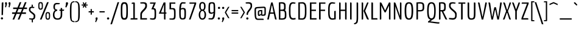 SplineFontDB: 3.0
FontName: Economica-Regular
FullName: Economica
FamilyName: Economica
Weight: Book
Copyright: Copyright (c) 2012, Vicente Lamonaca (produccion.taller@gmail.com www.tipografia-montevideo.info www.tipotype.com)
Version: 1.101
ItalicAngle: 0
UnderlinePosition: -25
UnderlineWidth: 24
Ascent: 800
Descent: 200
sfntRevision: 0x000119db
LayerCount: 2
Layer: 0 1 "Back"  1
Layer: 1 1 "Fore"  0
XUID: [1021 55 2145938331 8421520]
FSType: 0
OS2Version: 2
OS2_WeightWidthSlopeOnly: 0
OS2_UseTypoMetrics: 1
CreationTime: 1330105211
ModificationTime: 1330123051
PfmFamily: 17
TTFWeight: 400
TTFWidth: 5
LineGap: 0
VLineGap: 0
Panose: 2 0 5 6 4 0 0 2 0 4
OS2TypoAscent: 149
OS2TypoAOffset: 1
OS2TypoDescent: 0
OS2TypoDOffset: 1
OS2TypoLinegap: 0
OS2WinAscent: 22
OS2WinAOffset: 1
OS2WinDescent: 0
OS2WinDOffset: 1
HheadAscent: 22
HheadAOffset: 1
HheadDescent: 0
HheadDOffset: 1
OS2SubXSize: 700
OS2SubYSize: 650
OS2SubXOff: 0
OS2SubYOff: 140
OS2SupXSize: 700
OS2SupYSize: 650
OS2SupXOff: 0
OS2SupYOff: 477
OS2StrikeYSize: 50
OS2StrikeYPos: 250
OS2FamilyClass: 2050
OS2CodePages: 20000001.00000000
OS2UnicodeRanges: 800000af.4000204a.00000000.00000000
Lookup: 4 0 1 "'liga' Standard Ligatures in Latin lookup 0"  {"'liga' Standard Ligatures in Latin lookup 0 subtable"  } ['liga' ('latn' <'dflt' > ) ]
Lookup: 258 0 0 "'kern' Horizontal Kerning in Latin lookup 0"  {"'kern' Horizontal Kerning in Latin lookup 0 subtable"  } ['kern' ('latn' <'dflt' > ) ]
DEI: 91125
TtTable: prep
PUSHW_1
 511
SCANCTRL
PUSHB_1
 4
SCANTYPE
EndTTInstrs
ShortTable: maxp 16
  1
  0
  257
  79
  5
  73
  4
  2
  0
  1
  1
  0
  64
  0
  2
  1
EndShort
LangName: 1033 "" "" "" "VicenteLamonaca: Economica: 2012" "" "Version 1.101" "" "Economica is a trademark of Vicente Lamonaca." "Vicente Lamonaca" "Vicente Lamonaca" "" "www.tipotype.com" "www.tipografia-montevideo.info" "This Font Software is licensed under the SIL Open Font License, Version 1.1. This license is available with a FAQ at: http://scripts.sil.org/OFL" "http://scripts.sil.org/OFL" 
GaspTable: 1 65535 15 1
Encoding: UnicodeBmp
UnicodeInterp: none
NameList: Adobe Glyph List
DisplaySize: -24
AntiAlias: 1
FitToEm: 1
BeginChars: 65547 257

StartChar: .notdef
Encoding: 65536 -1 0
Width: 190
Flags: W
LayerCount: 2
EndChar

StartChar: .null
Encoding: 65537 -1 1
Width: 0
GlyphClass: 2
Flags: W
LayerCount: 2
EndChar

StartChar: nonmarkingreturn
Encoding: 65538 -1 2
Width: 333
GlyphClass: 2
Flags: W
LayerCount: 2
EndChar

StartChar: space
Encoding: 32 32 3
Width: 190
GlyphClass: 2
Flags: W
LayerCount: 2
EndChar

StartChar: exclam
Encoding: 33 33 4
Width: 161
GlyphClass: 2
Flags: W
LayerCount: 2
Fore
SplineSet
112.5 80.5 m 128,-1,1
 126 67 126 67 126 48.5 c 128,-1,2
 126 30 126 30 112.5 17 c 128,-1,3
 99 4 99 4 80.5 4 c 128,-1,4
 62 4 62 4 48 17 c 128,-1,5
 34 30 34 30 34 48 c 2,6,-1
 34 52 l 1,7,8
 35 70 35 70 49 82 c 128,-1,9
 63 94 63 94 81 94 c 128,-1,0
 99 94 99 94 112.5 80.5 c 128,-1,1
78 714.5 m 128,-1,11
 85 723 85 723 99 723 c 128,-1,12
 113 723 113 723 141 721 c 1,13,-1
 123 230 l 2,14,15
 121 189 121 189 110 187 c 0,16,17
 105 186 105 186 97.5 186 c 128,-1,18
 90 186 90 186 64 188 c 1,19,-1
 71 680 l 2,20,10
 71 706 71 706 78 714.5 c 128,-1,11
EndSplineSet
EndChar

StartChar: quotedbl
Encoding: 34 34 5
Width: 332
GlyphClass: 2
Flags: W
LayerCount: 2
Fore
SplineSet
72 620 m 128,-1,1
 72 646 72 646 63 665.5 c 128,-1,2
 54 685 54 685 54 687 c 0,3,4
 54 706 54 706 66 719 c 128,-1,5
 78 732 78 732 96.5 732 c 128,-1,6
 115 732 115 732 126.5 718.5 c 128,-1,7
 138 705 138 705 138 686 c 0,8,9
 138 648 138 648 106 544 c 1,10,-1
 96 510 l 1,11,-1
 57 530 l 1,12,0
 72 594 72 594 72 620 c 128,-1,1
216 620 m 128,-1,14
 216 646 216 646 207 665.5 c 128,-1,15
 198 685 198 685 198 687 c 0,16,17
 198 706 198 706 210 719 c 128,-1,18
 222 732 222 732 240.5 732 c 128,-1,19
 259 732 259 732 270.5 718.5 c 128,-1,20
 282 705 282 705 282 686 c 0,21,22
 282 648 282 648 250 544 c 1,23,-1
 240 510 l 1,24,-1
 201 530 l 1,25,13
 216 594 216 594 216 620 c 128,-1,14
EndSplineSet
EndChar

StartChar: numbersign
Encoding: 35 35 6
Width: 655
GlyphClass: 2
Flags: W
LayerCount: 2
Fore
SplineSet
591 239 m 1,0,-1
 417 239 l 1,1,-1
 321 0 l 1,2,-1
 253 0 l 1,3,-1
 349 239 l 1,4,-1
 204 239 l 1,5,-1
 108 0 l 1,6,-1
 40 0 l 1,7,-1
 136 239 l 1,8,-1
 22 239 l 1,9,-1
 22 302 l 1,10,-1
 161 302 l 1,11,-1
 218 444 l 1,12,-1
 65 444 l 1,13,-1
 65 507 l 1,14,-1
 244 507 l 1,15,-1
 334 732 l 1,16,-1
 402 732 l 1,17,-1
 312 507 l 1,18,-1
 457 507 l 1,19,-1
 547 732 l 1,20,-1
 615 732 l 1,21,-1
 525 507 l 1,22,-1
 634 507 l 1,23,-1
 634 444 l 1,24,-1
 499 444 l 1,25,-1
 442 302 l 1,26,-1
 591 302 l 1,27,-1
 591 239 l 1,0,-1
374 302 m 1,28,-1
 431 444 l 1,29,-1
 286 444 l 1,30,-1
 229 302 l 1,31,-1
 374 302 l 1,28,-1
EndSplineSet
EndChar

StartChar: dollar
Encoding: 36 36 7
Width: 392
GlyphClass: 2
Flags: W
LayerCount: 2
Fore
SplineSet
75 56 m 1,0,1
 145 46 145 46 177.5 46 c 128,-1,2
 210 46 210 46 223 52 c 128,-1,3
 236 58 236 58 243 65.5 c 128,-1,4
 250 73 250 73 253 90 c 0,5,6
 257 112 257 112 257 160 c 0,7,8
 257 182 257 182 227 211.5 c 128,-1,9
 197 241 197 241 160.5 266.5 c 128,-1,10
 124 292 124 292 94 329.5 c 128,-1,11
 64 367 64 367 64 398.5 c 128,-1,12
 64 430 64 430 65 444.5 c 128,-1,13
 66 459 66 459 71.5 479.5 c 128,-1,14
 77 500 77 500 88 511 c 0,15,16
 116 539 116 539 173 543 c 1,17,-1
 174 631 l 1,18,19
 210 631 210 631 215.5 625.5 c 128,-1,20
 221 620 221 620 222 585 c 2,21,-1
 223 537 l 1,22,-1
 287 528 l 1,23,24
 287 484 287 484 251 484 c 0,25,26
 244 484 244 484 237 485 c 2,27,-1
 202 491 l 1,28,29
 145 491 145 491 132 465 c 0,30,31
 123 445 123 445 123 408 c 0,32,33
 123 384 123 384 154.5 353.5 c 128,-1,34
 186 323 186 323 223 298.5 c 128,-1,35
 260 274 260 274 291.5 238 c 128,-1,36
 323 202 323 202 323 170 c 128,-1,37
 323 138 323 138 322.5 122.5 c 128,-1,38
 322 107 322 107 317 81 c 128,-1,39
 312 55 312 55 302 41 c 0,40,41
 278 5 278 5 227 -4 c 1,42,-1
 226 -121 l 1,43,44
 190 -121 190 -121 184.5 -115.5 c 128,-1,45
 179 -110 179 -110 178 -75 c 2,46,-1
 177 -7 l 1,47,48
 166 -6 166 -6 75 10 c 1,49,-1
 75 56 l 1,0,1
EndSplineSet
EndChar

StartChar: percent
Encoding: 37 37 8
Width: 611
GlyphClass: 2
Flags: W
LayerCount: 2
Fore
SplineSet
142 415 m 128,-1,1
 89 415 89 415 68 448.5 c 128,-1,2
 47 482 47 482 47 566 c 128,-1,3
 47 650 47 650 57.5 683.5 c 128,-1,4
 68 717 68 717 86 726.5 c 128,-1,5
 104 736 104 736 141.5 736 c 128,-1,6
 179 736 179 736 198 726 c 0,7,8
 237 706 237 706 237 594 c 128,-1,9
 237 482 237 482 216 448.5 c 128,-1,0
 195 415 195 415 142 415 c 128,-1,1
142 463 m 128,-1,11
 169 463 169 463 180 485 c 128,-1,12
 191 507 191 507 191 569 c 128,-1,13
 191 631 191 631 184.5 655 c 128,-1,14
 178 679 178 679 169.5 683.5 c 128,-1,15
 161 688 161 688 142 688 c 128,-1,16
 123 688 123 688 114 684 c 0,17,18
 93 672 93 672 93 589.5 c 128,-1,19
 93 507 93 507 104 485 c 128,-1,10
 115 463 115 463 142 463 c 128,-1,11
438 -7 m 128,-1,21
 385 -7 385 -7 364 26.5 c 128,-1,22
 343 60 343 60 343 144 c 128,-1,23
 343 228 343 228 353.5 261.5 c 128,-1,24
 364 295 364 295 382 304.5 c 128,-1,25
 400 314 400 314 437.5 314 c 128,-1,26
 475 314 475 314 494 304 c 0,27,28
 533 284 533 284 533 172 c 128,-1,29
 533 60 533 60 512 26.5 c 128,-1,20
 491 -7 491 -7 438 -7 c 128,-1,21
438 41 m 128,-1,31
 465 41 465 41 476 63 c 128,-1,32
 487 85 487 85 487 147 c 128,-1,33
 487 209 487 209 480.5 233 c 128,-1,34
 474 257 474 257 465.5 261.5 c 128,-1,35
 457 266 457 266 438 266 c 128,-1,36
 419 266 419 266 410 262 c 0,37,38
 389 250 389 250 389 167.5 c 128,-1,39
 389 85 389 85 400 63 c 128,-1,30
 411 41 411 41 438 41 c 128,-1,31
182 0 m 1,40,-1
 114 0 l 1,41,-1
 408 732 l 1,42,-1
 476 732 l 1,43,-1
 182 0 l 1,40,-1
EndSplineSet
EndChar

StartChar: ampersand
Encoding: 38 38 9
Width: 536
GlyphClass: 2
Flags: W
LayerCount: 2
Fore
SplineSet
329 692 m 1,0,-1
 328 666 l 2,1,2
 328 661 328 661 325.5 658.5 c 128,-1,3
 323 656 323 656 322.5 654 c 128,-1,4
 322 652 322 652 316 651 c 128,-1,5
 310 650 310 650 307.5 649 c 128,-1,6
 305 648 305 648 295 647 c 128,-1,7
 285 646 285 646 279 645 c 1,8,-1
 209 645 l 2,9,10
 170 645 170 645 150.5 622.5 c 128,-1,11
 131 600 131 600 131 530 c 0,12,13
 131 456 131 456 155 439 c 0,14,15
 169 429 169 429 182.5 427 c 128,-1,16
 196 425 196 425 223 425 c 1,17,-1
 223 366 l 1,18,19
 175 366 175 366 143 323.5 c 128,-1,20
 111 281 111 281 111 207 c 0,21,22
 111 49 111 49 238.5 49 c 128,-1,23
 366 49 366 49 366 207 c 2,24,-1
 366 341 l 1,25,-1
 370 366 l 1,26,-1
 317 366 l 1,27,-1
 317 420 l 1,28,-1
 370 420 l 1,29,-1
 366 445 l 1,30,-1
 366 489 l 1,31,32
 412 489 412 489 421 483 c 128,-1,33
 430 477 430 477 430 443 c 1,34,-1
 426 420 l 1,35,-1
 507 420 l 1,36,37
 507 384 507 384 499.5 375 c 128,-1,38
 492 366 492 366 457 366 c 2,39,-1
 426 366 l 1,40,-1
 430 341 l 1,41,-1
 430 207 l 2,42,43
 430 100 430 100 384.5 46.5 c 128,-1,44
 339 -7 339 -7 239 -7 c 128,-1,45
 139 -7 139 -7 93.5 46 c 128,-1,46
 48 99 48 99 48 208 c 0,47,48
 48 271 48 271 72.5 320 c 128,-1,49
 97 369 97 369 134 397 c 1,50,51
 109 415 109 415 98.5 425 c 128,-1,52
 88 435 88 435 77.5 462.5 c 128,-1,53
 67 490 67 490 67 530 c 0,54,55
 67 701 67 701 209 701 c 1,56,-1
 329 692 l 1,0,-1
EndSplineSet
EndChar

StartChar: quotesingle
Encoding: 39 39 10
Width: 165
GlyphClass: 2
Flags: W
LayerCount: 2
Fore
SplineSet
32 530 m 1,0,1
 56 616 56 616 56 648 c 1,2,-1
 53 687 l 1,3,4
 53 706 53 706 66.5 719 c 128,-1,5
 80 732 80 732 99 732 c 128,-1,6
 118 732 118 732 131.5 718.5 c 128,-1,7
 145 705 145 705 145 685.5 c 128,-1,8
 145 666 145 666 126.5 621 c 128,-1,9
 108 576 108 576 90 540 c 1,10,-1
 71 505 l 1,11,-1
 32 530 l 1,0,1
EndSplineSet
EndChar

StartChar: parenleft
Encoding: 40 40 11
Width: 248
GlyphClass: 2
Flags: W
LayerCount: 2
Fore
SplineSet
237 -110 m 1,0,1
 201 -110 201 -110 174 -105 c 128,-1,2
 147 -100 147 -100 126.5 -83.5 c 128,-1,3
 106 -67 106 -67 92.5 -53 c 128,-1,4
 79 -39 79 -39 70 -4 c 128,-1,5
 61 31 61 31 56 54.5 c 128,-1,6
 51 78 51 78 49 132 c 0,7,8
 46 213 46 213 46 317 c 128,-1,9
 46 421 46 421 47 465.5 c 128,-1,10
 48 510 48 510 53.5 573.5 c 128,-1,11
 59 637 59 637 70.5 664 c 128,-1,12
 82 691 82 691 103 721.5 c 128,-1,13
 124 752 124 752 157 762 c 128,-1,14
 190 772 190 772 237 772 c 1,15,16
 237 737 237 737 230.5 731 c 128,-1,17
 224 725 224 725 187 725 c 0,18,19
 134 725 134 725 121.5 642.5 c 128,-1,20
 109 560 109 560 109 345 c 0,21,22
 109 335 109 335 109 317 c 0,23,24
 109 96 109 96 121 16.5 c 128,-1,25
 133 -63 133 -63 187 -63 c 0,26,27
 224 -63 224 -63 230.5 -69 c 128,-1,28
 237 -75 237 -75 237 -110 c 1,0,1
EndSplineSet
EndChar

StartChar: parenright
Encoding: 41 41 12
Width: 249
GlyphClass: 2
Flags: W
LayerCount: 2
Fore
SplineSet
11 -110 m 1,0,1
 11 -75 11 -75 17.5 -69 c 128,-1,2
 24 -63 24 -63 61 -63 c 0,3,4
 114 -63 114 -63 126.5 15.5 c 128,-1,5
 139 94 139 94 139 326.5 c 128,-1,6
 139 559 139 559 129 624 c 1,7,8
 110 721 110 721 61 725 c 1,9,10
 24 725 24 725 17.5 731 c 128,-1,11
 11 737 11 737 11 772 c 1,12,13
 58 772 58 772 91 762 c 128,-1,14
 124 752 124 752 145 721.5 c 128,-1,15
 166 691 166 691 177.5 664 c 128,-1,16
 189 637 189 637 194 574 c 0,17,18
 202 487 202 487 202 370 c 128,-1,19
 202 253 202 253 201.5 219.5 c 128,-1,20
 201 186 201 186 199 132 c 128,-1,21
 197 78 197 78 192 54.5 c 128,-1,22
 187 31 187 31 178 -4 c 128,-1,23
 169 -39 169 -39 155.5 -53 c 128,-1,24
 142 -67 142 -67 121.5 -83.5 c 128,-1,25
 101 -100 101 -100 74 -105 c 128,-1,26
 47 -110 47 -110 11 -110 c 1,0,1
EndSplineSet
EndChar

StartChar: asterisk
Encoding: 42 42 13
Width: 302
GlyphClass: 2
Flags: W
LayerCount: 2
Fore
SplineSet
234 520 m 1,0,-1
 189 495 l 1,1,-1
 149 573 l 1,2,-1
 111 497 l 1,3,-1
 67 522 l 1,4,-1
 114 592 l 1,5,-1
 29 587 l 1,6,-1
 29 638 l 1,7,-1
 116 633 l 1,8,-1
 67 706 l 1,9,-1
 111 732 l 1,10,-1
 151 654 l 1,11,-1
 189 731 l 1,12,-1
 233 705 l 1,13,-1
 186 633 l 1,14,-1
 270 638 l 1,15,-1
 271 587 l 1,16,-1
 183 592 l 1,17,-1
 234 520 l 1,0,-1
EndSplineSet
EndChar

StartChar: plus
Encoding: 43 43 14
Width: 243
GlyphClass: 2
Flags: W
LayerCount: 2
Fore
SplineSet
147 208 m 1,0,-1
 96 208 l 1,1,-1
 96 275 l 1,2,-1
 100 300 l 1,3,-1
 15 300 l 1,4,-1
 15 351 l 1,5,-1
 100 351 l 1,6,-1
 96 376 l 1,7,-1
 96 442 l 1,8,-1
 147 442 l 1,9,-1
 147 376 l 1,10,-1
 143 351 l 1,11,-1
 229 351 l 1,12,-1
 229 300 l 1,13,-1
 143 300 l 1,14,-1
 147 275 l 1,15,-1
 147 208 l 1,0,-1
EndSplineSet
EndChar

StartChar: comma
Encoding: 44 44 15
Width: 154
GlyphClass: 2
Flags: W
LayerCount: 2
Fore
SplineSet
32 -96 m 1,0,1
 58 -34 58 -34 58 -7 c 128,-1,2
 58 20 58 20 52.5 32.5 c 128,-1,3
 47 45 47 45 47 46 c 0,4,5
 47 65 47 65 60.5 78 c 128,-1,6
 74 91 74 91 93 91 c 0,7,8
 133 91 133 91 133 51 c 0,9,10
 133 14 133 14 82 -82 c 2,11,-1
 65 -114 l 1,12,-1
 32 -96 l 1,0,1
EndSplineSet
EndChar

StartChar: hyphen
Encoding: 45 45 16
Width: 336
GlyphClass: 2
Flags: W
LayerCount: 2
Fore
SplineSet
274 300 m 1,0,-1
 60 300 l 1,1,-1
 60 351 l 1,2,-1
 274 351 l 1,3,-1
 274 300 l 1,0,-1
EndSplineSet
EndChar

StartChar: period
Encoding: 46 46 17
Width: 177
GlyphClass: 2
Flags: W
LayerCount: 2
Fore
SplineSet
89 0 m 128,-1,1
 70 0 70 0 56.5 13.5 c 128,-1,2
 43 27 43 27 43 46 c 128,-1,3
 43 65 43 65 56.5 78 c 128,-1,4
 70 91 70 91 89 91 c 128,-1,5
 108 91 108 91 121.5 78 c 128,-1,6
 135 65 135 65 135 46 c 128,-1,7
 135 27 135 27 121.5 13.5 c 128,-1,0
 108 0 108 0 89 0 c 128,-1,1
EndSplineSet
EndChar

StartChar: slash
Encoding: 47 47 18
Width: 372
GlyphClass: 2
Flags: W
LayerCount: 2
Fore
SplineSet
73 -200 m 1,0,-1
 9 -200 l 1,1,-1
 303 732 l 1,2,-1
 367 732 l 1,3,-1
 73 -200 l 1,0,-1
EndSplineSet
EndChar

StartChar: zero
Encoding: 48 48 19
Width: 410
GlyphClass: 2
Flags: W
LayerCount: 2
Fore
SplineSet
206 -7 m 128,-1,1
 170 -7 170 -7 144.5 1 c 128,-1,2
 119 9 119 9 103 35 c 128,-1,3
 87 61 87 61 78 83 c 128,-1,4
 69 105 69 105 65 158.5 c 128,-1,5
 61 212 61 212 60.5 248.5 c 128,-1,6
 60 285 60 285 60 366 c 128,-1,7
 60 447 60 447 60.5 483 c 128,-1,8
 61 519 61 519 65 572 c 128,-1,9
 69 625 69 625 78 646 c 128,-1,10
 87 667 87 667 103 692 c 128,-1,11
 119 717 119 717 144.5 724.5 c 128,-1,12
 170 732 170 732 206 732 c 128,-1,13
 242 732 242 732 267 724 c 128,-1,14
 292 716 292 716 308 691.5 c 128,-1,15
 324 667 324 667 333 646 c 128,-1,16
 342 625 342 625 346 572 c 128,-1,17
 350 519 350 519 350.5 483 c 128,-1,18
 351 447 351 447 351 366 c 128,-1,19
 351 285 351 285 350.5 248.5 c 128,-1,20
 350 212 350 212 346 158.5 c 128,-1,21
 342 105 342 105 333 83 c 128,-1,22
 324 61 324 61 308 35 c 128,-1,23
 292 9 292 9 267 1 c 128,-1,0
 242 -7 242 -7 206 -7 c 128,-1,1
136 124.5 m 128,-1,25
 149 59 149 59 205.5 59 c 128,-1,26
 262 59 262 59 275 124.5 c 128,-1,27
 288 190 288 190 288 365 c 128,-1,28
 288 540 288 540 275 603.5 c 128,-1,29
 262 667 262 667 205.5 667 c 128,-1,30
 149 667 149 667 136 604 c 128,-1,31
 123 541 123 541 123 365.5 c 128,-1,24
 123 190 123 190 136 124.5 c 128,-1,25
EndSplineSet
EndChar

StartChar: one
Encoding: 49 49 20
Width: 410
GlyphClass: 2
Flags: W
LayerCount: 2
Fore
SplineSet
118 57 m 2,0,-1
 173 57 l 1,1,-1
 173 667 l 1,2,-1
 110 657 l 1,3,-1
 110 710 l 1,4,-1
 173 720 l 1,5,-1
 178 720 l 2,6,7
 221 720 221 720 228.5 714 c 128,-1,8
 236 708 236 708 236 674 c 2,9,-1
 236 57 l 1,10,-1
 343 57 l 1,11,-1
 343 0 l 1,12,-1
 60 0 l 1,13,14
 60 41 60 41 67.5 49 c 128,-1,15
 75 57 75 57 118 57 c 2,0,-1
EndSplineSet
EndChar

StartChar: two
Encoding: 50 50 21
Width: 410
GlyphClass: 2
Flags: W
LayerCount: 2
Fore
SplineSet
335 0 m 1,0,-1
 62 0 l 1,1,-1
 62 229 l 2,2,3
 62 300 62 300 134 377 c 0,4,5
 164 409 164 409 194 440 c 0,6,7
 266 514 266 514 266 573 c 0,8,9
 266 601 266 601 264 615 c 128,-1,10
 262 629 262 629 252 646 c 0,11,12
 236 675 236 675 160 675 c 2,13,-1
 110 675 l 2,14,15
 73 675 73 675 66.5 681 c 128,-1,16
 60 687 60 687 60 722 c 1,17,-1
 166 732 l 1,18,19
 225 732 225 732 274 718 c 0,20,21
 300 710 300 710 322 676 c 0,22,23
 333 659 333 659 334 627 c 128,-1,24
 335 595 335 595 335 566 c 0,25,26
 335 516 335 516 302.5 464 c 128,-1,27
 270 412 270 412 232 375 c 0,28,29
 128 276 128 276 128 221 c 2,30,-1
 128 82 l 1,31,-1
 124 57 l 1,32,-1
 335 57 l 1,33,-1
 335 0 l 1,0,-1
EndSplineSet
EndChar

StartChar: three
Encoding: 51 51 22
Width: 410
GlyphClass: 2
Flags: W
LayerCount: 2
Fore
SplineSet
60 59 m 1,0,1
 130 49 130 49 164 49 c 0,2,3
 223 49 223 49 235 81.5 c 128,-1,4
 247 114 247 114 247 241 c 128,-1,5
 247 368 247 368 235 399.5 c 128,-1,6
 223 431 223 431 164 431 c 2,7,-1
 115 431 l 1,8,-1
 213 667 l 1,9,-1
 61 667 l 1,10,-1
 61 720 l 1,11,-1
 300 720 l 1,12,-1
 203 483 l 1,13,14
 230 481 230 481 247.5 476 c 128,-1,15
 265 471 265 471 277.5 457.5 c 128,-1,16
 290 444 290 444 296 431.5 c 128,-1,17
 302 419 302 419 306 388 c 0,18,19
 310 349 310 349 310 227.5 c 128,-1,20
 310 106 310 106 301 68 c 0,21,22
 289 15 289 15 243 1 c 0,23,24
 216 -7 216 -7 184.5 -7 c 128,-1,25
 153 -7 153 -7 135 -4.5 c 128,-1,26
 117 -2 117 -2 94 3 c 128,-1,27
 71 8 71 8 60 10 c 1,28,-1
 60 59 l 1,0,1
EndSplineSet
EndChar

StartChar: four
Encoding: 52 52 23
Width: 410
GlyphClass: 2
Flags: W
LayerCount: 2
Fore
SplineSet
294 0 m 1,0,-1
 292 0 l 2,1,2
 249 0 249 0 241.5 6 c 128,-1,3
 234 12 234 12 234 46 c 2,4,-1
 234 223 l 1,5,-1
 238 248 l 1,6,-1
 20 248 l 1,7,-1
 220 720 l 1,8,-1
 294 720 l 1,9,-1
 294 325 l 1,10,-1
 290 300 l 1,11,-1
 334 300 l 1,12,-1
 334 248 l 1,13,-1
 290 248 l 1,14,-1
 294 223 l 1,15,-1
 294 0 l 1,0,-1
234 620 m 1,16,-1
 226 620 l 1,17,-1
 112 300 l 1,18,-1
 238 300 l 1,19,-1
 234 325 l 1,20,-1
 234 620 l 1,16,-1
EndSplineSet
EndChar

StartChar: five
Encoding: 53 53 24
Width: 410
GlyphClass: 2
Flags: W
LayerCount: 2
Fore
SplineSet
60 46 m 1,0,-1
 164 46 l 2,1,2
 223 46 223 46 235 80 c 128,-1,3
 247 114 247 114 247 241 c 128,-1,4
 247 368 247 368 235 399.5 c 128,-1,5
 223 431 223 431 164 431 c 2,6,-1
 61 431 l 1,7,-1
 61 720 l 1,8,-1
 300 720 l 1,9,-1
 300 667 l 1,10,-1
 120 667 l 1,11,-1
 124 642 l 1,12,-1
 124 509 l 1,13,-1
 120 484 l 1,14,-1
 196 484 l 2,15,16
 257 484 257 484 276 460 c 0,17,18
 285 450 285 450 290.5 442.5 c 128,-1,19
 296 435 296 435 300 416 c 128,-1,20
 304 397 304 397 306 384.5 c 128,-1,21
 308 372 308 372 309 343.5 c 128,-1,22
 310 315 310 315 310 298 c 2,23,-1
 310 186 l 2,24,25
 310 112 310 112 303.5 80.5 c 128,-1,26
 297 49 297 49 292 42 c 128,-1,27
 287 35 287 35 279.5 23.5 c 128,-1,28
 272 12 272 12 262 8.5 c 128,-1,29
 252 5 252 5 238 0 c 0,30,31
 218 -7 218 -7 169 -7 c 1,32,-1
 60 0 l 1,33,-1
 60 46 l 1,0,-1
EndSplineSet
EndChar

StartChar: six
Encoding: 54 54 25
Width: 410
GlyphClass: 2
Flags: W
LayerCount: 2
Fore
SplineSet
189 53 m 0,0,1
 248 53 248 53 260 86 c 128,-1,2
 272 119 272 119 272 247 c 128,-1,3
 272 375 272 375 260 406.5 c 128,-1,4
 248 438 248 438 189 438 c 1,5,-1
 126 415 l 1,6,7
 119 316 119 316 122 232 c 128,-1,8
 125 148 125 148 131 112.5 c 128,-1,9
 137 77 137 77 151 65 c 128,-1,10
 165 53 165 53 189 53 c 0,0,1
335 304 m 2,11,-1
 335 248 l 2,12,13
 335 88 335 88 313.5 44 c 128,-1,14
 292 0 292 0 189 0 c 0,15,16
 124 0 124 0 100 34 c 1,17,18
 85 53 85 53 77 72.5 c 128,-1,19
 69 92 69 92 66 132 c 0,20,21
 60 196 60 196 60 273.5 c 128,-1,22
 60 351 60 351 60.5 386 c 128,-1,23
 61 421 61 421 63 467 c 128,-1,24
 65 513 65 513 69 542 c 128,-1,25
 73 571 73 571 79.5 605 c 128,-1,26
 86 639 86 639 96.5 659 c 128,-1,27
 107 679 107 679 122 698 c 0,28,29
 149 732 149 732 201 732 c 1,30,-1
 321 722 l 1,31,32
 321 687 321 687 314.5 681 c 128,-1,33
 308 675 308 675 271 675 c 2,34,-1
 201 675 l 2,35,36
 165 675 165 675 153 633 c 128,-1,37
 141 591 141 591 130 466 c 1,38,-1
 189 491 l 1,39,40
 240 491 240 491 257.5 485.5 c 128,-1,41
 275 480 275 480 285 476.5 c 128,-1,42
 295 473 295 473 303.5 462 c 128,-1,43
 312 451 312 451 317 444.5 c 128,-1,44
 322 438 322 438 325.5 419 c 128,-1,45
 329 400 329 400 331 388 c 0,46,47
 335 366 335 366 335 304 c 2,11,-1
EndSplineSet
EndChar

StartChar: seven
Encoding: 55 55 26
Width: 410
GlyphClass: 2
Flags: W
LayerCount: 2
Fore
SplineSet
80 667 m 1,0,-1
 80 720 l 1,1,-1
 356 720 l 1,2,-1
 356 667 l 1,3,-1
 124 0 l 1,4,-1
 60 0 l 1,5,-1
 287 667 l 1,6,-1
 80 667 l 1,0,-1
EndSplineSet
EndChar

StartChar: eight
Encoding: 56 56 27
Width: 410
GlyphClass: 2
Flags: W
LayerCount: 2
Fore
SplineSet
79 559 m 0,0,1
 79 740 79 740 211 740 c 0,2,3
 270 740 270 740 306 697.5 c 128,-1,4
 342 655 342 655 342 559 c 0,5,6
 342 435 342 435 277 388 c 1,7,8
 362 324 362 324 362 214.5 c 128,-1,9
 362 105 362 105 321.5 49 c 128,-1,10
 281 -7 281 -7 210.5 -7 c 128,-1,11
 140 -7 140 -7 100 48 c 128,-1,12
 60 103 60 103 60 208 c 0,13,14
 60 271 60 271 84.5 320 c 128,-1,15
 109 369 109 369 146 397 c 1,16,17
 79 446 79 446 79 559 c 0,0,1
123 207 m 0,18,19
 123 49 123 49 210.5 49 c 128,-1,20
 298 49 298 49 298 207 c 0,21,22
 298 280 298 280 272 323 c 128,-1,23
 246 366 246 366 210.5 366 c 128,-1,24
 175 366 175 366 149 323 c 128,-1,25
 123 280 123 280 123 207 c 0,18,19
211 425 m 128,-1,27
 246 425 246 425 262.5 455 c 128,-1,28
 279 485 279 485 279 558 c 128,-1,29
 279 631 279 631 262.5 657.5 c 128,-1,30
 246 684 246 684 210.5 684 c 128,-1,31
 175 684 175 684 159 658 c 128,-1,32
 143 632 143 632 143 558.5 c 128,-1,33
 143 485 143 485 159.5 455 c 128,-1,26
 176 425 176 425 211 425 c 128,-1,27
EndSplineSet
EndChar

StartChar: nine
Encoding: 57 57 28
Width: 410
GlyphClass: 2
Flags: W
LayerCount: 2
Fore
SplineSet
270 326 m 1,0,1
 272 364 272 364 272 402.5 c 128,-1,2
 272 441 272 441 272 452 c 0,3,4
 272 605 272 605 262.5 642 c 128,-1,5
 253 679 253 679 200 679 c 128,-1,6
 147 679 147 679 135 646 c 128,-1,7
 123 613 123 613 123 485 c 128,-1,8
 123 357 123 357 135 325.5 c 128,-1,9
 147 294 147 294 206 294 c 1,10,-1
 270 326 l 1,0,1
64 57 m 1,11,-1
 184 57 l 2,12,13
 218 57 218 57 237 108.5 c 128,-1,14
 256 160 256 160 266 275 c 1,15,-1
 206 241 l 1,16,17
 155 241 155 241 137.5 246.5 c 128,-1,18
 120 252 120 252 110 255.5 c 128,-1,19
 100 259 100 259 91.5 270 c 128,-1,20
 83 281 83 281 78 287.5 c 128,-1,21
 73 294 73 294 69.5 313 c 128,-1,22
 66 332 66 332 64 343.5 c 128,-1,23
 62 355 62 355 61 383 c 128,-1,24
 60 411 60 411 60 428 c 2,25,-1
 60 484 l 2,26,27
 60 644 60 644 81.5 688 c 128,-1,28
 103 732 103 732 206 732 c 0,29,30
 276 732 276 732 296 709 c 0,31,32
 305 698 305 698 312 689.5 c 128,-1,33
 319 681 319 681 323 659.5 c 128,-1,34
 327 638 327 638 329.5 621.5 c 128,-1,35
 332 605 332 605 333 571 c 0,36,37
 335 503 335 503 335 446 c 2,38,-1
 335 363 l 2,39,40
 335 276 335 276 331.5 243 c 128,-1,41
 328 210 328 210 324.5 177.5 c 128,-1,42
 321 145 321 145 315.5 126 c 128,-1,43
 310 107 310 107 302 83.5 c 128,-1,44
 294 60 294 60 282.5 47.5 c 128,-1,45
 271 35 271 35 257 22 c 0,46,47
 232 0 232 0 184 0 c 1,48,-1
 64 10 l 1,49,-1
 64 57 l 1,11,-1
EndSplineSet
EndChar

StartChar: colon
Encoding: 58 58 29
Width: 181
GlyphClass: 2
Flags: W
LayerCount: 2
Fore
SplineSet
87 0 m 128,-1,1
 68 0 68 0 54.5 13.5 c 128,-1,2
 41 27 41 27 41 46 c 128,-1,3
 41 65 41 65 54.5 78 c 128,-1,4
 68 91 68 91 87 91 c 128,-1,5
 106 91 106 91 119.5 78 c 128,-1,6
 133 65 133 65 133 46 c 128,-1,7
 133 27 133 27 119.5 13.5 c 128,-1,0
 106 0 106 0 87 0 c 128,-1,1
94 446 m 128,-1,9
 75 446 75 446 61.5 459.5 c 128,-1,10
 48 473 48 473 48 492 c 128,-1,11
 48 511 48 511 61.5 524 c 128,-1,12
 75 537 75 537 94 537 c 128,-1,13
 113 537 113 537 126.5 524 c 128,-1,14
 140 511 140 511 140 492 c 128,-1,15
 140 473 140 473 126.5 459.5 c 128,-1,8
 113 446 113 446 94 446 c 128,-1,9
EndSplineSet
EndChar

StartChar: semicolon
Encoding: 59 59 30
Width: 153
GlyphClass: 2
Flags: W
LayerCount: 2
Fore
SplineSet
88 446 m 128,-1,1
 69 446 69 446 55.5 459.5 c 128,-1,2
 42 473 42 473 42 492 c 128,-1,3
 42 511 42 511 55.5 524 c 128,-1,4
 69 537 69 537 88 537 c 128,-1,5
 107 537 107 537 120.5 524 c 128,-1,6
 134 511 134 511 134 492 c 128,-1,7
 134 473 134 473 120.5 459.5 c 128,-1,0
 107 446 107 446 88 446 c 128,-1,1
32 -96 m 1,8,9
 58 -34 58 -34 58 -7 c 128,-1,10
 58 20 58 20 52.5 32.5 c 128,-1,11
 47 45 47 45 47 46 c 0,12,13
 47 65 47 65 60.5 78 c 128,-1,14
 74 91 74 91 93 91 c 0,15,16
 133 91 133 91 133 51 c 0,17,18
 133 14 133 14 82 -82 c 2,19,-1
 65 -114 l 1,20,-1
 32 -96 l 1,8,9
EndSplineSet
EndChar

StartChar: less
Encoding: 60 60 31
Width: 237
GlyphClass: 2
Flags: W
LayerCount: 2
Fore
SplineSet
198 57 m 1,0,-1
 143 57 l 1,1,-1
 10 288 l 1,2,-1
 10 314 l 1,3,-1
 143 537 l 1,4,-1
 197 537 l 1,5,-1
 59 301 l 1,6,-1
 198 57 l 1,0,-1
EndSplineSet
EndChar

StartChar: equal
Encoding: 61 61 32
Width: 363
GlyphClass: 2
Flags: W
LayerCount: 2
Fore
SplineSet
333 351 m 1,0,-1
 60 351 l 1,1,-1
 60 402 l 1,2,-1
 333 402 l 1,3,-1
 333 351 l 1,0,-1
333 247 m 1,4,-1
 60 247 l 1,5,-1
 60 298 l 1,6,-1
 333 298 l 1,7,-1
 333 247 l 1,4,-1
EndSplineSet
EndChar

StartChar: greater
Encoding: 62 62 33
Width: 236
GlyphClass: 2
Flags: W
LayerCount: 2
Fore
SplineSet
93 57 m 1,0,-1
 38 57 l 1,1,-1
 177 301 l 1,2,-1
 39 537 l 1,3,-1
 93 537 l 1,4,-1
 226 314 l 1,5,-1
 226 288 l 1,6,-1
 93 57 l 1,0,-1
EndSplineSet
EndChar

StartChar: question
Encoding: 63 63 34
Width: 339
GlyphClass: 2
Flags: W
LayerCount: 2
Fore
SplineSet
106 0 m 128,-1,1
 87 0 87 0 73.5 13.5 c 128,-1,2
 60 27 60 27 60 46 c 128,-1,3
 60 65 60 65 73.5 78 c 128,-1,4
 87 91 87 91 106 91 c 128,-1,5
 125 91 125 91 138.5 78 c 128,-1,6
 152 65 152 65 152 46 c 128,-1,7
 152 27 152 27 138.5 13.5 c 128,-1,0
 125 0 125 0 106 0 c 128,-1,1
133 198 m 1,8,-1
 75 198 l 1,9,-1
 75 229 l 2,10,11
 75 300 75 300 133 377 c 0,12,13
 157 409 157 409 181 440 c 0,14,15
 239 515 239 515 239 570.5 c 128,-1,16
 239 626 239 626 219 650.5 c 128,-1,17
 199 675 199 675 127 675 c 2,18,-1
 87 675 l 2,19,20
 50 675 50 675 43.5 681 c 128,-1,21
 37 687 37 687 37 722 c 1,22,-1
 133 732 l 1,23,24
 238 732 238 732 269 700 c 0,25,26
 281 687 281 687 287.5 677 c 128,-1,27
 294 667 294 667 297 646 c 0,28,29
 301 618 301 618 301 568.5 c 128,-1,30
 301 519 301 519 274.5 467.5 c 128,-1,31
 248 416 248 416 217 380 c 0,32,33
 133 284 133 284 133 229 c 2,34,-1
 133 198 l 1,8,-1
EndSplineSet
EndChar

StartChar: at
Encoding: 64 64 35
Width: 556
GlyphClass: 2
Flags: W
LayerCount: 2
Fore
SplineSet
318 350 m 1,0,1
 242 350 242 350 242 330 c 2,2,-1
 241 264 l 2,3,4
 241 258 241 258 241 232 c 128,-1,5
 241 206 241 206 248 204 c 1,6,-1
 320 236 l 1,7,-1
 318 247 l 1,8,-1
 318 350 l 1,0,1
428 -16 m 1,9,-1
 192 -16 l 2,10,11
 110 -16 110 -16 82 43.5 c 128,-1,12
 54 103 54 103 52 282 c 0,13,14
 52 315 52 315 52 391 c 128,-1,15
 52 467 52 467 74 496 c 128,-1,16
 96 525 96 525 176 531 c 1,17,-1
 418 544 l 2,18,19
 424 544 424 544 430 544 c 0,20,21
 478 544 478 544 496.5 520.5 c 128,-1,22
 515 497 515 497 515 447 c 2,23,-1
 515 290 l 2,24,25
 515 197 515 197 498 182 c 0,26,27
 476 161 476 161 447.5 159 c 128,-1,28
 419 157 419 157 385 157 c 128,-1,29
 351 157 351 157 338.5 164.5 c 128,-1,30
 326 172 326 172 319 189 c 1,31,-1
 257 152 l 1,32,33
 237 152 237 152 227.5 152.5 c 128,-1,34
 218 153 218 153 208.5 158.5 c 128,-1,35
 199 164 199 164 196 169.5 c 128,-1,36
 193 175 193 175 190 193.5 c 128,-1,37
 187 212 187 212 187 228 c 2,38,-1
 187 319 l 2,39,40
 187 400 187 400 323 402 c 1,41,-1
 369 402 l 1,42,-1
 369 229 l 1,43,-1
 362 210 l 1,44,-1
 386 210 l 2,45,46
 439 210 439 210 449 223 c 128,-1,47
 459 236 459 236 459 288 c 2,48,-1
 459 453 l 2,49,50
 459 489 459 489 423 489 c 0,51,52
 421 489 421 489 419 489 c 2,53,-1
 176 473 l 1,54,55
 130 471 130 471 118 448 c 0,56,57
 110 433 110 433 110 401 c 0,58,59
 110 182 110 182 123 109.5 c 128,-1,60
 136 37 136 37 195 37 c 2,61,-1
 376 37 l 2,62,63
 415 37 415 37 421.5 30 c 128,-1,64
 428 23 428 23 428 -16 c 1,9,-1
EndSplineSet
EndChar

StartChar: A
Encoding: 65 65 36
Width: 435
GlyphClass: 2
Flags: W
LayerCount: 2
Fore
SplineSet
405 0 m 2,0,1
 360 0 360 0 351.5 6 c 128,-1,2
 343 12 343 12 335 46 c 2,3,-1
 291 245 l 1,4,-1
 139 245 l 1,5,-1
 85 0 l 1,6,7
 69 0 69 0 57 0 c 128,-1,8
 45 0 45 0 37 2 c 128,-1,9
 29 4 29 4 27 7 c 128,-1,10
 25 10 25 10 25 17 c 128,-1,11
 25 24 25 24 183 720 c 1,12,-1
 247 720 l 1,13,-1
 410 0 l 1,14,-1
 405 0 l 2,0,1
284 300 m 1,15,-1
 275 325 l 1,16,-1
 225 592 l 1,17,-1
 206 592 l 1,18,-1
 157 325 l 1,19,-1
 148 300 l 1,20,-1
 284 300 l 1,15,-1
EndSplineSet
Kerns2: 89 -30 "'kern' Horizontal Kerning in Latin lookup 0 subtable"  58 -50 "'kern' Horizontal Kerning in Latin lookup 0 subtable"  54 -40 "'kern' Horizontal Kerning in Latin lookup 0 subtable"  38 -23 "'kern' Horizontal Kerning in Latin lookup 0 subtable" 
EndChar

StartChar: B
Encoding: 66 66 37
Width: 421
GlyphClass: 2
Flags: W
LayerCount: 2
Fore
SplineSet
353.5 586 m 128,-1,1
 354 570 354 570 354 531 c 128,-1,2
 354 492 354 492 353 472 c 0,3,4
 350 419 350 419 323 395 c 1,5,6
 366 371 366 371 376 311 c 0,7,8
 384 267 384 267 384 214.5 c 128,-1,9
 384 162 384 162 383.5 145 c 128,-1,10
 383 128 383 128 379.5 102.5 c 128,-1,11
 376 77 376 77 369 64 c 128,-1,12
 362 51 362 51 348.5 35 c 128,-1,13
 335 19 335 19 316 12 c 0,14,15
 267 -7 267 -7 199 -7 c 1,16,-1
 75 0 l 1,17,-1
 75 722 l 1,18,-1
 179 732 l 1,19,20
 290 732 290 732 322 692 c 0,21,22
 334 676 334 676 340.5 664 c 128,-1,23
 347 652 347 652 350 627 c 128,-1,0
 353 602 353 602 353.5 586 c 128,-1,1
169 419 m 2,24,25
 221 419 221 419 236.5 423 c 128,-1,26
 252 427 252 427 260 429.5 c 128,-1,27
 268 432 268 432 274 441 c 128,-1,28
 280 450 280 450 282.5 455.5 c 128,-1,29
 285 461 285 461 287 477 c 128,-1,30
 289 493 289 493 289 504 c 2,31,-1
 289 537 l 2,32,33
 289 627 289 627 274 644 c 0,34,35
 253 668 253 668 226 671.5 c 128,-1,36
 199 675 199 675 169 675 c 2,37,-1
 134 675 l 1,38,-1
 138 650 l 1,39,-1
 138 444 l 1,40,-1
 134 419 l 1,41,-1
 169 419 l 2,24,25
199 50 m 2,42,43
 260 50 260 50 293 72 c 0,44,45
 315 86 315 86 318 140 c 0,46,47
 319 157 319 157 319 188 c 2,48,-1
 319 228 l 2,49,50
 319 274 319 274 317 282 c 128,-1,51
 315 290 315 290 312.5 304.5 c 128,-1,52
 310 319 310 319 306 323.5 c 128,-1,53
 302 328 302 328 296 337 c 128,-1,54
 290 346 290 346 282 348.5 c 128,-1,55
 274 351 274 351 264 356 c 1,56,57
 248 362 248 362 209 362 c 2,58,-1
 134 362 l 1,59,-1
 138 337 l 1,60,-1
 138 75 l 1,61,-1
 134 50 l 1,62,-1
 199 50 l 2,42,43
EndSplineSet
EndChar

StartChar: C
Encoding: 67 67 38
Width: 377
GlyphClass: 2
Flags: W
LayerCount: 2
Fore
SplineSet
292.5 0.5 m 128,-1,1
 259 -7 259 -7 233.5 -7 c 128,-1,2
 208 -7 208 -7 185 -0.5 c 128,-1,3
 162 6 162 6 145.5 15.5 c 128,-1,4
 129 25 129 25 116 44.5 c 128,-1,5
 103 64 103 64 94.5 80 c 128,-1,6
 86 96 86 96 80 126.5 c 128,-1,7
 74 157 74 157 71 177 c 128,-1,8
 68 197 68 197 66.5 236.5 c 128,-1,9
 65 276 65 276 65 298 c 2,10,-1
 65 427 l 2,11,12
 65 503 65 503 68.5 529 c 128,-1,13
 72 555 72 555 76 583.5 c 128,-1,14
 80 612 80 612 86.5 627 c 128,-1,15
 93 642 93 642 102 662 c 128,-1,16
 111 682 111 682 123.5 692.5 c 128,-1,17
 136 703 136 703 152 714 c 1,18,19
 182 732 182 732 236 732 c 1,20,-1
 336 712 l 1,21,22
 336 683 336 683 325 676 c 128,-1,23
 314 669 314 669 302.5 669 c 128,-1,24
 291 669 291 669 286 669 c 2,25,-1
 236 675 l 1,26,27
 194 675 194 675 174 650 c 1,28,29
 162 637 162 637 154 624 c 128,-1,30
 146 611 146 611 141.5 585 c 128,-1,31
 137 559 137 559 134 540.5 c 128,-1,32
 131 522 131 522 129.5 486.5 c 128,-1,33
 128 451 128 451 128 430 c 2,34,-1
 128 303 l 2,35,36
 128 228 128 228 132.5 201 c 128,-1,37
 137 174 137 174 141.5 148 c 128,-1,38
 146 122 146 122 154 109 c 128,-1,39
 162 96 162 96 174 82 c 0,40,41
 194 57 194 57 236 57 c 0,42,43
 259 57 259 57 291 61.5 c 128,-1,44
 323 66 323 66 337 67 c 1,45,-1
 337 10 l 1,46,0
 326 8 326 8 292.5 0.5 c 128,-1,1
EndSplineSet
EndChar

StartChar: D
Encoding: 68 68 39
Width: 472
GlyphClass: 2
Flags: W
LayerCount: 2
Fore
SplineSet
407 427 m 2,0,-1
 407 298 l 2,1,2
 407 217 407 217 402.5 187 c 128,-1,3
 398 157 398 157 392 126.5 c 128,-1,4
 386 96 386 96 377.5 80 c 128,-1,5
 369 64 369 64 356 44.5 c 128,-1,6
 343 25 343 25 326 16 c 0,7,8
 287 -7 287 -7 236 -7 c 1,9,-1
 75 0 l 1,10,-1
 75 722 l 1,11,-1
 236 732 l 1,12,13
 290 732 290 732 313 717.5 c 128,-1,14
 336 703 336 703 348.5 692.5 c 128,-1,15
 361 682 361 682 370 662 c 128,-1,16
 379 642 379 642 385.5 627 c 128,-1,17
 392 612 392 612 396 583.5 c 128,-1,18
 400 555 400 555 402 536 c 0,19,20
 407 503 407 503 407 427 c 2,0,-1
236 50 m 2,21,22
 277 50 277 50 298 76 c 0,23,24
 310 90 310 90 318 104 c 128,-1,25
 326 118 326 118 330.5 144.5 c 128,-1,26
 335 171 335 171 338 189.5 c 128,-1,27
 341 208 341 208 342.5 244.5 c 128,-1,28
 344 281 344 281 344 302 c 2,29,-1
 344 430 l 2,30,31
 344 504 344 504 339.5 531.5 c 128,-1,32
 335 559 335 559 330.5 585 c 128,-1,33
 326 611 326 611 318 624 c 128,-1,34
 310 637 310 637 298 650 c 1,35,36
 278 675 278 675 236 675 c 2,37,-1
 134 675 l 1,38,-1
 138 650 l 1,39,-1
 138 75 l 1,40,-1
 134 50 l 1,41,-1
 236 50 l 2,21,22
EndSplineSet
EndChar

StartChar: E
Encoding: 69 69 40
Width: 385
GlyphClass: 2
Flags: W
LayerCount: 2
Fore
SplineSet
348 0 m 1,0,-1
 75 0 l 1,1,-1
 75 720 l 1,2,-1
 338 720 l 1,3,-1
 338 667 l 1,4,-1
 137 667 l 1,5,-1
 141 642 l 1,6,-1
 141 443 l 1,7,-1
 137 418 l 1,8,-1
 324 418 l 1,9,-1
 324 361 l 1,10,-1
 137 361 l 1,11,-1
 141 336 l 1,12,-1
 141 82 l 1,13,-1
 137 57 l 1,14,-1
 348 57 l 1,15,-1
 348 0 l 1,0,-1
EndSplineSet
EndChar

StartChar: F
Encoding: 70 70 41
Width: 375
GlyphClass: 2
Flags: W
LayerCount: 2
Fore
SplineSet
141 0 m 1,0,-1
 133 0 l 2,1,2
 90 0 90 0 82.5 6 c 128,-1,3
 75 12 75 12 75 46 c 2,4,-1
 75 720 l 1,5,-1
 338 720 l 1,6,-1
 338 667 l 1,7,-1
 137 667 l 1,8,-1
 141 642 l 1,9,-1
 141 443 l 1,10,-1
 137 418 l 1,11,-1
 324 418 l 1,12,-1
 324 361 l 1,13,-1
 137 361 l 1,14,-1
 141 336 l 1,15,-1
 141 0 l 1,0,-1
EndSplineSet
Kerns2: 82 -15 "'kern' Horizontal Kerning in Latin lookup 0 subtable"  76 -15 "'kern' Horizontal Kerning in Latin lookup 0 subtable"  72 -15 "'kern' Horizontal Kerning in Latin lookup 0 subtable"  68 -15 "'kern' Horizontal Kerning in Latin lookup 0 subtable" 
EndChar

StartChar: G
Encoding: 71 71 42
Width: 446
GlyphClass: 2
Flags: W
LayerCount: 2
Fore
SplineSet
323 307 m 2,0,1
 323 350 323 350 329 357.5 c 128,-1,2
 335 365 335 365 369 365 c 2,3,-1
 386 365 l 1,4,-1
 386 10 l 1,5,6
 371 8 371 8 342 3 c 0,7,8
 284 -7 284 -7 251 -7 c 128,-1,9
 218 -7 218 -7 195 -0.5 c 128,-1,10
 172 6 172 6 155.5 15.5 c 128,-1,11
 139 25 139 25 126 44.5 c 128,-1,12
 113 64 113 64 104.5 80 c 128,-1,13
 96 96 96 96 90 126.5 c 128,-1,14
 84 157 84 157 81 177 c 128,-1,15
 78 197 78 197 76.5 236.5 c 128,-1,16
 75 276 75 276 75 298 c 2,17,-1
 75 427 l 2,18,19
 75 503 75 503 78.5 529 c 128,-1,20
 82 555 82 555 86 583.5 c 128,-1,21
 90 612 90 612 96.5 627 c 128,-1,22
 103 642 103 642 112 662 c 128,-1,23
 121 682 121 682 133.5 692.5 c 128,-1,24
 146 703 146 703 162 714 c 1,25,26
 192 732 192 732 246 732 c 1,27,-1
 366 712 l 1,28,29
 366 683 366 683 355 676 c 128,-1,30
 344 669 344 669 332.5 669 c 128,-1,31
 321 669 321 669 316 669 c 2,32,-1
 246 675 l 1,33,34
 204 675 204 675 184 650 c 1,35,36
 172 637 172 637 164 624 c 128,-1,37
 156 611 156 611 151.5 585 c 128,-1,38
 147 559 147 559 144 540.5 c 128,-1,39
 141 522 141 522 139.5 486.5 c 128,-1,40
 138 451 138 451 138 430 c 2,41,-1
 138 302 l 2,42,43
 138 226 138 226 142.5 198.5 c 128,-1,44
 147 171 147 171 151.5 144.5 c 128,-1,45
 156 118 156 118 164 104 c 128,-1,46
 172 90 172 90 184 76 c 0,47,48
 205 50 205 50 246 50 c 0,49,50
 277 50 277 50 327 60 c 1,51,-1
 323 85 l 1,52,-1
 323 307 l 2,0,1
EndSplineSet
EndChar

StartChar: H
Encoding: 72 72 43
Width: 457
GlyphClass: 2
Flags: W
LayerCount: 2
Fore
SplineSet
382 0 m 1,0,-1
 378 0 l 2,1,2
 335 0 335 0 327.5 6 c 128,-1,3
 320 12 320 12 320 46 c 2,4,-1
 320 336 l 1,5,-1
 324 361 l 1,6,-1
 133 361 l 1,7,-1
 137 336 l 1,8,-1
 137 46 l 2,9,10
 137 12 137 12 129.5 6 c 128,-1,11
 122 0 122 0 79 0 c 2,12,-1
 75 0 l 1,13,-1
 75 720 l 1,14,-1
 79 720 l 2,15,16
 122 720 122 720 129.5 714 c 128,-1,17
 137 708 137 708 137 674 c 2,18,-1
 137 443 l 1,19,-1
 133 418 l 1,20,-1
 324 418 l 1,21,-1
 320 443 l 1,22,-1
 320 720 l 1,23,-1
 324 720 l 2,24,25
 367 720 367 720 374.5 714 c 128,-1,26
 382 708 382 708 382 674 c 2,27,-1
 382 0 l 1,0,-1
EndSplineSet
EndChar

StartChar: I
Encoding: 73 73 44
Width: 213
GlyphClass: 2
Flags: W
LayerCount: 2
Fore
SplineSet
138 0 m 1,0,-1
 133 0 l 2,1,2
 90 0 90 0 82.5 6 c 128,-1,3
 75 12 75 12 75 46 c 2,4,-1
 75 720 l 1,5,-1
 80 720 l 2,6,7
 123 720 123 720 130.5 714 c 128,-1,8
 138 708 138 708 138 674 c 2,9,-1
 138 0 l 1,0,-1
EndSplineSet
EndChar

StartChar: J
Encoding: 74 74 45
Width: 246
GlyphClass: 2
Flags: W
LayerCount: 2
Fore
SplineSet
15 -200 m 1,0,-1
 15 -150 l 1,1,2
 56 -150 56 -150 74 -128 c 0,3,4
 85 -116 85 -116 92.5 -105 c 128,-1,5
 100 -94 100 -94 105 -70 c 128,-1,6
 110 -46 110 -46 112.5 -29.5 c 128,-1,7
 115 -13 115 -13 116.5 21.5 c 128,-1,8
 118 56 118 56 118 76 c 2,9,-1
 118 720 l 1,10,-1
 123 720 l 2,11,12
 166 720 166 720 173.5 714 c 128,-1,13
 181 708 181 708 181 674 c 2,14,-1
 181 139 l 2,15,16
 181 60 181 60 179.5 22.5 c 128,-1,17
 178 -15 178 -15 170 -67.5 c 128,-1,18
 162 -120 162 -120 145 -142.5 c 128,-1,19
 128 -165 128 -165 96 -182.5 c 128,-1,20
 64 -200 64 -200 15 -200 c 1,0,-1
EndSplineSet
EndChar

StartChar: K
Encoding: 75 75 46
Width: 412
GlyphClass: 2
Flags: W
LayerCount: 2
Fore
SplineSet
371 0 m 2,0,1
 324 0 324 0 310 6.5 c 128,-1,2
 296 13 296 13 280 46 c 1,3,-1
 151 363 l 1,4,-1
 300 720 l 1,5,-1
 304 720 l 2,6,7
 336 720 336 720 346.5 718 c 128,-1,8
 357 716 357 716 357 710 c 128,-1,9
 357 704 357 704 219 363 c 1,10,-1
 375 0 l 1,11,-1
 371 0 l 2,0,1
79 0 m 2,12,-1
 75 0 l 1,13,-1
 75 720 l 1,14,-1
 79 720 l 2,15,16
 122 720 122 720 129.5 714 c 128,-1,17
 137 708 137 708 137 674 c 2,18,-1
 137 46 l 2,19,20
 137 12 137 12 129.5 6 c 128,-1,21
 122 0 122 0 79 0 c 2,12,-1
EndSplineSet
Kerns2: 88 -30 "'kern' Horizontal Kerning in Latin lookup 0 subtable"  82 -35 "'kern' Horizontal Kerning in Latin lookup 0 subtable"  76 -35 "'kern' Horizontal Kerning in Latin lookup 0 subtable"  72 -30 "'kern' Horizontal Kerning in Latin lookup 0 subtable"  68 -20 "'kern' Horizontal Kerning in Latin lookup 0 subtable"  36 -40 "'kern' Horizontal Kerning in Latin lookup 0 subtable" 
EndChar

StartChar: L
Encoding: 76 76 47
Width: 361
GlyphClass: 2
Flags: W
LayerCount: 2
Fore
SplineSet
324 0 m 1,0,-1
 75 0 l 1,1,-1
 75 720 l 1,2,-1
 83 720 l 2,3,4
 126 720 126 720 133.5 714 c 128,-1,5
 141 708 141 708 141 674 c 2,6,-1
 141 82 l 1,7,-1
 137 57 l 1,8,-1
 266 57 l 2,9,10
 309 57 309 57 316.5 51 c 128,-1,11
 324 45 324 45 324 11 c 2,12,-1
 324 0 l 1,0,-1
EndSplineSet
EndChar

StartChar: M
Encoding: 77 77 48
Width: 584
GlyphClass: 2
Flags: W
LayerCount: 2
Fore
SplineSet
508 0 m 1,0,-1
 504 0 l 2,1,2
 461 0 461 0 454 6 c 128,-1,3
 447 12 447 12 446 46 c 1,4,-1
 450 578 l 1,5,-1
 439 578 l 1,6,-1
 435 560 l 1,7,-1
 334 347 l 1,8,-1
 310 301 l 1,9,-1
 270 301 l 1,10,-1
 245 346 l 1,11,-1
 142 560 l 1,12,-1
 139 578 l 1,13,-1
 129 578 l 1,14,-1
 132 46 l 2,15,16
 132 12 132 12 125 6 c 128,-1,17
 118 0 118 0 75 0 c 2,18,-1
 71 0 l 1,19,-1
 71 720 l 1,20,-1
 76 720 l 2,21,22
 119 720 119 720 128.5 714 c 128,-1,23
 138 708 138 708 155 674 c 1,24,-1
 282 400 l 1,25,-1
 297 400 l 1,26,-1
 446 720 l 1,27,-1
 451 720 l 2,28,29
 494 720 494 720 501 714 c 128,-1,30
 508 708 508 708 508 674 c 2,31,-1
 508 0 l 1,0,-1
EndSplineSet
EndChar

StartChar: N
Encoding: 78 78 49
Width: 455
GlyphClass: 2
Flags: W
LayerCount: 2
Fore
SplineSet
384 0 m 1,0,-1
 380 0 l 2,1,2
 337 0 337 0 328 5.5 c 128,-1,3
 319 11 319 11 306 46 c 1,4,-1
 144 521 l 1,5,-1
 139 548 l 1,6,-1
 132 548 l 1,7,-1
 132 46 l 2,8,9
 132 12 132 12 125 6 c 128,-1,10
 118 0 118 0 75 0 c 2,11,-1
 71 0 l 1,12,-1
 71 720 l 1,13,-1
 76 720 l 2,14,15
 118 720 118 720 127 714.5 c 128,-1,16
 136 709 136 709 149 674 c 1,17,-1
 311 188 l 1,18,-1
 316 161 l 1,19,-1
 323 161 l 1,20,-1
 323 720 l 1,21,-1
 327 720 l 2,22,23
 370 720 370 720 377 714 c 128,-1,24
 384 708 384 708 384 674 c 2,25,-1
 384 0 l 1,0,-1
EndSplineSet
EndChar

StartChar: O
Encoding: 79 79 50
Width: 481
GlyphClass: 2
Flags: W
LayerCount: 2
Fore
SplineSet
241 -7 m 128,-1,1
 137 -7 137 -7 101 78.5 c 128,-1,2
 65 164 65 164 65 365.5 c 128,-1,3
 65 567 65 567 101 649.5 c 128,-1,4
 137 732 137 732 241 732 c 128,-1,5
 345 732 345 732 380.5 649.5 c 128,-1,6
 416 567 416 567 416 365.5 c 128,-1,7
 416 164 416 164 380.5 78.5 c 128,-1,0
 345 -7 345 -7 241 -7 c 128,-1,1
241 50 m 0,8,9
 304 50 304 50 326.5 126.5 c 128,-1,10
 349 203 349 203 349 365 c 0,11,12
 349 521 349 521 328 594 c 0,13,14
 304 675 304 675 241 675 c 128,-1,15
 178 675 178 675 155 600.5 c 128,-1,16
 132 526 132 526 132 392.5 c 128,-1,17
 132 259 132 259 140 194 c 0,18,19
 158 50 158 50 241 50 c 0,8,9
EndSplineSet
Kerns2: 88 -20 "'kern' Horizontal Kerning in Latin lookup 0 subtable"  76 -20 "'kern' Horizontal Kerning in Latin lookup 0 subtable"  72 -20 "'kern' Horizontal Kerning in Latin lookup 0 subtable"  68 -20 "'kern' Horizontal Kerning in Latin lookup 0 subtable" 
EndChar

StartChar: P
Encoding: 80 80 51
Width: 459
GlyphClass: 2
Flags: W
LayerCount: 2
Fore
SplineSet
80 0 m 2,0,-1
 75 0 l 1,1,-1
 75 722 l 1,2,-1
 209 732 l 1,3,4
 326 732 326 732 360 692 c 0,5,6
 373 676 373 676 379.5 664 c 128,-1,7
 386 652 386 652 390 627 c 0,8,9
 394 595 394 595 394 543.5 c 128,-1,10
 394 492 394 492 392.5 470 c 128,-1,11
 391 448 391 448 381.5 418.5 c 128,-1,12
 372 389 372 389 353 376 c 0,13,14
 306 342 306 342 209 342 c 2,15,-1
 134 342 l 1,16,-1
 138 317 l 1,17,-1
 138 46 l 2,18,19
 138 12 138 12 130 6 c 128,-1,20
 122 0 122 0 80 0 c 2,0,-1
209 399 m 2,21,22
 272 399 272 399 289.5 410.5 c 128,-1,23
 307 422 307 422 314 430 c 128,-1,24
 321 438 321 438 324.5 458 c 128,-1,25
 328 478 328 478 328.5 492 c 128,-1,26
 329 506 329 506 329 537 c 128,-1,27
 329 568 329 568 328.5 582 c 128,-1,28
 328 596 328 596 324.5 616 c 128,-1,29
 321 636 321 636 314 644 c 128,-1,30
 307 652 307 652 294 661 c 0,31,32
 272 675 272 675 209 675 c 2,33,-1
 134 675 l 1,34,-1
 138 650 l 1,35,-1
 138 424 l 1,36,-1
 134 399 l 1,37,-1
 209 399 l 2,21,22
EndSplineSet
Kerns2: 88 -45 "'kern' Horizontal Kerning in Latin lookup 0 subtable"  82 -40 "'kern' Horizontal Kerning in Latin lookup 0 subtable"  76 -40 "'kern' Horizontal Kerning in Latin lookup 0 subtable"  72 -55 "'kern' Horizontal Kerning in Latin lookup 0 subtable"  68 -50 "'kern' Horizontal Kerning in Latin lookup 0 subtable"  36 -50 "'kern' Horizontal Kerning in Latin lookup 0 subtable" 
EndChar

StartChar: Q
Encoding: 81 81 52
Width: 468
GlyphClass: 2
Flags: W
LayerCount: 2
Fore
SplineSet
125 -124 m 1,0,-1
 113 -125 l 1,1,-1
 100 -123 l 1,2,-1
 100 -106 l 2,3,4
 100 -83 100 -83 107 -79 c 1,5,-1
 201 -3 l 1,6,7
 123 12 123 12 94 98.5 c 128,-1,8
 65 185 65 185 65 375 c 128,-1,9
 65 565 65 565 102 648.5 c 128,-1,10
 139 732 139 732 241 732 c 128,-1,11
 343 732 343 732 379.5 648.5 c 128,-1,12
 416 565 416 565 416 380.5 c 128,-1,13
 416 196 416 196 391.5 110.5 c 128,-1,14
 367 25 367 25 301 2 c 1,15,-1
 191 -77 l 1,16,17
 218 -79 218 -79 359.5 -97 c 128,-1,18
 501 -115 501 -115 526 -115 c 128,-1,19
 551 -115 551 -115 555 -114 c 1,20,-1
 568 -116 l 1,21,-1
 568 -135 l 2,22,23
 568 -162 568 -162 560.5 -166.5 c 128,-1,24
 553 -171 553 -171 516 -171 c 128,-1,25
 479 -171 479 -171 319.5 -147.5 c 128,-1,26
 160 -124 160 -124 125 -124 c 1,0,-1
241 50 m 0,27,28
 305 50 305 50 329 127 c 128,-1,29
 353 204 353 204 353 365 c 0,30,31
 353 604 353 604 297 655 c 0,32,33
 275 675 275 675 241 675 c 0,34,35
 176 675 176 675 152 600.5 c 128,-1,36
 128 526 128 526 128 366 c 0,37,38
 128 123 128 123 186 70 c 0,39,40
 208 50 208 50 241 50 c 0,27,28
EndSplineSet
EndChar

StartChar: R
Encoding: 82 82 53
Width: 453
GlyphClass: 2
Flags: W
LayerCount: 2
Fore
SplineSet
412 0 m 2,0,1
 361 0 361 0 349 6 c 128,-1,2
 337 12 337 12 322 46 c 2,3,-1
 187 342 l 1,4,-1
 134 342 l 1,5,-1
 138 317 l 1,6,-1
 138 46 l 1,7,-1
 139 46 l 1,8,9
 139 12 139 12 131.5 6 c 128,-1,10
 124 0 124 0 81 0 c 2,11,-1
 75 0 l 1,12,-1
 75 722 l 1,13,-1
 189 732 l 1,14,15
 293 732 293 732 323 692 c 0,16,17
 335 676 335 676 341 664 c 128,-1,18
 347 652 347 652 350 627 c 0,19,20
 354 594 354 594 354 546.5 c 128,-1,21
 354 499 354 499 352.5 474.5 c 128,-1,22
 351 450 351 450 345 423.5 c 128,-1,23
 339 397 339 397 328 382 c 0,24,25
 303 347 303 347 250 343 c 1,26,-1
 416 0 l 1,27,-1
 412 0 l 2,0,1
189 399 m 2,28,29
 240 399 240 399 268 418 c 1,30,31
 285 431 285 431 288 484 c 0,32,33
 289 500 289 500 289 537 c 128,-1,34
 289 574 289 574 288 590 c 128,-1,35
 287 606 287 606 282.5 627 c 128,-1,36
 278 648 278 648 268 656 c 1,37,38
 240 675 240 675 189 675 c 2,39,-1
 138 675 l 1,40,-1
 138 424 l 1,41,-1
 134 399 l 1,42,-1
 189 399 l 2,28,29
EndSplineSet
Kerns2: 88 -15 "'kern' Horizontal Kerning in Latin lookup 0 subtable"  82 -15 "'kern' Horizontal Kerning in Latin lookup 0 subtable"  76 -15 "'kern' Horizontal Kerning in Latin lookup 0 subtable"  72 -15 "'kern' Horizontal Kerning in Latin lookup 0 subtable"  68 -15 "'kern' Horizontal Kerning in Latin lookup 0 subtable" 
EndChar

StartChar: S
Encoding: 83 83 54
Width: 391
GlyphClass: 2
Flags: W
LayerCount: 2
Fore
SplineSet
353 233 m 2,0,-1
 353 211 l 2,1,2
 353 111 353 111 335 70 c 1,3,4
 299 -6 299 -6 182 -7 c 1,5,-1
 37 13 l 1,6,-1
 37 69 l 1,7,-1
 183 59 l 1,8,9
 251 59 251 59 270 89 c 0,10,11
 277 101 277 101 281 108.5 c 128,-1,12
 285 116 285 116 286.5 134 c 128,-1,13
 288 152 288 152 288.5 160.5 c 128,-1,14
 289 169 289 169 288.5 191 c 128,-1,15
 288 213 288 213 288 221 c 0,16,17
 288 270 288 270 200 346 c 0,18,19
 164 377 164 377 127 410 c 128,-1,20
 90 443 90 443 64.5 484 c 128,-1,21
 39 525 39 525 39 560.5 c 128,-1,22
 39 596 39 596 39.5 608.5 c 128,-1,23
 40 621 40 621 42.5 643.5 c 128,-1,24
 45 666 45 666 51 675.5 c 128,-1,25
 57 685 57 685 68.5 699 c 128,-1,26
 80 713 80 713 98 718 c 0,27,28
 147 732 147 732 201 732 c 1,29,-1
 307 712 l 1,30,31
 307 674 307 674 287 671 c 0,32,33
 279 670 279 670 263 671 c 2,34,-1
 207 677 l 1,35,36
 135 677 135 677 118 646 c 1,37,38
 108 630 108 630 105.5 615 c 128,-1,39
 103 600 103 600 103 572.5 c 128,-1,40
 103 545 103 545 121.5 516.5 c 128,-1,41
 140 488 140 488 168 464.5 c 128,-1,42
 196 441 196 441 228 413 c 128,-1,43
 260 385 260 385 288 359.5 c 128,-1,44
 316 334 316 334 334.5 300.5 c 128,-1,45
 353 267 353 267 353 233 c 2,0,-1
EndSplineSet
EndChar

StartChar: T
Encoding: 84 84 55
Width: 333
GlyphClass: 2
Flags: W
LayerCount: 2
Fore
SplineSet
141 0 m 2,0,-1
 133 0 l 1,1,-1
 133 642 l 1,2,-1
 137 667 l 1,3,-1
 25 667 l 1,4,-1
 25 720 l 1,5,-1
 308 720 l 1,6,-1
 308 667 l 1,7,-1
 195 667 l 1,8,-1
 199 642 l 1,9,-1
 199 46 l 2,10,11
 199 12 199 12 191.5 6 c 128,-1,12
 184 0 184 0 141 0 c 2,0,-1
EndSplineSet
Kerns2: 88 -35 "'kern' Horizontal Kerning in Latin lookup 0 subtable"  82 -35 "'kern' Horizontal Kerning in Latin lookup 0 subtable"  76 -20 "'kern' Horizontal Kerning in Latin lookup 0 subtable"  72 -35 "'kern' Horizontal Kerning in Latin lookup 0 subtable"  68 -35 "'kern' Horizontal Kerning in Latin lookup 0 subtable" 
EndChar

StartChar: U
Encoding: 85 85 56
Width: 468
GlyphClass: 2
Flags: W
LayerCount: 2
Fore
SplineSet
333 297 m 2,0,-1
 333 720 l 1,1,-1
 340 720 l 2,2,3
 383 720 383 720 390.5 714 c 128,-1,4
 398 708 398 708 398 674 c 2,5,-1
 398 297 l 2,6,7
 398 220 398 220 396.5 184.5 c 128,-1,8
 395 149 395 149 387 103 c 128,-1,9
 379 57 379 57 362 39 c 0,10,11
 319 -7 319 -7 235 -7 c 128,-1,12
 151 -7 151 -7 123 26 c 0,13,14
 111 40 111 40 103 50.5 c 128,-1,15
 95 61 95 61 90 85 c 128,-1,16
 85 109 85 109 82 124.5 c 128,-1,17
 79 140 79 140 77.5 174 c 128,-1,18
 76 208 76 208 76 228 c 2,19,-1
 76 720 l 1,20,-1
 83 720 l 2,21,22
 126 720 126 720 133.5 714 c 128,-1,23
 141 708 141 708 141 674 c 2,24,-1
 141 297 l 2,25,26
 141 290 141 290 141 258.5 c 128,-1,27
 141 227 141 227 141.5 204.5 c 128,-1,28
 142 182 142 182 144.5 149.5 c 128,-1,29
 147 117 147 117 152.5 103.5 c 128,-1,30
 158 90 158 90 168 75 c 0,31,32
 186 50 186 50 235 50 c 0,33,34
 303 50 303 50 318 99.5 c 128,-1,35
 333 149 333 149 333 297 c 2,0,-1
EndSplineSet
EndChar

StartChar: V
Encoding: 86 86 57
Width: 416
GlyphClass: 2
Flags: W
LayerCount: 2
Fore
SplineSet
40 720 m 2,0,1
 77 720 77 720 85 714 c 128,-1,2
 93 708 93 708 100 674 c 2,3,-1
 208 127 l 1,4,-1
 221 127 l 1,5,-1
 330 720 l 1,6,-1
 345 720 l 2,7,8
 373 720 373 720 381.5 718 c 128,-1,9
 390 716 390 716 390 705 c 0,10,11
 390 653 390 653 242 0 c 1,12,-1
 178 0 l 1,13,-1
 25 720 l 1,14,-1
 40 720 l 2,0,1
EndSplineSet
Kerns2: 88 -25 "'kern' Horizontal Kerning in Latin lookup 0 subtable"  82 -25 "'kern' Horizontal Kerning in Latin lookup 0 subtable"  76 -25 "'kern' Horizontal Kerning in Latin lookup 0 subtable"  72 -25 "'kern' Horizontal Kerning in Latin lookup 0 subtable"  68 -25 "'kern' Horizontal Kerning in Latin lookup 0 subtable"  36 -31 "'kern' Horizontal Kerning in Latin lookup 0 subtable" 
EndChar

StartChar: W
Encoding: 87 87 58
Width: 609
GlyphClass: 2
Flags: W
LayerCount: 2
Fore
SplineSet
47 720 m 2,0,1
 85 720 85 720 93 714 c 128,-1,2
 101 708 101 708 107 674 c 1,3,-1
 178 128 l 1,4,-1
 191 128 l 1,5,-1
 260 466 l 1,6,-1
 276 520 l 1,7,-1
 338 520 l 1,8,-1
 353 465 l 1,9,-1
 422 128 l 1,10,-1
 435 128 l 1,11,-1
 515 720 l 1,12,-1
 532 720 l 2,13,14
 561 720 561 720 569.5 718 c 128,-1,15
 578 716 578 716 578 705 c 0,16,17
 578 649 578 649 460 0 c 1,18,-1
 396 0 l 1,19,-1
 314 409 l 1,20,-1
 301 409 l 1,21,-1
 217 0 l 1,22,-1
 153 0 l 1,23,-1
 30 720 l 1,24,-1
 47 720 l 2,0,1
EndSplineSet
Kerns2: 88 -20 "'kern' Horizontal Kerning in Latin lookup 0 subtable"  82 -35 "'kern' Horizontal Kerning in Latin lookup 0 subtable"  76 -25 "'kern' Horizontal Kerning in Latin lookup 0 subtable"  72 -30 "'kern' Horizontal Kerning in Latin lookup 0 subtable"  68 -25 "'kern' Horizontal Kerning in Latin lookup 0 subtable"  36 -30 "'kern' Horizontal Kerning in Latin lookup 0 subtable" 
EndChar

StartChar: X
Encoding: 88 88 59
Width: 383
GlyphClass: 2
Flags: W
LayerCount: 2
Fore
SplineSet
334 0 m 2,0,1
 301 0 301 0 293.5 5.5 c 128,-1,2
 286 11 286 11 274 46 c 1,3,-1
 203 283 l 1,4,-1
 184 283 l 1,5,-1
 108 46 l 1,6,7
 95 12 95 12 87.5 6 c 128,-1,8
 80 0 80 0 48 0 c 2,9,-1
 25 0 l 1,10,-1
 157 356 l 1,11,-1
 35 720 l 1,12,-1
 58 720 l 2,13,14
 90 720 90 720 98 714 c 128,-1,15
 106 708 106 708 118 674 c 1,16,-1
 193 421 l 1,17,-1
 212 421 l 1,18,-1
 300 720 l 1,19,-1
 306 720 l 2,20,21
 337 720 337 720 347 718 c 128,-1,22
 357 716 357 716 357 708 c 0,23,24
 357 677 357 677 233 356 c 1,25,-1
 355 0 l 1,26,-1
 334 0 l 2,0,1
EndSplineSet
Kerns2: 88 -10 "'kern' Horizontal Kerning in Latin lookup 0 subtable"  82 -10 "'kern' Horizontal Kerning in Latin lookup 0 subtable"  72 -10 "'kern' Horizontal Kerning in Latin lookup 0 subtable"  68 -10 "'kern' Horizontal Kerning in Latin lookup 0 subtable" 
EndChar

StartChar: Y
Encoding: 89 89 60
Width: 375
GlyphClass: 2
Flags: W
LayerCount: 2
Fore
SplineSet
221 0 m 1,0,-1
 216 0 l 2,1,2
 173 0 173 0 165.5 6 c 128,-1,3
 158 12 158 12 158 46 c 2,4,-1
 158 347 l 1,5,-1
 25 720 l 1,6,-1
 40 720 l 2,7,8
 78 720 78 720 86.5 714.5 c 128,-1,9
 95 709 95 709 107 674 c 2,10,-1
 188 432 l 1,11,-1
 193 432 l 1,12,-1
 294 720 l 1,13,-1
 305 720 l 2,14,15
 332 720 332 720 340.5 718.5 c 128,-1,16
 349 717 349 717 349 709 c 0,17,18
 349 676 349 676 221 347 c 1,19,-1
 221 0 l 1,0,-1
EndSplineSet
EndChar

StartChar: Z
Encoding: 90 90 61
Width: 370
GlyphClass: 2
Flags: W
LayerCount: 2
Fore
SplineSet
320 0 m 1,0,-1
 37 0 l 1,1,-1
 37 57 l 1,2,-1
 264 667 l 1,3,-1
 47 667 l 1,4,5
 47 707 47 707 52.5 713.5 c 128,-1,6
 58 720 58 720 93 720 c 2,7,-1
 333 720 l 1,8,-1
 333 667 l 1,9,-1
 103 57 l 1,10,-1
 262 57 l 2,11,12
 305 57 305 57 312.5 49 c 128,-1,13
 320 41 320 41 320 0 c 1,0,-1
EndSplineSet
EndChar

StartChar: bracketleft
Encoding: 91 91 62
Width: 201
GlyphClass: 2
Flags: W
LayerCount: 2
Fore
SplineSet
193 -70 m 1,0,-1
 113 -70 l 2,1,2
 73 -70 73 -70 66.5 -64.5 c 128,-1,3
 60 -59 60 -59 60 -24 c 2,4,-1
 60 772 l 1,5,-1
 140 772 l 2,6,7
 180 772 180 772 186.5 766 c 128,-1,8
 193 760 193 760 193 726 c 1,9,-1
 113 726 l 1,10,-1
 113 -24 l 1,11,-1
 140 -24 l 2,12,13
 180 -24 180 -24 186.5 -30 c 128,-1,14
 193 -36 193 -36 193 -70 c 1,0,-1
EndSplineSet
EndChar

StartChar: backslash
Encoding: 92 92 63
Width: 372
GlyphClass: 2
Flags: W
LayerCount: 2
Fore
SplineSet
363 -200 m 1,0,-1
 299 -200 l 1,1,-1
 5 732 l 1,2,-1
 69 732 l 1,3,-1
 363 -200 l 1,0,-1
EndSplineSet
EndChar

StartChar: bracketright
Encoding: 93 93 64
Width: 204
GlyphClass: 2
Flags: W
LayerCount: 2
Fore
SplineSet
88 -70 m 2,0,-1
 8 -70 l 1,1,2
 8 -36 8 -36 14.5 -30 c 128,-1,3
 21 -24 21 -24 61 -24 c 2,4,-1
 88 -24 l 1,5,-1
 88 726 l 1,6,-1
 8 726 l 1,7,8
 8 760 8 760 14.5 766 c 128,-1,9
 21 772 21 772 61 772 c 2,10,-1
 141 772 l 1,11,-1
 141 -24 l 2,12,13
 141 -59 141 -59 134.5 -64.5 c 128,-1,14
 128 -70 128 -70 88 -70 c 2,0,-1
EndSplineSet
EndChar

StartChar: asciicircum
Encoding: 94 94 65
Width: 411
GlyphClass: 2
Flags: W
LayerCount: 2
Fore
SplineSet
373 607 m 1,0,-1
 205 683 l 1,1,-1
 38 607 l 1,2,-1
 38 662 l 1,3,-1
 192 732 l 1,4,-1
 218 732 l 1,5,-1
 373 661 l 1,6,-1
 373 607 l 1,0,-1
EndSplineSet
EndChar

StartChar: underscore
Encoding: 95 95 66
Width: 613
GlyphClass: 2
Flags: W
LayerCount: 2
Fore
SplineSet
552 -1 m 1,0,-1
 60 -1 l 1,1,-1
 60 50 l 1,2,-1
 552 50 l 1,3,-1
 552 -1 l 1,0,-1
EndSplineSet
EndChar

StartChar: grave
Encoding: 96 96 67
Width: 172
GlyphClass: 2
Flags: W
LayerCount: 2
Fore
SplineSet
9 701 m 1,0,1
 40 732 40 732 49 732 c 128,-1,2
 58 732 58 732 91 699 c 1,3,-1
 159 623 l 1,4,-1
 124 587 l 1,5,-1
 9 701 l 1,0,1
EndSplineSet
EndChar

StartChar: a
Encoding: 97 97 68
Width: 342
GlyphClass: 2
Flags: W
LayerCount: 2
Fore
SplineSet
230 377 m 1,0,-1
 230 433 l 2,1,2
 230 473 230 473 220.5 483.5 c 128,-1,3
 211 494 211 494 175 494 c 1,4,-1
 125 484 l 2,5,6
 115 482 115 482 110 482 c 0,7,8
 75 482 75 482 75 527 c 1,9,-1
 175 544 l 1,10,11
 250 544 250 544 266 524 c 0,12,13
 274 514 274 514 278.5 507 c 128,-1,14
 283 500 283 500 284 482 c 0,15,16
 287 453 287 453 287 415 c 2,17,-1
 287 0 l 1,18,19
 242 0 242 0 234 6.5 c 128,-1,20
 226 13 226 13 226 50 c 1,21,22
 216 44 216 44 198 28 c 0,23,24
 160 -7 160 -7 134 -7 c 0,25,26
 73 -7 73 -7 61.5 31.5 c 128,-1,27
 50 70 50 70 50 245 c 0,28,29
 50 312 50 312 108 334 c 0,30,31
 156 352 156 352 230 352 c 2,32,-1
 234 352 l 1,33,-1
 230 377 l 1,0,-1
226 296 m 2,34,35
 168 296 168 296 138.5 287.5 c 128,-1,36
 109 279 109 279 109 253 c 0,37,38
 109 70 109 70 117 53 c 0,39,40
 121 46 121 46 135 46 c 128,-1,41
 149 46 149 46 165.5 54 c 128,-1,42
 182 62 182 62 200.5 75.5 c 128,-1,43
 219 89 219 89 230 94 c 1,44,-1
 226 119 l 1,45,-1
 226 271 l 1,46,-1
 230 296 l 1,47,-1
 226 296 l 2,34,35
EndSplineSet
Kerns2: 58 -25 "'kern' Horizontal Kerning in Latin lookup 0 subtable"  57 -25 "'kern' Horizontal Kerning in Latin lookup 0 subtable"  55 -35 "'kern' Horizontal Kerning in Latin lookup 0 subtable"  50 -20 "'kern' Horizontal Kerning in Latin lookup 0 subtable" 
EndChar

StartChar: b
Encoding: 98 98 69
Width: 373
GlyphClass: 2
Flags: W
LayerCount: 2
Fore
SplineSet
55 0 m 1,0,-1
 55 732 l 1,1,2
 98 732 98 732 105.5 726 c 128,-1,3
 113 720 113 720 113 686 c 2,4,-1
 113 516 l 1,5,-1
 187 544 l 1,6,7
 259 544 259 544 282 516 c 0,8,9
 292 504 292 504 299 494 c 128,-1,10
 306 484 306 484 310.5 463.5 c 128,-1,11
 315 443 315 443 317.5 427.5 c 128,-1,12
 320 412 320 412 321 382 c 0,13,14
 323 320 323 320 323 256.5 c 128,-1,15
 323 193 323 193 322 160.5 c 128,-1,16
 321 128 321 128 315 86.5 c 128,-1,17
 309 45 309 45 295 30 c 0,18,19
 259 -7 259 -7 192 -7 c 1,20,-1
 113 53 l 1,21,22
 113 13 113 13 105.5 6.5 c 128,-1,23
 98 0 98 0 55 0 c 1,0,-1
253 89 m 128,-1,25
 264 132 264 132 264 269 c 128,-1,26
 264 406 264 406 253 443 c 1,27,28
 236 490 236 490 191 491 c 1,29,-1
 109 466 l 1,30,-1
 113 441 l 1,31,-1
 113 117 l 1,32,-1
 109 92 l 1,33,-1
 191 46 l 1,34,24
 242 46 242 46 253 89 c 128,-1,25
EndSplineSet
EndChar

StartChar: c
Encoding: 99 99 70
Width: 313
GlyphClass: 2
Flags: W
LayerCount: 2
Fore
SplineSet
50 268 m 2,0,-1
 50 332 l 2,1,2
 50 405 50 405 53.5 424 c 128,-1,3
 57 443 57 443 61.5 465 c 128,-1,4
 66 487 66 487 72.5 495.5 c 128,-1,5
 79 504 79 504 88.5 516 c 128,-1,6
 98 528 98 528 112 532 c 0,7,8
 146 544 146 544 181 544 c 1,9,-1
 264 531 l 1,10,11
 264 487 264 487 228 487 c 0,12,13
 221 487 221 487 214 488 c 2,14,-1
 181 491 l 1,15,16
 130 491 130 491 119 448.5 c 128,-1,17
 108 406 108 406 108 302 c 128,-1,18
 108 198 108 198 109 167 c 128,-1,19
 110 136 110 136 117 101.5 c 128,-1,20
 124 67 124 67 139 56.5 c 128,-1,21
 154 46 154 46 181 46 c 1,22,-1
 268 56 l 1,23,-1
 268 10 l 1,24,-1
 181 -7 l 1,25,26
 127 -7 127 -7 109 6 c 128,-1,27
 91 19 91 19 82 27.5 c 128,-1,28
 73 36 73 36 66.5 58 c 128,-1,29
 60 80 60 80 57 95 c 128,-1,30
 54 110 54 110 52 144 c 0,31,32
 50 202 50 202 50 268 c 2,0,-1
EndSplineSet
Kerns2: 76 -20 "'kern' Horizontal Kerning in Latin lookup 0 subtable"  75 -15 "'kern' Horizontal Kerning in Latin lookup 0 subtable" 
EndChar

StartChar: d
Encoding: 100 100 71
Width: 378
GlyphClass: 2
Flags: W
LayerCount: 2
Fore
SplineSet
51 160 m 0,0,1
 50 193 50 193 50 250 c 128,-1,2
 50 307 50 307 50.5 329 c 128,-1,3
 51 351 51 351 52 381.5 c 128,-1,4
 53 412 53 412 55.5 427.5 c 128,-1,5
 58 443 58 443 62.5 463.5 c 128,-1,6
 67 484 67 484 74 494 c 128,-1,7
 81 504 81 504 91 516 c 128,-1,8
 101 528 101 528 114 532 c 0,9,10
 149 544 149 544 186 544 c 1,11,-1
 260 516 l 1,12,-1
 260 732 l 1,13,14
 304 732 304 732 311 726 c 128,-1,15
 318 720 318 720 318 686 c 2,16,-1
 318 0 l 1,17,18
 274 0 274 0 267 6.5 c 128,-1,19
 260 13 260 13 260 53 c 1,20,-1
 181 -7 l 1,21,22
 114 -7 114 -7 78 30 c 0,23,24
 54 55 54 55 51 160 c 0,0,1
109.5 342.5 m 128,-1,26
 109 321 109 321 109 225.5 c 128,-1,27
 109 130 109 130 118 95 c 1,28,29
 139 49 139 49 182 46 c 1,30,-1
 264 91 l 1,31,-1
 260 116 l 1,32,-1
 260 440 l 1,33,-1
 264 465 l 1,34,-1
 182 491 l 1,35,36
 145 491 145 491 131 466 c 0,37,38
 115 436 115 436 112.5 400 c 128,-1,25
 110 364 110 364 109.5 342.5 c 128,-1,26
EndSplineSet
EndChar

StartChar: e
Encoding: 101 101 72
Width: 353
GlyphClass: 2
Flags: W
LayerCount: 2
Fore
SplineSet
306 10 m 1,0,1
 229 -7 229 -7 198.5 -7 c 128,-1,2
 168 -7 168 -7 151.5 -5.5 c 128,-1,3
 135 -4 135 -4 121.5 2.5 c 128,-1,4
 108 9 108 9 98 13.5 c 128,-1,5
 88 18 88 18 80 31.5 c 128,-1,6
 72 45 72 45 67 53.5 c 128,-1,7
 62 62 62 62 59 83 c 128,-1,8
 56 104 56 104 54 117 c 128,-1,9
 52 130 52 130 51 159.5 c 128,-1,10
 50 189 50 189 50 207 c 2,11,-1
 50 320 l 2,12,13
 50 386 50 386 53 405.5 c 128,-1,14
 56 425 56 425 59 447 c 128,-1,15
 62 469 62 469 67 478.5 c 128,-1,16
 72 488 72 488 80 502 c 128,-1,17
 88 516 88 516 98 521.5 c 128,-1,18
 108 527 108 527 121.5 533.5 c 128,-1,19
 135 540 135 540 151.5 542 c 128,-1,20
 168 544 168 544 189 544 c 128,-1,21
 210 544 210 544 227 541 c 128,-1,22
 244 538 244 538 255.5 529 c 128,-1,23
 267 520 267 520 275.5 512 c 128,-1,24
 284 504 284 504 289.5 486 c 128,-1,25
 295 468 295 468 298 455.5 c 128,-1,26
 301 443 301 443 302.5 416.5 c 128,-1,27
 304 390 304 390 304 374 c 2,28,-1
 304 322 l 1,29,-1
 308 268 l 1,30,-1
 104 263 l 1,31,-1
 108 238 l 1,32,33
 108 110 108 110 118 90 c 0,34,35
 134 57 134 57 155 52 c 0,36,37
 169 48 169 48 209.5 48 c 128,-1,38
 250 48 250 48 306 61 c 1,39,-1
 306 10 l 1,0,1
114 396 m 0,40,41
 114 378 114 378 114 342 c 1,42,-1
 110 317 l 1,43,-1
 252 317 l 1,44,-1
 247 343 l 1,45,46
 247 423 247 423 236 457 c 128,-1,47
 225 491 225 491 186.5 491 c 128,-1,48
 148 491 148 491 132 470.5 c 128,-1,49
 116 450 116 450 114 396 c 0,40,41
EndSplineSet
Kerns2: 58 -15 "'kern' Horizontal Kerning in Latin lookup 0 subtable"  57 -25 "'kern' Horizontal Kerning in Latin lookup 0 subtable"  55 -35 "'kern' Horizontal Kerning in Latin lookup 0 subtable"  50 -20 "'kern' Horizontal Kerning in Latin lookup 0 subtable" 
EndChar

StartChar: f
Encoding: 102 102 73
Width: 231
GlyphClass: 2
Flags: W
LayerCount: 2
Fore
SplineSet
18 483 m 1,0,-1
 18 537 l 1,1,-1
 72 537 l 1,2,-1
 67 567 l 1,3,-1
 67 578 l 2,4,5
 67 662 67 662 74 675 c 128,-1,6
 81 688 81 688 89 699 c 128,-1,7
 97 710 97 710 109 714.5 c 128,-1,8
 121 719 121 719 139 724 c 0,9,10
 169 731 169 731 235 731 c 1,11,-1
 235 684 l 1,12,13
 157 684 157 684 141.5 668.5 c 128,-1,14
 126 653 126 653 126 578 c 2,15,-1
 126 567 l 1,16,-1
 121 537 l 1,17,-1
 211 537 l 1,18,-1
 211 483 l 1,19,-1
 120 483 l 1,20,-1
 125 453 l 1,21,-1
 125 -143 l 1,22,23
 124 -186 124 -186 117 -193 c 128,-1,24
 110 -200 110 -200 66 -200 c 1,25,-1
 67 453 l 1,26,-1
 72 483 l 1,27,-1
 18 483 l 1,0,-1
EndSplineSet
Kerns2: 68 -10 "'kern' Horizontal Kerning in Latin lookup 0 subtable" 
EndChar

StartChar: g
Encoding: 103 103 74
Width: 398
GlyphClass: 2
Flags: W
LayerCount: 2
Fore
SplineSet
207 -200 m 2,0,-1
 162 -200 l 2,1,2
 125 -200 125 -200 118.5 -194 c 128,-1,3
 112 -188 112 -188 112 -153 c 1,4,-1
 207 -146 l 1,5,6
 262 -146 262 -146 276 -126 c 1,7,8
 283 -114 283 -114 284.5 -102.5 c 128,-1,9
 286 -91 286 -91 286 -71 c 128,-1,10
 286 -51 286 -51 284.5 -42 c 128,-1,11
 283 -33 283 -33 276 -24 c 0,12,13
 264 -7 264 -7 210 -7 c 0,14,15
 92 -7 92 -7 71.5 4 c 128,-1,16
 51 15 51 15 51 71 c 128,-1,17
 51 127 51 127 63.5 149.5 c 128,-1,18
 76 172 76 172 102 184 c 1,19,20
 73 205 73 205 62 234.5 c 128,-1,21
 51 264 51 264 51 326 c 128,-1,22
 51 388 51 388 52.5 412 c 128,-1,23
 54 436 54 436 59 461 c 128,-1,24
 64 486 64 486 73.5 499 c 128,-1,25
 83 512 83 512 99 524 c 0,26,27
 128 544 128 544 198 544 c 2,28,-1
 353 544 l 1,29,30
 353 507 353 507 346.5 500.5 c 128,-1,31
 340 494 340 494 302 494 c 1,32,33
 318 464 318 464 321 438 c 128,-1,34
 324 412 324 412 324 333 c 128,-1,35
 324 254 324 254 321 229.5 c 128,-1,36
 318 205 318 205 305.5 183 c 128,-1,37
 293 161 293 161 267.5 152.5 c 128,-1,38
 242 144 242 144 208 144 c 128,-1,39
 174 144 174 144 160 143.5 c 128,-1,40
 146 143 146 143 135 140 c 128,-1,41
 124 137 124 137 119 134.5 c 128,-1,42
 114 132 114 132 111 123 c 128,-1,43
 108 114 108 114 108 108 c 2,44,-1
 108 77 l 2,45,46
 108 57 108 57 123 53 c 128,-1,47
 138 49 138 49 216 49 c 128,-1,48
 294 49 294 49 318.5 29 c 128,-1,49
 343 9 343 9 343 -67.5 c 128,-1,50
 343 -144 343 -144 318 -172 c 128,-1,51
 293 -200 293 -200 207 -200 c 2,0,-1
126.5 231 m 128,-1,53
 143 197 143 197 195 197 c 128,-1,54
 247 197 247 197 258 222 c 128,-1,55
 269 247 269 247 269 339 c 128,-1,56
 269 431 269 431 261 454 c 0,57,58
 248 491 248 491 194 491 c 128,-1,59
 140 491 140 491 125 466 c 128,-1,60
 110 441 110 441 110 353 c 128,-1,52
 110 265 110 265 126.5 231 c 128,-1,53
EndSplineSet
EndChar

StartChar: h
Encoding: 104 104 75
Width: 395
GlyphClass: 2
Flags: W
LayerCount: 2
Fore
SplineSet
281 46 m 2,0,-1
 281 267 l 2,1,2
 281 395 281 395 271 443 c 128,-1,3
 261 491 261 491 218 491 c 1,4,-1
 120 456 l 1,5,-1
 124 431 l 1,6,-1
 124 46 l 2,7,8
 124 12 124 12 116.5 6 c 128,-1,9
 109 0 109 0 65 0 c 1,10,-1
 65 732 l 1,11,12
 108 732 108 732 115.5 726 c 128,-1,13
 123 720 123 720 123 686 c 2,14,-1
 123 507 l 1,15,-1
 218 544 l 1,16,17
 303 544 303 544 321.5 489 c 128,-1,18
 340 434 340 434 340 266 c 2,19,-1
 340 0 l 1,20,21
 296 0 296 0 288.5 6 c 128,-1,22
 281 12 281 12 281 46 c 2,0,-1
EndSplineSet
EndChar

StartChar: i
Encoding: 105 105 76
Width: 203
GlyphClass: 2
Flags: W
LayerCount: 2
Fore
SplineSet
102 629 m 128,-1,1
 83 629 83 629 69.5 642.5 c 128,-1,2
 56 656 56 656 56 675.5 c 128,-1,3
 56 695 56 695 69.5 707.5 c 128,-1,4
 83 720 83 720 102 720 c 128,-1,5
 121 720 121 720 134.5 707 c 128,-1,6
 148 694 148 694 148 675 c 128,-1,7
 148 656 148 656 134.5 642.5 c 128,-1,0
 121 629 121 629 102 629 c 128,-1,1
73 42 m 2,8,-1
 73 537 l 1,9,10
 117 537 117 537 124.5 531.5 c 128,-1,11
 132 526 132 526 132 491 c 2,12,-1
 132 -4 l 1,13,14
 88 -4 88 -4 80.5 2 c 128,-1,15
 73 8 73 8 73 42 c 2,8,-1
EndSplineSet
Kerns2: 58 -15 "'kern' Horizontal Kerning in Latin lookup 0 subtable"  57 -25 "'kern' Horizontal Kerning in Latin lookup 0 subtable"  55 -35 "'kern' Horizontal Kerning in Latin lookup 0 subtable"  50 -20 "'kern' Horizontal Kerning in Latin lookup 0 subtable" 
EndChar

StartChar: j
Encoding: 106 106 77
Width: 193
GlyphClass: 2
Flags: W
LayerCount: 2
Fore
SplineSet
87 629 m 128,-1,1
 68 629 68 629 54.5 642.5 c 128,-1,2
 41 656 41 656 41 675 c 128,-1,3
 41 694 41 694 54.5 707 c 128,-1,4
 68 720 68 720 87 720 c 128,-1,5
 106 720 106 720 119.5 707 c 128,-1,6
 133 694 133 694 133 675 c 128,-1,7
 133 656 133 656 119.5 642.5 c 128,-1,0
 106 629 106 629 87 629 c 128,-1,1
-49 -200 m 1,8,-1
 -49 -156 l 1,9,10
 8 -156 8 -156 36 -132 c 0,11,12
 56 -114 56 -114 59 -57 c 0,13,14
 60 -38 60 -38 60 0 c 2,15,-1
 60 537 l 1,16,17
 104 537 104 537 110.5 531.5 c 128,-1,18
 117 526 117 526 117 491 c 2,19,-1
 117 0 l 2,20,21
 117 -95 117 -95 104 -123 c 0,22,23
 84 -166 84 -166 56 -180 c 0,24,25
 14 -200 14 -200 -49 -200 c 1,8,-1
EndSplineSet
EndChar

StartChar: k
Encoding: 107 107 78
Width: 355
GlyphClass: 2
Flags: W
LayerCount: 2
Fore
SplineSet
65 46 m 2,0,-1
 65 732 l 1,1,2
 109 732 109 732 116.5 726 c 128,-1,3
 124 720 124 720 124 686 c 2,4,-1
 124 0 l 1,5,6
 80 0 80 0 72.5 6 c 128,-1,7
 65 12 65 12 65 46 c 2,0,-1
335 0 m 1,8,-1
 270 0 l 1,9,-1
 136 293 l 1,10,-1
 256 537 l 1,11,-1
 317 537 l 1,12,-1
 196 293 l 1,13,-1
 335 0 l 1,8,-1
EndSplineSet
EndChar

StartChar: l
Encoding: 108 108 79
Width: 179
GlyphClass: 2
Flags: W
LayerCount: 2
Fore
SplineSet
65 42 m 2,0,-1
 65 732 l 1,1,2
 109 732 109 732 116.5 726 c 128,-1,3
 124 720 124 720 124 686 c 2,4,-1
 124 -4 l 1,5,6
 80 -4 80 -4 72.5 2 c 128,-1,7
 65 8 65 8 65 42 c 2,0,-1
EndSplineSet
Kerns2: 87 20 "'kern' Horizontal Kerning in Latin lookup 0 subtable" 
EndChar

StartChar: m
Encoding: 109 109 80
Width: 603
GlyphClass: 2
Flags: W
LayerCount: 2
Fore
SplineSet
488 46 m 2,0,-1
 488 267 l 1,1,2
 488 267 488 267 488 275 c 0,3,4
 488 423 488 423 479 457 c 128,-1,5
 470 491 470 491 422 491 c 1,6,-1
 329 460 l 1,7,-1
 333 435 l 1,8,-1
 333 0 l 1,9,10
 290 0 290 0 282.5 6 c 128,-1,11
 275 12 275 12 275 46 c 2,12,-1
 274 267 l 2,13,14
 274 271 274 271 274 294.5 c 128,-1,15
 274 318 274 318 274 335 c 128,-1,16
 274 352 274 352 273.5 367.5 c 128,-1,17
 273 383 273 383 271.5 409 c 128,-1,18
 270 435 270 435 266 446 c 128,-1,19
 262 457 262 457 255 470 c 0,20,21
 243 491 243 491 209 491 c 1,22,-1
 115 456 l 1,23,-1
 119 431 l 1,24,-1
 119 0 l 1,25,26
 75 0 75 0 67.5 6 c 128,-1,27
 60 12 60 12 60 46 c 2,28,-1
 60 537 l 1,29,30
 104 537 104 537 111.5 533.5 c 128,-1,31
 119 530 119 530 119 507 c 1,32,-1
 209 544 l 1,33,34
 281 544 281 544 315 502 c 1,35,-1
 422 544 l 1,36,37
 513 544 513 544 530.5 501.5 c 128,-1,38
 548 459 548 459 548 266 c 2,39,-1
 548 0 l 1,40,41
 503 0 503 0 495.5 6 c 128,-1,42
 488 12 488 12 488 46 c 2,0,-1
EndSplineSet
EndChar

StartChar: n
Encoding: 110 110 81
Width: 390
GlyphClass: 2
Flags: W
LayerCount: 2
Fore
SplineSet
276 46 m 2,0,-1
 276 267 l 2,1,2
 276 420 276 420 267 455.5 c 128,-1,3
 258 491 258 491 213 491 c 1,4,-1
 115 456 l 1,5,-1
 119 431 l 1,6,-1
 119 0 l 1,7,8
 75 0 75 0 67.5 6 c 128,-1,9
 60 12 60 12 60 46 c 2,10,-1
 60 537 l 1,11,12
 104 537 104 537 111.5 533.5 c 128,-1,13
 119 530 119 530 119 507 c 1,14,-1
 209 544 l 1,15,16
 299 544 299 544 317 498 c 128,-1,17
 335 452 335 452 335 266 c 2,18,-1
 335 0 l 1,19,20
 291 0 291 0 283.5 6 c 128,-1,21
 276 12 276 12 276 46 c 2,0,-1
EndSplineSet
EndChar

StartChar: o
Encoding: 111 111 82
Width: 374
GlyphClass: 2
Flags: W
LayerCount: 2
Fore
SplineSet
227.5 -3.5 m 128,-1,1
 210 -7 210 -7 185.5 -7 c 128,-1,2
 161 -7 161 -7 141.5 -4 c 128,-1,3
 122 -1 122 -1 107.5 9 c 128,-1,4
 93 19 93 19 83.5 27.5 c 128,-1,5
 74 36 74 36 67.5 58 c 128,-1,6
 61 80 61 80 57.5 95 c 128,-1,7
 54 110 54 110 52.5 144.5 c 128,-1,8
 51 179 51 179 50.5 201 c 128,-1,9
 50 223 50 223 50 271 c 128,-1,10
 50 319 50 319 50.5 340.5 c 128,-1,11
 51 362 51 362 52.5 396.5 c 128,-1,12
 54 431 54 431 57.5 445.5 c 128,-1,13
 61 460 61 460 67.5 481.5 c 128,-1,14
 74 503 74 503 83.5 511 c 128,-1,15
 93 519 93 519 108 528 c 1,16,17
 131 544 131 544 170.5 544 c 128,-1,18
 210 544 210 544 227.5 540.5 c 128,-1,19
 245 537 245 537 259 533 c 128,-1,20
 273 529 273 529 283 516.5 c 128,-1,21
 293 504 293 504 300 495.5 c 128,-1,22
 307 487 307 487 311 465.5 c 128,-1,23
 315 444 315 444 317.5 430.5 c 128,-1,24
 320 417 320 417 321.5 385 c 128,-1,25
 323 353 323 353 323 333 c 2,26,-1
 323 271 l 1,27,28
 323 271 323 271 323 267 c 2,29,30
 323 267 323 267 323 206 c 0,31,32
 323 138 323 138 319 116.5 c 128,-1,33
 315 95 315 95 311 73 c 128,-1,34
 307 51 307 51 300 42.5 c 128,-1,35
 293 34 293 34 283 21.5 c 128,-1,36
 273 9 273 9 259 4.5 c 128,-1,0
 245 0 245 0 227.5 -3.5 c 128,-1,1
264 248 m 2,37,-1
 264 282 l 2,38,39
 264 413 264 413 253 447 c 1,40,41
 237 490 237 490 187 491 c 0,42,43
 146 491 146 491 132 470 c 1,44,45
 124 456 124 456 119 444 c 128,-1,46
 114 432 114 432 112 402 c 0,47,48
 109 358 109 358 109 317 c 128,-1,49
 109 276 109 276 109 234.5 c 128,-1,50
 109 193 109 193 110 163 c 128,-1,51
 111 133 111 133 118.5 99.5 c 128,-1,52
 126 66 126 66 142 56 c 128,-1,53
 158 46 158 46 182 46 c 128,-1,54
 206 46 206 46 219 50.5 c 128,-1,55
 232 55 232 55 240.5 67.5 c 128,-1,56
 249 80 249 80 253.5 92.5 c 128,-1,57
 258 105 258 105 260 132 c 0,58,59
 264 171 264 171 264 248 c 2,37,-1
EndSplineSet
Kerns2: 76 -15 "'kern' Horizontal Kerning in Latin lookup 0 subtable"  58 -35 "'kern' Horizontal Kerning in Latin lookup 0 subtable"  57 -25 "'kern' Horizontal Kerning in Latin lookup 0 subtable"  55 -35 "'kern' Horizontal Kerning in Latin lookup 0 subtable"  53 -10 "'kern' Horizontal Kerning in Latin lookup 0 subtable"  46 -10 "'kern' Horizontal Kerning in Latin lookup 0 subtable"  41 -15 "'kern' Horizontal Kerning in Latin lookup 0 subtable" 
EndChar

StartChar: p
Encoding: 112 112 83
Width: 380
GlyphClass: 2
Flags: W
LayerCount: 2
Fore
SplineSet
55 -154 m 2,0,-1
 55 537 l 1,1,2
 98 537 98 537 105.5 534.5 c 128,-1,3
 113 532 113 532 113 517 c 1,4,-1
 193 544 l 1,5,6
 263 544 263 544 296 502 c 0,7,8
 323 468 323 468 328 369 c 0,9,10
 330 331 330 331 330 271 c 128,-1,11
 330 211 330 211 328.5 176.5 c 128,-1,12
 327 142 327 142 322 107.5 c 128,-1,13
 317 73 317 73 308 54.5 c 128,-1,14
 299 36 299 36 284 20 c 1,15,16
 256 -7 256 -7 189 -7 c 1,17,-1
 113 39 l 1,18,-1
 113 -200 l 1,19,20
 70 -200 70 -200 62.5 -194 c 128,-1,21
 55 -188 55 -188 55 -154 c 2,0,-1
255.5 92.5 m 128,-1,23
 271 139 271 139 271 263 c 128,-1,24
 271 387 271 387 255 439 c 128,-1,25
 239 491 239 491 188 491 c 1,26,-1
 110 466 l 1,27,-1
 114 441 l 1,28,-1
 114 116 l 1,29,-1
 109 91 l 1,30,-1
 187 46 l 1,31,22
 240 46 240 46 255.5 92.5 c 128,-1,23
EndSplineSet
Kerns2: 68 -10 "'kern' Horizontal Kerning in Latin lookup 0 subtable" 
EndChar

StartChar: q
Encoding: 113 113 84
Width: 385
GlyphClass: 2
Flags: W
LayerCount: 2
Fore
SplineSet
267 -154 m 2,0,-1
 267 39 l 1,1,-1
 191 -7 l 1,2,3
 124 -7 124 -7 96 20 c 1,4,5
 81 36 81 36 72 54.5 c 128,-1,6
 63 73 63 73 58 108 c 0,7,8
 50 163 50 163 50 247 c 128,-1,9
 50 331 50 331 52 369 c 128,-1,10
 54 407 54 407 61.5 445 c 128,-1,11
 69 483 69 483 84 502 c 0,12,13
 117 544 117 544 187 544 c 1,14,-1
 267 517 l 1,15,-1
 267 537 l 1,16,17
 310 537 310 537 317.5 531.5 c 128,-1,18
 325 526 325 526 325 491 c 2,19,-1
 325 -200 l 1,20,21
 282 -200 282 -200 274.5 -194 c 128,-1,22
 267 -188 267 -188 267 -154 c 2,0,-1
266 116 m 1,23,-1
 266 439 l 1,24,-1
 271 464 l 1,25,-1
 192 491 l 1,26,27
 141 491 141 491 125 439 c 128,-1,28
 109 387 109 387 109 263 c 128,-1,29
 109 139 109 139 124.5 92.5 c 128,-1,30
 140 46 140 46 193 46 c 1,31,-1
 272 91 l 1,32,-1
 266 116 l 1,23,-1
EndSplineSet
Kerns2: 88 -10 "'kern' Horizontal Kerning in Latin lookup 0 subtable" 
EndChar

StartChar: r
Encoding: 114 114 85
Width: 269
GlyphClass: 2
Flags: W
LayerCount: 2
Fore
SplineSet
60 46 m 2,0,-1
 60 537 l 1,1,2
 104 537 104 537 111.5 533.5 c 128,-1,3
 119 530 119 530 119 507 c 2,4,-1
 119 496 l 1,5,-1
 199 544 l 1,6,7
 216 544 216 544 249 537 c 1,8,9
 249 502 249 502 242.5 496.5 c 128,-1,10
 236 491 236 491 199 491 c 1,11,-1
 114 444 l 1,12,-1
 119 419 l 1,13,-1
 119 0 l 1,14,15
 75 0 75 0 67.5 6 c 128,-1,16
 60 12 60 12 60 46 c 2,0,-1
EndSplineSet
Kerns2: 87 10 "'kern' Horizontal Kerning in Latin lookup 0 subtable"  68 -20 "'kern' Horizontal Kerning in Latin lookup 0 subtable" 
EndChar

StartChar: s
Encoding: 115 115 86
Width: 334
GlyphClass: 2
Flags: W
LayerCount: 2
Fore
SplineSet
219 3.5 m 128,-1,1
 199 -4 199 -4 170 -4 c 128,-1,2
 141 -4 141 -4 51 11 c 1,3,-1
 51 64 l 1,4,5
 55 64 55 64 101.5 59 c 128,-1,6
 148 54 148 54 171 54 c 0,7,8
 227 54 227 54 227 158 c 0,9,10
 227 165 227 165 227 172 c 0,11,12
 226 204 226 204 165 250.5 c 128,-1,13
 104 297 104 297 75 332 c 128,-1,14
 46 367 46 367 46 403 c 128,-1,15
 46 439 46 439 47 453 c 128,-1,16
 48 467 48 467 54 488 c 128,-1,17
 60 509 60 509 72 518 c 0,18,19
 103 543 103 543 166 543 c 1,20,-1
 261 529 l 1,21,22
 261 485 261 485 225 485 c 0,23,24
 218 485 218 485 211 486 c 2,25,-1
 170 492 l 1,26,27
 121 492 121 492 110 470 c 0,28,29
 101 451 101 451 101 414.5 c 128,-1,30
 101 378 101 378 179 316 c 1,31,32
 215 289 215 289 233.5 273 c 128,-1,33
 252 257 252 257 269.5 231 c 128,-1,34
 287 205 287 205 287 180.5 c 128,-1,35
 287 156 287 156 286 138.5 c 128,-1,36
 285 121 285 121 281.5 97 c 128,-1,37
 278 73 278 73 270.5 57 c 128,-1,38
 263 41 263 41 251 26 c 128,-1,0
 239 11 239 11 219 3.5 c 128,-1,1
EndSplineSet
Kerns2: 86 -25 "'kern' Horizontal Kerning in Latin lookup 0 subtable"  76 -25 "'kern' Horizontal Kerning in Latin lookup 0 subtable"  68 -25 "'kern' Horizontal Kerning in Latin lookup 0 subtable" 
EndChar

StartChar: t
Encoding: 116 116 87
Width: 229
GlyphClass: 2
Flags: W
LayerCount: 2
Fore
SplineSet
57 228 m 2,0,-1
 57 458 l 1,1,-1
 61 483 l 1,2,-1
 18 483 l 1,3,-1
 18 537 l 1,4,-1
 61 537 l 1,5,-1
 57 572 l 1,6,-1
 57 616 l 1,7,8
 101 616 101 616 108.5 610 c 128,-1,9
 116 604 116 604 116 570 c 1,10,-1
 112 537 l 1,11,-1
 204 537 l 1,12,13
 204 500 204 500 197.5 491.5 c 128,-1,14
 191 483 191 483 156 483 c 2,15,-1
 112 483 l 1,16,-1
 116 458 l 1,17,-1
 116 228 l 2,18,19
 116 114 116 114 122 80 c 128,-1,20
 128 46 128 46 156 46 c 2,21,-1
 224 46 l 1,22,-1
 224 0 l 1,23,-1
 155 -5 l 1,24,25
 86 -5 86 -5 71.5 37.5 c 128,-1,26
 57 80 57 80 57 228 c 2,0,-1
EndSplineSet
Kerns2: 76 -5 "'kern' Horizontal Kerning in Latin lookup 0 subtable" 
EndChar

StartChar: u
Encoding: 117 117 88
Width: 385
GlyphClass: 2
Flags: W
LayerCount: 2
Fore
SplineSet
55 271 m 2,0,-1
 55 537 l 1,1,2
 99 537 99 537 106.5 531.5 c 128,-1,3
 114 526 114 526 114 491 c 2,4,-1
 114 273 l 2,5,6
 114 157 114 157 120.5 114.5 c 128,-1,7
 127 72 127 72 140.5 59 c 128,-1,8
 154 46 154 46 177 46 c 1,9,-1
 276 92 l 1,10,-1
 271 117 l 1,11,-1
 271 537 l 1,12,13
 315 537 315 537 322.5 531.5 c 128,-1,14
 330 526 330 526 330 491 c 2,15,-1
 330 0 l 1,16,17
 286 0 286 0 278.5 5 c 128,-1,18
 271 10 271 10 271 40 c 1,19,-1
 181 -7 l 1,20,21
 118 -7 118 -7 82 32 c 0,22,23
 59 58 59 58 56 164 c 0,24,25
 55 197 55 197 55 271 c 2,0,-1
EndSplineSet
Kerns2: 58 -15 "'kern' Horizontal Kerning in Latin lookup 0 subtable"  57 -25 "'kern' Horizontal Kerning in Latin lookup 0 subtable"  50 -20 "'kern' Horizontal Kerning in Latin lookup 0 subtable" 
EndChar

StartChar: v
Encoding: 118 118 89
Width: 327
GlyphClass: 2
Flags: W
LayerCount: 2
Fore
SplineSet
306 517 m 0,0,1
 306 466 306 466 209 0 c 1,2,-1
 122 0 l 1,3,-1
 20 537 l 1,4,5
 62 537 62 537 71 531 c 128,-1,6
 80 525 80 525 86 491 c 2,7,-1
 159 80 l 1,8,-1
 172 80 l 1,9,-1
 254 537 l 1,10,11
 301 537 301 537 304 528 c 0,12,13
 306 525 306 525 306 517 c 0,0,1
EndSplineSet
EndChar

StartChar: w
Encoding: 119 119 90
Width: 533
GlyphClass: 2
Flags: W
LayerCount: 2
Fore
SplineSet
512 516 m 0,0,1
 512 464 512 464 420 0 c 1,2,-1
 333 0 l 1,3,-1
 272 397 l 1,4,-1
 265 397 l 1,5,-1
 204 0 l 1,6,-1
 117 0 l 1,7,-1
 20 537 l 1,8,9
 63 537 63 537 71.5 531.5 c 128,-1,10
 80 526 80 526 87 491 c 1,11,-1
 154 80 l 1,12,-1
 162 80 l 1,13,-1
 230 452 l 1,14,-1
 242 483 l 1,15,-1
 298 483 l 1,16,-1
 308 452 l 1,17,-1
 375 80 l 1,18,-1
 383 80 l 1,19,-1
 461 537 l 1,20,21
 496 537 496 537 504 534 c 128,-1,22
 512 531 512 531 512 516 c 0,0,1
EndSplineSet
EndChar

StartChar: x
Encoding: 120 120 91
Width: 318
GlyphClass: 2
Flags: W
LayerCount: 2
Fore
SplineSet
21 11 m 0,0,1
 21 12 21 12 33 46 c 2,2,-1
 120 292 l 1,3,-1
 31 537 l 1,4,5
 73 537 73 537 83 531.5 c 128,-1,6
 93 526 93 526 106 493 c 1,7,-1
 155 347 l 1,8,-1
 167 347 l 1,9,-1
 224 537 l 1,10,11
 253 537 253 537 263 535 c 128,-1,12
 273 533 273 533 273 525 c 0,13,14
 273 490 273 490 193 281 c 1,15,-1
 298 0 l 1,16,-1
 241 0 l 1,17,-1
 162 226 l 1,18,-1
 150 226 l 1,19,-1
 72 0 l 1,20,21
 41 0 41 0 31 1.5 c 128,-1,22
 21 3 21 3 21 11 c 0,0,1
EndSplineSet
EndChar

StartChar: y
Encoding: 121 121 92
Width: 317
GlyphClass: 2
Flags: W
LayerCount: 2
Fore
SplineSet
26 -200 m 1,0,-1
 26 -153 l 1,1,2
 73 -153 73 -153 99.5 -120.5 c 128,-1,3
 126 -88 126 -88 126 -39 c 0,4,5
 126 -19 126 -19 20 537 c 1,6,7
 63 537 63 537 71.5 531.5 c 128,-1,8
 80 526 80 526 87 491 c 1,9,-1
 157 70 l 1,10,-1
 170 70 l 1,11,-1
 243 537 l 1,12,13
 291 537 291 537 294 528 c 0,14,15
 296 525 296 525 296 517 c 0,16,17
 296 466 296 466 199 0 c 0,18,19
 197 -9 197 -9 192 -37 c 128,-1,20
 187 -65 187 -65 184.5 -75 c 128,-1,21
 182 -85 182 -85 175 -107.5 c 128,-1,22
 168 -130 168 -130 161 -139 c 128,-1,23
 154 -148 154 -148 141.5 -163 c 128,-1,24
 129 -178 129 -178 114 -184 c 0,25,26
 72 -200 72 -200 26 -200 c 1,0,-1
EndSplineSet
EndChar

StartChar: z
Encoding: 122 122 93
Width: 333
GlyphClass: 2
Flags: W
LayerCount: 2
Fore
SplineSet
293 0 m 1,0,-1
 40 0 l 1,1,-1
 40 53 l 1,2,-1
 223 483 l 1,3,-1
 60 483 l 1,4,5
 60 524 60 524 66 530.5 c 128,-1,6
 72 537 72 537 106 537 c 2,7,-1
 291 537 l 1,8,-1
 291 483 l 1,9,-1
 99 53 l 1,10,-1
 235 53 l 2,11,12
 278 53 278 53 285.5 46.5 c 128,-1,13
 293 40 293 40 293 0 c 1,0,-1
EndSplineSet
EndChar

StartChar: braceleft
Encoding: 123 123 94
Width: 240
GlyphClass: 2
Flags: W
LayerCount: 2
Fore
SplineSet
220 -70 m 1,0,-1
 140 -70 l 2,1,2
 100 -70 100 -70 93.5 -64.5 c 128,-1,3
 87 -59 87 -59 87 -24 c 2,4,-1
 87 189 l 1,5,-1
 16 343 l 1,6,-1
 16 369 l 1,7,-1
 87 524 l 1,8,-1
 87 772 l 1,9,-1
 167 772 l 2,10,11
 207 772 207 772 213.5 766 c 128,-1,12
 220 760 220 760 220 726 c 1,13,-1
 140 726 l 1,14,-1
 140 524 l 1,15,-1
 65 356 l 1,16,-1
 140 189 l 1,17,-1
 140 -24 l 1,18,-1
 167 -24 l 2,19,20
 207 -24 207 -24 213.5 -30 c 128,-1,21
 220 -36 220 -36 220 -70 c 1,0,-1
EndSplineSet
EndChar

StartChar: bar
Encoding: 124 124 95
Width: 190
GlyphClass: 2
Flags: W
LayerCount: 2
Fore
SplineSet
64 -154 m 2,0,-1
 64 732 l 1,1,2
 108 732 108 732 115.5 726 c 128,-1,3
 123 720 123 720 123 686 c 2,4,-1
 123 -200 l 1,5,6
 79 -200 79 -200 71.5 -194 c 128,-1,7
 64 -188 64 -188 64 -154 c 2,0,-1
EndSplineSet
EndChar

StartChar: braceright
Encoding: 125 125 96
Width: 239
GlyphClass: 2
Flags: W
LayerCount: 2
Fore
SplineSet
100 -70 m 2,0,-1
 20 -70 l 1,1,2
 20 -36 20 -36 26.5 -30 c 128,-1,3
 33 -24 33 -24 73 -24 c 2,4,-1
 100 -24 l 1,5,-1
 100 189 l 1,6,-1
 175 356 l 1,7,-1
 100 524 l 1,8,-1
 100 726 l 1,9,-1
 20 726 l 1,10,11
 20 760 20 760 26.5 766 c 128,-1,12
 33 772 33 772 73 772 c 2,13,-1
 153 772 l 1,14,-1
 153 524 l 1,15,-1
 224 369 l 1,16,-1
 224 343 l 1,17,-1
 153 189 l 1,18,-1
 153 -24 l 2,19,20
 153 -59 153 -59 146.5 -64.5 c 128,-1,21
 140 -70 140 -70 100 -70 c 2,0,-1
EndSplineSet
EndChar

StartChar: asciitilde
Encoding: 126 126 97
Width: 377
GlyphClass: 2
Flags: W
LayerCount: 2
Fore
SplineSet
107 359 m 1,0,-1
 279 349 l 1,1,2
 300 349 300 349 310 351 c 1,3,-1
 323 349 l 1,4,-1
 323 328 l 2,5,6
 323 306 323 306 315.5 302 c 128,-1,7
 308 298 308 298 264 298 c 1,8,-1
 92 308 l 1,9,10
 71 308 71 308 61 306 c 1,11,-1
 48 308 l 1,12,-1
 48 329 l 2,13,14
 48 352 48 352 55.5 355.5 c 128,-1,15
 63 359 63 359 107 359 c 1,0,-1
EndSplineSet
EndChar

StartChar: uni00A0
Encoding: 160 160 98
Width: 190
GlyphClass: 2
Flags: W
LayerCount: 2
EndChar

StartChar: exclamdown
Encoding: 161 161 99
Width: 162
GlyphClass: 2
Flags: W
LayerCount: 2
Fore
SplineSet
127 497 m 128,-1,1
 127 478 127 478 113.5 464.5 c 128,-1,2
 100 451 100 451 81 451 c 128,-1,3
 62 451 62 451 48.5 464.5 c 128,-1,4
 35 478 35 478 35 497 c 128,-1,5
 35 516 35 516 48.5 529 c 128,-1,6
 62 542 62 542 81 542 c 128,-1,7
 100 542 100 542 113.5 529 c 128,-1,0
 127 516 127 516 127 497 c 128,-1,1
32 -178 m 1,8,-1
 52 313 l 2,9,10
 54 348 54 348 58 353 c 1,11,12
 66 359 66 359 108 359 c 1,13,-1
 98 -132 l 2,14,15
 97 -166 97 -166 87.5 -172 c 128,-1,16
 78 -178 78 -178 32 -178 c 1,8,-1
EndSplineSet
EndChar

StartChar: cent
Encoding: 162 162 100
Width: 371
GlyphClass: 2
Flags: W
LayerCount: 2
Fore
SplineSet
311 10 m 1,0,-1
 223 -5 l 1,1,-1
 223 -118 l 1,2,3
 186 -118 186 -118 179.5 -112 c 128,-1,4
 173 -106 173 -106 173 -72 c 2,5,-1
 173 -6 l 1,6,7
 145 -3 145 -3 126 4.5 c 128,-1,8
 107 12 107 12 94.5 30 c 128,-1,9
 82 48 82 48 75.5 64 c 128,-1,10
 69 80 69 80 66 116 c 0,11,12
 61 163 61 163 61 214.5 c 128,-1,13
 61 266 61 266 61 295 c 128,-1,14
 61 324 61 324 61.5 346.5 c 128,-1,15
 62 369 62 369 63.5 404 c 128,-1,16
 65 439 65 439 69.5 453.5 c 128,-1,17
 74 468 74 468 82 488.5 c 128,-1,18
 90 509 90 509 102 518 c 0,19,20
 133 540 133 540 173 543 c 1,21,-1
 173 634 l 1,22,23
 210 634 210 634 216.5 628 c 128,-1,24
 223 622 223 622 223 588 c 2,25,-1
 223 542 l 1,26,-1
 311 537 l 1,27,28
 311 502 311 502 304.5 496.5 c 128,-1,29
 298 491 298 491 261 491 c 2,30,-1
 202 491 l 2,31,32
 144 491 144 491 131.5 448.5 c 128,-1,33
 119 406 119 406 119 313.5 c 128,-1,34
 119 221 119 221 119.5 198.5 c 128,-1,35
 120 176 120 176 122 144 c 128,-1,36
 124 112 124 112 129 99 c 128,-1,37
 134 86 134 86 143.5 70.5 c 128,-1,38
 153 55 153 55 167 50.5 c 128,-1,39
 181 46 181 46 211 46 c 128,-1,40
 241 46 241 46 311 56 c 1,41,-1
 311 10 l 1,0,-1
EndSplineSet
EndChar

StartChar: sterling
Encoding: 163 163 101
Width: 381
GlyphClass: 2
Flags: W
LayerCount: 2
Fore
SplineSet
331 -1 m 1,0,-1
 90 -1 l 1,1,-1
 90 205 l 1,2,-1
 97 218 l 1,3,4
 59 221 59 221 40 221 c 128,-1,5
 21 221 21 221 5 219 c 1,6,-1
 -8 221 l 1,7,-1
 -8 242 l 2,8,9
 -8 264 -8 264 -0.5 268 c 128,-1,10
 7 272 7 272 32.5 272 c 128,-1,11
 58 272 58 272 96 270 c 1,12,-1
 90 284 l 1,13,-1
 90 562 l 1,14,15
 133 562 133 562 140.5 556 c 128,-1,16
 148 550 148 550 148 516 c 2,17,-1
 148 277 l 1,18,-1
 142 264 l 1,19,20
 181 261 181 261 207.5 261 c 128,-1,21
 234 261 234 261 247 264 c 1,22,-1
 260 262 l 1,23,-1
 260 241 l 2,24,25
 260 218 260 218 252.5 214.5 c 128,-1,26
 245 211 245 211 217 211 c 128,-1,27
 189 211 189 211 143 213 c 1,28,-1
 148 201 l 1,29,-1
 148 81 l 1,30,-1
 144 56 l 1,31,-1
 273 56 l 2,32,33
 316 56 316 56 323.5 50 c 128,-1,34
 331 44 331 44 331 10 c 2,35,-1
 331 -1 l 1,0,-1
EndSplineSet
EndChar

StartChar: currency
Encoding: 164 164 102
Width: 486
GlyphClass: 2
Flags: W
LayerCount: 2
Fore
SplineSet
306.5 322.5 m 128,-1,1
 330 345 330 345 330 377 c 128,-1,2
 330 409 330 409 306.5 432 c 128,-1,3
 283 455 283 455 250.5 455 c 128,-1,4
 218 455 218 455 195 432.5 c 128,-1,5
 172 410 172 410 172 377.5 c 128,-1,6
 172 345 172 345 195 322.5 c 128,-1,7
 218 300 218 300 250.5 300 c 128,-1,0
 283 300 283 300 306.5 322.5 c 128,-1,1
325 269 m 1,8,9
 290 247 290 247 252 247 c 128,-1,10
 214 247 214 247 182 266 c 1,11,-1
 107 201 l 1,12,13
 83 225 83 225 83 233 c 128,-1,14
 83 241 83 241 110 269 c 1,15,-1
 145 303 l 1,16,17
 118 340 118 340 118 380 c 128,-1,18
 118 420 118 420 142 450 c 1,19,-1
 77 525 l 1,20,21
 101 549 101 549 109 549 c 128,-1,22
 117 549 117 549 145 522 c 1,23,-1
 179 487 l 1,24,25
 213 508 213 508 252 508 c 128,-1,26
 291 508 291 508 326 484 c 1,27,-1
 401 549 l 1,28,29
 425 525 425 525 425 517 c 128,-1,30
 425 509 425 509 398 481 c 1,31,-1
 363 447 l 1,32,33
 384 415 384 415 384 377.5 c 128,-1,34
 384 340 384 340 361 305 c 1,35,-1
 426 230 l 1,36,37
 402 206 402 206 394 206 c 128,-1,38
 386 206 386 206 358 233 c 1,39,-1
 324 268 l 1,40,-1
 325 269 l 1,8,9
EndSplineSet
EndChar

StartChar: yen
Encoding: 165 165 103
Width: 402
GlyphClass: 2
Flags: W
LayerCount: 2
Fore
SplineSet
228 0 m 1,0,-1
 223 0 l 2,1,2
 182 0 182 0 175.5 5.5 c 128,-1,3
 169 11 169 11 169 46 c 2,4,-1
 169 77 l 1,5,-1
 174 87 l 1,6,7
 132 90 132 90 112 90 c 128,-1,8
 92 90 92 90 76 88 c 1,9,-1
 63 90 l 1,10,-1
 63 111 l 2,11,12
 63 134 63 134 70.5 137.5 c 128,-1,13
 78 141 78 141 104.5 141 c 128,-1,14
 131 141 131 141 173 139 c 1,15,-1
 169 149 l 1,16,-1
 169 171 l 1,17,-1
 174 183 l 1,18,19
 132 186 132 186 112 186 c 128,-1,20
 92 186 92 186 76 184 c 1,21,-1
 63 186 l 1,22,-1
 63 207 l 2,23,24
 63 230 63 230 70.5 233.5 c 128,-1,25
 78 237 78 237 103.5 237 c 128,-1,26
 129 237 129 237 175 235 c 1,27,-1
 169 263 l 1,28,-1
 34 537 l 1,29,-1
 49 537 l 2,30,31
 81 537 81 537 90 531 c 128,-1,32
 99 525 99 525 116 491 c 2,33,-1
 194 333 l 1,34,-1
 206 333 l 1,35,-1
 299 537 l 1,36,-1
 314 537 l 2,37,38
 341 537 341 537 349.5 535.5 c 128,-1,39
 358 534 358 534 358 527 c 128,-1,40
 358 520 358 520 228 263 c 1,41,-1
 222 229 l 1,42,43
 263 226 263 226 285.5 226 c 128,-1,44
 308 226 308 226 321 229 c 1,45,-1
 334 227 l 1,46,-1
 334 206 l 2,47,48
 334 184 334 184 326.5 180 c 128,-1,49
 319 176 319 176 291.5 176 c 128,-1,50
 264 176 264 176 224 178 c 1,51,-1
 228 168 l 1,52,-1
 228 142 l 1,53,-1
 224 133 l 1,54,55
 262 130 262 130 285 130 c 128,-1,56
 308 130 308 130 321 133 c 1,57,-1
 334 131 l 1,58,-1
 334 110 l 2,59,60
 334 88 334 88 326.5 84 c 128,-1,61
 319 80 319 80 291.5 80 c 128,-1,62
 264 80 264 80 224 82 c 1,63,-1
 228 71 l 1,64,-1
 228 0 l 1,0,-1
EndSplineSet
EndChar

StartChar: brokenbar
Encoding: 166 166 104
Width: 176
GlyphClass: 2
Flags: W
LayerCount: 2
Fore
SplineSet
60 368 m 2,0,-1
 60 732 l 1,1,2
 105 732 105 732 114 726 c 128,-1,3
 123 720 123 720 123 686 c 2,4,-1
 123 322 l 1,5,6
 76 322 76 322 68 328 c 128,-1,7
 60 334 60 334 60 368 c 2,0,-1
60 -150 m 2,8,-1
 60 214 l 1,9,10
 105 214 105 214 114 208 c 128,-1,11
 123 202 123 202 123 168 c 2,12,-1
 123 -196 l 1,13,14
 76 -196 76 -196 68 -190 c 128,-1,15
 60 -184 60 -184 60 -150 c 2,8,-1
EndSplineSet
EndChar

StartChar: section
Encoding: 167 167 105
Width: 326
GlyphClass: 2
Flags: W
LayerCount: 2
Fore
SplineSet
119.5 49 m 128,-1,1
 140 46 140 46 160 46 c 128,-1,2
 180 46 180 46 194 52.5 c 128,-1,3
 208 59 208 59 215.5 67.5 c 128,-1,4
 223 76 223 76 226 94 c 0,5,6
 231 117 231 117 231 160 c 0,7,8
 231 197 231 197 132 270 c 0,9,10
 95 298 95 298 64 337.5 c 128,-1,11
 33 377 33 377 33 410.5 c 128,-1,12
 33 444 33 444 34 460 c 0,13,14
 37 503 37 503 66 523 c 1,15,16
 35 562 35 562 35 599 c 128,-1,17
 35 636 35 636 37.5 653.5 c 128,-1,18
 40 671 40 671 52 692.5 c 128,-1,19
 64 714 64 714 93 722.5 c 128,-1,20
 122 731 122 731 170 731 c 1,21,-1
 265 717 l 1,22,23
 265 671 265 671 228 671 c 0,24,25
 221 671 221 671 214 672 c 2,26,-1
 173 678 l 1,27,28
 116 678 116 678 104 657 c 0,29,30
 97 645 97 645 95.5 635.5 c 128,-1,31
 94 626 94 626 94 605.5 c 128,-1,32
 94 585 94 585 114.5 561 c 128,-1,33
 135 537 135 537 164.5 513.5 c 128,-1,34
 194 490 194 490 224 465 c 0,35,36
 294 405 294 405 294 353 c 0,37,38
 294 259 294 259 271 225 c 1,39,40
 292 194 292 194 292 163.5 c 128,-1,41
 292 133 292 133 291 115.5 c 128,-1,42
 290 98 290 98 283 70.5 c 128,-1,43
 276 43 276 43 263 29 c 0,44,45
 230 -7 230 -7 158 -7 c 0,46,47
 128 -7 128 -7 88 5 c 128,-1,48
 48 17 48 17 34 20 c 1,49,-1
 34 66 l 1,50,51
 47 64 47 64 73 58 c 128,-1,0
 99 52 99 52 119.5 49 c 128,-1,1
92 418 m 0,52,53
 92 388 92 388 136 349 c 0,54,55
 151 335 151 335 181 310.5 c 128,-1,56
 211 286 211 286 226 273 c 1,57,58
 233 293 233 293 233 347 c 0,59,60
 233 372 233 372 194 407 c 0,61,62
 179 420 179 420 151 443 c 128,-1,63
 123 466 123 466 109 478 c 1,64,65
 92 466 92 466 92 418 c 0,52,53
EndSplineSet
EndChar

StartChar: dieresis
Encoding: 168 168 106
Width: 341
GlyphClass: 2
Flags: W
LayerCount: 2
Fore
SplineSet
99 629 m 128,-1,1
 80 629 80 629 66.5 642.5 c 128,-1,2
 53 656 53 656 53 675 c 128,-1,3
 53 694 53 694 66.5 707 c 128,-1,4
 80 720 80 720 99 720 c 128,-1,5
 118 720 118 720 131.5 707 c 128,-1,6
 145 694 145 694 145 675 c 128,-1,7
 145 656 145 656 131.5 642.5 c 128,-1,0
 118 629 118 629 99 629 c 128,-1,1
242 629 m 128,-1,9
 223 629 223 629 209.5 642.5 c 128,-1,10
 196 656 196 656 196 675 c 128,-1,11
 196 694 196 694 209.5 707 c 128,-1,12
 223 720 223 720 242 720 c 128,-1,13
 261 720 261 720 274.5 707 c 128,-1,14
 288 694 288 694 288 675 c 128,-1,15
 288 656 288 656 274.5 642.5 c 128,-1,8
 261 629 261 629 242 629 c 128,-1,9
EndSplineSet
EndChar

StartChar: copyright
Encoding: 169 169 107
Width: 653
GlyphClass: 2
Flags: W
LayerCount: 2
Fore
SplineSet
230 241 m 0,0,1
 230 260 230 260 230 296.5 c 128,-1,2
 230 333 230 333 230.5 349 c 128,-1,3
 231 365 231 365 233.5 388.5 c 128,-1,4
 236 412 236 412 241.5 422.5 c 128,-1,5
 247 433 247 433 256 444 c 0,6,7
 273 465 273 465 320 465 c 1,8,-1
 395 460 l 1,9,10
 395 433 395 433 391 428.5 c 128,-1,11
 387 424 387 424 363 424 c 2,12,-1
 320 424 l 2,13,14
 303 424 303 424 293.5 417 c 128,-1,15
 284 410 284 410 280 390.5 c 128,-1,16
 276 371 276 371 275 354.5 c 128,-1,17
 274 338 274 338 274 300 c 128,-1,18
 274 262 274 262 275 245.5 c 128,-1,19
 276 229 276 229 280 209.5 c 128,-1,20
 284 190 284 190 293.5 183 c 128,-1,21
 303 176 303 176 320 176 c 1,22,-1
 406 186 l 1,23,-1
 406 144 l 1,24,-1
 320 131 l 1,25,26
 274 131 274 131 250 159 c 0,27,28
 232 179 232 179 230 241 c 0,0,1
529 85.5 m 128,-1,30
 447 0 447 0 325.5 0 c 128,-1,31
 204 0 204 0 122.5 85.5 c 128,-1,32
 41 171 41 171 41 294.5 c 128,-1,33
 41 418 41 418 122.5 504 c 128,-1,34
 204 590 204 590 325.5 590 c 128,-1,35
 447 590 447 590 529 504 c 128,-1,36
 611 418 611 418 611 294.5 c 128,-1,29
 611 171 611 171 529 85.5 c 128,-1,30
326 51 m 128,-1,38
 426 51 426 51 493 122 c 128,-1,39
 560 193 560 193 560 295 c 128,-1,40
 560 397 560 397 493 468 c 128,-1,41
 426 539 426 539 326 539 c 128,-1,42
 226 539 226 539 159 468 c 128,-1,43
 92 397 92 397 92 295 c 128,-1,44
 92 193 92 193 159 122 c 128,-1,37
 226 51 226 51 326 51 c 128,-1,38
EndSplineSet
EndChar

StartChar: ordfeminine
Encoding: 170 170 108
Width: 271
GlyphClass: 2
Flags: W
LayerCount: 2
Fore
SplineSet
165 550 m 1,0,1
 127 550 127 550 109 545 c 128,-1,2
 91 540 91 540 91 523 c 0,3,4
 91 442 91 442 96 437 c 128,-1,5
 101 432 101 432 114 432 c 1,6,-1
 165 462 l 1,7,-1
 165 550 l 1,0,1
47 522 m 0,8,9
 47 597 47 597 169 597 c 1,10,-1
 169 659 l 2,11,12
 169 679 169 679 161 683 c 0,13,14
 159 684 159 684 155.5 686.5 c 128,-1,15
 152 689 152 689 148 689.5 c 128,-1,16
 144 690 144 690 138 691 c 128,-1,17
 132 692 132 692 125 692 c 2,18,-1
 90 692 l 2,19,20
 64 692 64 692 59.5 696 c 128,-1,21
 55 700 55 700 55 724 c 1,22,-1
 125 733 l 1,23,24
 186 733 186 733 200 708 c 0,25,26
 207 694 207 694 208.5 682 c 128,-1,27
 210 670 210 670 210 643 c 2,28,-1
 210 394 l 1,29,30
 179 394 179 394 174 398.5 c 128,-1,31
 169 403 169 403 169 429 c 1,32,-1
 112 389 l 1,33,34
 81 389 81 389 64 398 c 1,35,36
 54 402 54 402 52 419 c 0,37,38
 47 462 47 462 47 522 c 0,8,9
EndSplineSet
EndChar

StartChar: guillemotleft
Encoding: 171 171 109
Width: 323
GlyphClass: 2
Flags: W
LayerCount: 2
Fore
SplineSet
160 135 m 1,0,-1
 105 135 l 1,1,-1
 35 289 l 1,2,-1
 35 315 l 1,3,-1
 106 470 l 1,4,-1
 160 470 l 1,5,-1
 84 302 l 1,6,-1
 160 135 l 1,0,-1
273 135 m 1,7,-1
 218 135 l 1,8,-1
 148 289 l 1,9,-1
 148 315 l 1,10,-1
 219 470 l 1,11,-1
 273 470 l 1,12,-1
 197 302 l 1,13,-1
 273 135 l 1,7,-1
EndSplineSet
EndChar

StartChar: logicalnot
Encoding: 172 172 110
Width: 356
GlyphClass: 2
Flags: W
LayerCount: 2
Fore
SplineSet
249 222 m 1,0,-1
 249 302 l 1,1,-1
 29 302 l 1,2,-1
 29 355 l 1,3,-1
 295 355 l 1,4,-1
 295 275 l 2,5,6
 295 235 295 235 289.5 228.5 c 128,-1,7
 284 222 284 222 249 222 c 1,0,-1
EndSplineSet
EndChar

StartChar: registered
Encoding: 174 174 111
Width: 653
GlyphClass: 2
Flags: W
LayerCount: 2
Fore
SplineSet
293 181 m 2,0,1
 293 159 293 159 287.5 155.5 c 128,-1,2
 282 152 282 152 248 152 c 1,3,-1
 248 460 l 1,4,-1
 320 465 l 1,5,6
 356 465 356 465 376.5 460.5 c 128,-1,7
 397 456 397 456 406 441.5 c 128,-1,8
 415 427 415 427 416.5 414.5 c 128,-1,9
 418 402 418 402 418 373 c 128,-1,10
 418 344 418 344 417.5 334.5 c 128,-1,11
 417 325 417 325 411 310.5 c 128,-1,12
 405 296 405 296 391 290.5 c 128,-1,13
 377 285 377 285 351 282 c 1,14,-1
 420 152 l 1,15,16
 390 152 390 152 380 157 c 128,-1,17
 370 162 370 162 360 178 c 1,18,-1
 306 281 l 1,19,-1
 292 281 l 1,20,-1
 293 268 l 1,21,-1
 293 181 l 2,0,1
292 423 m 1,22,-1
 293 418 l 1,23,-1
 293 335 l 1,24,-1
 292 322 l 1,25,-1
 320 322 l 2,26,27
 357 322 357 322 364.5 330.5 c 128,-1,28
 372 339 372 339 372 373.5 c 128,-1,29
 372 408 372 408 365 415.5 c 128,-1,30
 358 423 358 423 320 423 c 2,31,-1
 292 423 l 1,22,-1
529 85.5 m 128,-1,33
 447 0 447 0 325.5 0 c 128,-1,34
 204 0 204 0 122.5 85.5 c 128,-1,35
 41 171 41 171 41 294.5 c 128,-1,36
 41 418 41 418 122.5 504 c 128,-1,37
 204 590 204 590 325.5 590 c 128,-1,38
 447 590 447 590 529 504 c 128,-1,39
 611 418 611 418 611 294.5 c 128,-1,32
 611 171 611 171 529 85.5 c 128,-1,33
326 51 m 128,-1,41
 426 51 426 51 493 122 c 128,-1,42
 560 193 560 193 560 295 c 128,-1,43
 560 397 560 397 493 468 c 128,-1,44
 426 539 426 539 326 539 c 128,-1,45
 226 539 226 539 159 468 c 128,-1,46
 92 397 92 397 92 295 c 128,-1,47
 92 193 92 193 159 122 c 128,-1,40
 226 51 226 51 326 51 c 128,-1,41
EndSplineSet
EndChar

StartChar: macron
Encoding: 175 175 112
Width: 336
GlyphClass: 2
Flags: W
LayerCount: 2
Fore
SplineSet
274 669 m 1,0,-1
 60 669 l 1,1,-1
 60 720 l 1,2,-1
 274 720 l 1,3,-1
 274 669 l 1,0,-1
EndSplineSet
EndChar

StartChar: degree
Encoding: 176 176 113
Width: 348
GlyphClass: 2
Flags: W
LayerCount: 2
Fore
SplineSet
307 601 m 128,-1,1
 307 547 307 547 267.5 508.5 c 128,-1,2
 228 470 228 470 174 470 c 128,-1,3
 120 470 120 470 80.5 508.5 c 128,-1,4
 41 547 41 547 41 601 c 128,-1,5
 41 655 41 655 80.5 693 c 128,-1,6
 120 731 120 731 174 731 c 128,-1,7
 228 731 228 731 267.5 693 c 128,-1,0
 307 655 307 655 307 601 c 128,-1,1
229.5 545.5 m 128,-1,9
 253 568 253 568 253 600 c 128,-1,10
 253 632 253 632 229.5 655 c 128,-1,11
 206 678 206 678 173.5 678 c 128,-1,12
 141 678 141 678 118 655.5 c 128,-1,13
 95 633 95 633 95 600.5 c 128,-1,14
 95 568 95 568 118 545.5 c 128,-1,15
 141 523 141 523 173.5 523 c 128,-1,8
 206 523 206 523 229.5 545.5 c 128,-1,9
EndSplineSet
EndChar

StartChar: plusminus
Encoding: 177 177 114
Width: 279
GlyphClass: 2
Flags: W
LayerCount: 2
Fore
SplineSet
164 316 m 1,0,-1
 113 316 l 1,1,-1
 113 383 l 1,2,-1
 117 408 l 1,3,-1
 32 408 l 1,4,-1
 32 459 l 1,5,-1
 117 459 l 1,6,-1
 113 484 l 1,7,-1
 113 550 l 1,8,-1
 164 550 l 1,9,-1
 164 484 l 1,10,-1
 160 459 l 1,11,-1
 246 459 l 1,12,-1
 246 408 l 1,13,-1
 160 408 l 1,14,-1
 164 383 l 1,15,-1
 164 316 l 1,0,-1
246 216 m 1,16,-1
 32 216 l 1,17,-1
 32 267 l 1,18,-1
 246 267 l 1,19,-1
 246 216 l 1,16,-1
EndSplineSet
EndChar

StartChar: twosuperior
Encoding: 178 178 115
Width: 270
GlyphClass: 2
Flags: W
LayerCount: 2
Fore
SplineSet
212 423 m 1,0,-1
 64 423 l 1,1,-1
 64 520 l 2,2,3
 64 542 64 542 79 561 c 128,-1,4
 94 580 94 580 112 592 c 0,5,6
 161 623 161 623 161 655 c 0,7,8
 161 667 161 667 160 674 c 1,9,10
 155 691 155 691 126 691 c 2,11,-1
 95 691 l 2,12,13
 71 691 71 691 67 695.5 c 128,-1,14
 63 700 63 700 63 730 c 1,15,-1
 128 735 l 1,16,17
 182 734 182 734 196 715 c 128,-1,18
 210 696 210 696 210 659.5 c 128,-1,19
 210 623 210 623 186.5 599 c 128,-1,20
 163 575 163 575 138.5 555 c 128,-1,21
 114 535 114 535 112 517 c 1,22,-1
 112 467 l 1,23,-1
 212 467 l 1,24,-1
 212 423 l 1,0,-1
EndSplineSet
EndChar

StartChar: threesuperior
Encoding: 179 179 116
Width: 256
GlyphClass: 2
Flags: W
LayerCount: 2
Fore
SplineSet
65 466 m 1,0,1
 118 461 118 461 132.5 461 c 128,-1,2
 147 461 147 461 150.5 473.5 c 128,-1,3
 154 486 154 486 154 534.5 c 128,-1,4
 154 583 154 583 150.5 594.5 c 128,-1,5
 147 606 147 606 129 606 c 2,6,-1
 94 606 l 1,7,-1
 136 688 l 1,8,-1
 65 688 l 1,9,-1
 65 732 l 1,10,-1
 202 732 l 1,11,-1
 149 638 l 1,12,13
 187 628 187 628 194.5 611 c 128,-1,14
 202 594 202 594 202 528.5 c 128,-1,15
 202 463 202 463 189.5 440 c 128,-1,16
 177 417 177 417 130 417 c 0,17,18
 124 417 124 417 65 425 c 1,19,-1
 65 466 l 1,0,1
EndSplineSet
EndChar

StartChar: acute
Encoding: 180 180 117
Width: 173
GlyphClass: 2
Flags: W
LayerCount: 2
Fore
SplineSet
81 699 m 1,0,1
 114 732 114 732 122 732 c 0,2,3
 132 732 132 732 163 701 c 1,4,-1
 48 587 l 1,5,-1
 13 623 l 1,6,-1
 81 699 l 1,0,1
EndSplineSet
EndChar

StartChar: mu
Encoding: 181 181 118
Width: 380
GlyphClass: 2
Flags: W
LayerCount: 2
Fore
SplineSet
60 -193 m 1,0,-1
 60 539 l 1,1,2
 104 539 104 539 111.5 533.5 c 128,-1,3
 119 528 119 528 119 493 c 2,4,-1
 119 107 l 1,5,-1
 113 85 l 1,6,-1
 213 48 l 1,7,8
 246 48 246 48 258 60 c 128,-1,9
 270 72 270 72 276 80 c 128,-1,10
 282 88 282 88 285.5 106.5 c 128,-1,11
 289 125 289 125 291.5 137.5 c 128,-1,12
 294 150 294 150 295 177 c 128,-1,13
 296 204 296 204 296 220 c 2,14,15
 296 220 296 220 296 493 c 0,16,17
 296 528 296 528 303.5 533.5 c 128,-1,18
 311 539 311 539 355 539 c 1,19,-1
 355 273 l 2,20,21
 355 199 355 199 354 166.5 c 128,-1,22
 353 134 353 134 346 91.5 c 128,-1,23
 339 49 339 49 324 34 c 0,24,25
 285 -5 285 -5 213 -5 c 1,26,-1
 112 34 l 1,27,-1
 118 4 l 1,28,-1
 118 -147 l 2,29,30
 118 -182 118 -182 111 -187.5 c 128,-1,31
 104 -193 104 -193 60 -193 c 1,0,-1
EndSplineSet
EndChar

StartChar: paragraph
Encoding: 182 182 119
Width: 510
GlyphClass: 2
Flags: W
LayerCount: 2
Fore
SplineSet
376 0 m 1,0,-1
 313 0 l 1,1,-1
 313 649 l 1,2,-1
 318 668 l 1,3,-1
 219 668 l 1,4,-1
 224 649 l 1,5,-1
 224 0 l 1,6,-1
 161 0 l 1,7,-1
 161 470 l 1,8,9
 107 471 107 471 68.5 509 c 128,-1,10
 30 547 30 547 30 600.5 c 128,-1,11
 30 654 30 654 68.5 692 c 128,-1,12
 107 730 107 730 161 731 c 1,13,-1
 480 731 l 1,14,-1
 480 668 l 1,15,-1
 371 668 l 1,16,-1
 376 649 l 1,17,-1
 376 0 l 1,0,-1
EndSplineSet
EndChar

StartChar: periodcentered
Encoding: 183 183 120
Width: 176
GlyphClass: 2
Flags: W
LayerCount: 2
Fore
SplineSet
89 255 m 128,-1,1
 70 255 70 255 56.5 268.5 c 128,-1,2
 43 282 43 282 43 301 c 128,-1,3
 43 320 43 320 56.5 333 c 128,-1,4
 70 346 70 346 89 346 c 128,-1,5
 108 346 108 346 121.5 333 c 128,-1,6
 135 320 135 320 135 301 c 128,-1,7
 135 282 135 282 121.5 268.5 c 128,-1,0
 108 255 108 255 89 255 c 128,-1,1
EndSplineSet
EndChar

StartChar: cedilla
Encoding: 184 184 121
Width: 177
GlyphClass: 2
Flags: W
LayerCount: 2
Fore
SplineSet
116 -154 m 2,0,-1
 81 -154 l 2,1,2
 41 -154 41 -154 34.5 -148 c 128,-1,3
 28 -142 28 -142 28 -108 c 1,4,-1
 115 -108 l 1,5,-1
 115 1 l 1,6,-1
 161 1 l 1,7,-1
 161 -108 l 2,8,9
 161 -138 161 -138 153.5 -146 c 128,-1,10
 146 -154 146 -154 116 -154 c 2,0,-1
EndSplineSet
EndChar

StartChar: onesuperior
Encoding: 185 185 122
Width: 184
GlyphClass: 2
Flags: W
LayerCount: 2
Fore
SplineSet
132 423 m 1,0,-1
 83 423 l 1,1,-1
 83 687 l 1,2,-1
 39 676 l 1,3,-1
 39 722 l 1,4,-1
 72 733 l 1,5,-1
 100 733 l 2,6,7
 124 733 124 733 128 727.5 c 128,-1,8
 132 722 132 722 132 690 c 2,9,-1
 132 423 l 1,0,-1
EndSplineSet
EndChar

StartChar: ordmasculine
Encoding: 186 186 123
Width: 282
GlyphClass: 2
Flags: W
LayerCount: 2
Fore
SplineSet
135 391 m 128,-1,1
 79 391 79 391 62 424 c 128,-1,2
 45 457 45 457 45 550.5 c 128,-1,3
 45 644 45 644 52.5 677.5 c 128,-1,4
 60 711 60 711 77.5 721.5 c 128,-1,5
 95 732 95 732 135 732 c 128,-1,6
 175 732 175 732 192.5 721.5 c 128,-1,7
 210 711 210 711 217.5 677.5 c 128,-1,8
 225 644 225 644 225 550.5 c 128,-1,9
 225 457 225 457 208 424 c 128,-1,0
 191 391 191 391 135 391 c 128,-1,1
135 442 m 128,-1,11
 163 442 163 442 171 462.5 c 128,-1,12
 179 483 179 483 179 553 c 128,-1,13
 179 623 179 623 174.5 647 c 128,-1,14
 170 671 170 671 162.5 676 c 128,-1,15
 155 681 155 681 135 681 c 128,-1,16
 115 681 115 681 108 676 c 0,17,18
 91 665 91 665 91 574.5 c 128,-1,19
 91 484 91 484 99 463 c 128,-1,10
 107 442 107 442 135 442 c 128,-1,11
EndSplineSet
EndChar

StartChar: guillemotright
Encoding: 187 187 124
Width: 323
GlyphClass: 2
Flags: W
LayerCount: 2
Fore
SplineSet
218 135 m 1,0,-1
 163 135 l 1,1,-1
 239 302 l 1,2,-1
 163 470 l 1,3,-1
 217 470 l 1,4,-1
 288 315 l 1,5,-1
 288 289 l 1,6,-1
 218 135 l 1,0,-1
105 135 m 1,7,-1
 50 135 l 1,8,-1
 126 302 l 1,9,-1
 50 470 l 1,10,-1
 104 470 l 1,11,-1
 175 315 l 1,12,-1
 175 289 l 1,13,-1
 105 135 l 1,7,-1
EndSplineSet
EndChar

StartChar: onequarter
Encoding: 188 188 125
Width: 277
GlyphClass: 2
Flags: W
LayerCount: 2
Fore
SplineSet
177 0 m 1,0,-1
 137 0 l 1,1,-1
 137 57 l 1,2,-1
 142 75 l 1,3,-1
 17 75 l 1,4,-1
 129 306 l 1,5,-1
 177 306 l 1,6,-1
 177 128 l 1,7,-1
 172 113 l 1,8,-1
 200 113 l 1,9,-1
 200 75 l 1,10,-1
 172 75 l 1,11,-1
 177 57 l 1,12,-1
 177 0 l 1,0,-1
142 113 m 1,13,-1
 137 128 l 1,14,-1
 137 229 l 1,15,-1
 77 113 l 1,16,-1
 142 113 l 1,13,-1
171 423 m 1,17,-1
 122 423 l 1,18,-1
 122 687 l 1,19,-1
 77 676 l 1,20,-1
 77 722 l 1,21,-1
 111 733 l 1,22,-1
 139 733 l 2,23,24
 163 733 163 733 167 727.5 c 128,-1,25
 171 722 171 722 171 690 c 2,26,-1
 171 423 l 1,17,-1
242 342 m 1,27,-1
 39 342 l 1,28,-1
 39 389 l 1,29,-1
 242 389 l 1,30,-1
 242 342 l 1,27,-1
EndSplineSet
EndChar

StartChar: onehalf
Encoding: 189 189 126
Width: 302
GlyphClass: 2
Flags: W
LayerCount: 2
Fore
SplineSet
233 0 m 1,0,-1
 85 0 l 1,1,-1
 85 97 l 2,2,3
 85 135 85 135 133.5 170.5 c 128,-1,4
 182 206 182 206 182 232 c 0,5,6
 182 244 182 244 180 250 c 0,7,8
 176 268 176 268 147 268 c 2,9,-1
 116 268 l 2,10,11
 92 268 92 268 88 272.5 c 128,-1,12
 84 277 84 277 84 307 c 1,13,-1
 149 312 l 1,14,15
 203 311 203 311 217 292 c 128,-1,16
 231 273 231 273 231 236.5 c 128,-1,17
 231 200 231 200 207.5 176 c 128,-1,18
 184 152 184 152 159.5 132 c 128,-1,19
 135 112 135 112 133 94 c 1,20,-1
 133 44 l 1,21,-1
 233 44 l 1,22,-1
 233 0 l 1,0,-1
188 423 m 1,23,-1
 139 423 l 1,24,-1
 139 687 l 1,25,-1
 95 676 l 1,26,-1
 95 722 l 1,27,-1
 128 733 l 1,28,-1
 156 733 l 2,29,30
 180 733 180 733 184 727.5 c 128,-1,31
 188 722 188 722 188 690 c 2,32,-1
 188 423 l 1,23,-1
262 342 m 1,33,-1
 59 342 l 1,34,-1
 59 389 l 1,35,-1
 262 389 l 1,36,-1
 262 342 l 1,33,-1
EndSplineSet
EndChar

StartChar: threequarters
Encoding: 190 190 127
Width: 282
GlyphClass: 2
Flags: W
LayerCount: 2
Fore
SplineSet
242 342 m 1,0,-1
 39 342 l 1,1,-1
 39 389 l 1,2,-1
 242 389 l 1,3,-1
 242 342 l 1,0,-1
181 0 m 1,4,-1
 141 0 l 1,5,-1
 141 57 l 1,6,-1
 146 75 l 1,7,-1
 21 75 l 1,8,-1
 133 306 l 1,9,-1
 181 306 l 1,10,-1
 181 128 l 1,11,-1
 176 113 l 1,12,-1
 204 113 l 1,13,-1
 204 75 l 1,14,-1
 176 75 l 1,15,-1
 181 57 l 1,16,-1
 181 0 l 1,4,-1
146 113 m 1,17,-1
 141 128 l 1,18,-1
 141 229 l 1,19,-1
 81 113 l 1,20,-1
 146 113 l 1,17,-1
65 466 m 1,21,22
 118 461 118 461 132.5 461 c 128,-1,23
 147 461 147 461 150.5 473.5 c 128,-1,24
 154 486 154 486 154 534.5 c 128,-1,25
 154 583 154 583 150.5 594.5 c 128,-1,26
 147 606 147 606 129 606 c 2,27,-1
 94 606 l 1,28,-1
 136 688 l 1,29,-1
 65 688 l 1,30,-1
 65 732 l 1,31,-1
 202 732 l 1,32,-1
 149 638 l 1,33,34
 187 627 187 627 194.5 610.5 c 128,-1,35
 202 594 202 594 202 528.5 c 128,-1,36
 202 463 202 463 189.5 440 c 128,-1,37
 177 417 177 417 130 417 c 0,38,39
 124 417 124 417 65 425 c 1,40,-1
 65 466 l 1,21,22
EndSplineSet
EndChar

StartChar: questiondown
Encoding: 191 191 128
Width: 339
GlyphClass: 2
Flags: W
LayerCount: 2
Fore
SplineSet
279 496 m 128,-1,1
 279 477 279 477 265.5 464 c 128,-1,2
 252 451 252 451 233 451 c 128,-1,3
 214 451 214 451 200.5 464 c 128,-1,4
 187 477 187 477 187 496 c 128,-1,5
 187 515 187 515 200.5 528.5 c 128,-1,6
 214 542 214 542 233 542 c 128,-1,7
 252 542 252 542 265.5 528.5 c 128,-1,0
 279 515 279 515 279 496 c 128,-1,1
38.5 -69.5 m 128,-1,9
 38 -56 38 -56 38 -21 c 128,-1,10
 38 14 38 14 55.5 55 c 128,-1,11
 73 96 73 96 97.5 129 c 128,-1,12
 122 162 122 162 146 192 c 0,13,14
 206 267 206 267 206 313 c 2,15,-1
 206 344 l 1,16,-1
 264 344 l 1,17,-1
 264 313 l 2,18,19
 264 242 264 242 206 165 c 0,20,21
 182 133 182 133 158 102 c 0,22,23
 100 27 100 27 100 -28.5 c 128,-1,24
 100 -84 100 -84 120 -108.5 c 128,-1,25
 140 -133 140 -133 212 -133 c 2,26,-1
 252 -133 l 2,27,28
 289 -133 289 -133 295.5 -139 c 128,-1,29
 302 -145 302 -145 302 -180 c 1,30,-1
 206 -190 l 1,31,32
 101 -190 101 -190 70 -158 c 0,33,34
 58 -145 58 -145 51.5 -135 c 128,-1,35
 45 -125 45 -125 42 -104 c 128,-1,8
 39 -83 39 -83 38.5 -69.5 c 128,-1,9
EndSplineSet
EndChar

StartChar: Agrave
Encoding: 192 192 129
Width: 435
GlyphClass: 2
Flags: W
LayerCount: 2
Fore
Refer: 36 65 N 1 0 0 1 0 0 2
Refer: 67 96 N 1 0 0 1 62 195 2
EndChar

StartChar: Aacute
Encoding: 193 193 130
Width: 435
GlyphClass: 2
Flags: W
LayerCount: 2
Fore
SplineSet
405 0 m 2,0,1
 360 0 360 0 351.5 6 c 128,-1,2
 343 12 343 12 335 46 c 2,3,-1
 291 245 l 1,4,-1
 139 245 l 1,5,-1
 85 0 l 1,6,7
 69 0 69 0 57 0 c 128,-1,8
 45 0 45 0 37 2 c 128,-1,9
 29 4 29 4 27 7 c 128,-1,10
 25 10 25 10 25 17 c 128,-1,11
 25 24 25 24 183 720 c 1,12,-1
 247 720 l 1,13,-1
 410 0 l 1,14,-1
 405 0 l 2,0,1
284 300 m 1,15,-1
 275 325 l 1,16,-1
 225 592 l 1,17,-1
 206 592 l 1,18,-1
 157 325 l 1,19,-1
 148 300 l 1,20,-1
 284 300 l 1,15,-1
263 894 m 1,21,22
 296 927 296 927 304 927 c 0,23,24
 314 927 314 927 345 896 c 1,25,-1
 230 782 l 1,26,-1
 195 818 l 1,27,-1
 263 894 l 1,21,22
EndSplineSet
EndChar

StartChar: Acircumflex
Encoding: 194 194 131
Width: 435
GlyphClass: 2
Flags: W
LayerCount: 2
Fore
Refer: 36 65 N 1 0 0 1 0 0 2
Refer: 204 710 N 1 0 0 1 42 195 2
EndChar

StartChar: Atilde
Encoding: 195 195 132
Width: 435
GlyphClass: 2
Flags: W
LayerCount: 2
Fore
SplineSet
405 0 m 2,0,1
 360 0 360 0 351.5 6 c 128,-1,2
 343 12 343 12 335 46 c 2,3,-1
 291 245 l 1,4,-1
 139 245 l 1,5,-1
 85 0 l 1,6,7
 69 0 69 0 57 0 c 128,-1,8
 45 0 45 0 37 2 c 128,-1,9
 29 4 29 4 27 7 c 128,-1,10
 25 10 25 10 25 17 c 128,-1,11
 25 24 25 24 183 720 c 1,12,-1
 247 720 l 1,13,-1
 410 0 l 1,14,-1
 405 0 l 2,0,1
284 300 m 1,15,-1
 275 325 l 1,16,-1
 225 592 l 1,17,-1
 206 592 l 1,18,-1
 157 325 l 1,19,-1
 148 300 l 1,20,-1
 284 300 l 1,15,-1
172 847 m 1,21,-1
 292 843 l 2,22,23
 316 843 316 843 335 847 c 1,24,-1
 348 845 l 1,25,-1
 348 824 l 2,26,27
 348 802 348 802 340.5 798 c 128,-1,28
 333 794 333 794 289 794 c 1,29,-1
 170 798 l 2,30,31
 145 798 145 798 126 794 c 1,32,-1
 113 796 l 1,33,-1
 113 817 l 2,34,35
 113 840 113 840 120.5 843.5 c 128,-1,36
 128 847 128 847 172 847 c 1,21,-1
EndSplineSet
EndChar

StartChar: Adieresis
Encoding: 196 196 133
Width: 435
GlyphClass: 2
Flags: W
LayerCount: 2
Fore
SplineSet
405 0 m 2,0,1
 360 0 360 0 351.5 6 c 128,-1,2
 343 12 343 12 335 46 c 2,3,-1
 291 245 l 1,4,-1
 139 245 l 1,5,-1
 85 0 l 1,6,7
 69 0 69 0 57 0 c 128,-1,8
 45 0 45 0 37 2 c 128,-1,9
 29 4 29 4 27 7 c 128,-1,10
 25 10 25 10 25 17 c 128,-1,11
 25 24 25 24 183 720 c 1,12,-1
 247 720 l 1,13,-1
 410 0 l 1,14,-1
 405 0 l 2,0,1
284 300 m 1,15,-1
 275 325 l 1,16,-1
 225 592 l 1,17,-1
 206 592 l 1,18,-1
 157 325 l 1,19,-1
 148 300 l 1,20,-1
 284 300 l 1,15,-1
143 823 m 128,-1,22
 124 823 124 823 110.5 836.5 c 128,-1,23
 97 850 97 850 97 869 c 128,-1,24
 97 888 97 888 110.5 901 c 128,-1,25
 124 914 124 914 143 914 c 128,-1,26
 162 914 162 914 175.5 901 c 128,-1,27
 189 888 189 888 189 869 c 128,-1,28
 189 850 189 850 175.5 836.5 c 128,-1,21
 162 823 162 823 143 823 c 128,-1,22
286 823 m 128,-1,30
 267 823 267 823 253.5 836.5 c 128,-1,31
 240 850 240 850 240 869 c 128,-1,32
 240 888 240 888 253.5 901 c 128,-1,33
 267 914 267 914 286 914 c 128,-1,34
 305 914 305 914 318.5 901 c 128,-1,35
 332 888 332 888 332 869 c 128,-1,36
 332 850 332 850 318.5 836.5 c 128,-1,29
 305 823 305 823 286 823 c 128,-1,30
EndSplineSet
EndChar

StartChar: Aring
Encoding: 197 197 134
Width: 435
GlyphClass: 2
Flags: W
LayerCount: 2
Fore
SplineSet
405 0 m 2,0,1
 360 0 360 0 351.5 6 c 128,-1,2
 343 12 343 12 335 46 c 2,3,-1
 291 245 l 1,4,-1
 139 245 l 1,5,-1
 85 0 l 1,6,7
 69 0 69 0 57 0 c 128,-1,8
 45 0 45 0 37 2 c 128,-1,9
 29 4 29 4 27 7 c 128,-1,10
 25 10 25 10 25 17 c 128,-1,11
 25 24 25 24 183 720 c 1,12,-1
 247 720 l 1,13,-1
 410 0 l 1,14,-1
 405 0 l 2,0,1
284 300 m 1,15,-1
 275 325 l 1,16,-1
 225 592 l 1,17,-1
 206 592 l 1,18,-1
 157 325 l 1,19,-1
 148 300 l 1,20,-1
 284 300 l 1,15,-1
297 833 m 128,-1,22
 297 799 297 799 272.5 775 c 128,-1,23
 248 751 248 751 214 751 c 128,-1,24
 180 751 180 751 155.5 775 c 128,-1,25
 131 799 131 799 131 833 c 128,-1,26
 131 867 131 867 155.5 890.5 c 128,-1,27
 180 914 180 914 214 914 c 128,-1,28
 248 914 248 914 272.5 890.5 c 128,-1,21
 297 867 297 867 297 833 c 128,-1,22
243 804 m 128,-1,30
 255 816 255 816 255 832.5 c 128,-1,31
 255 849 255 849 243 861 c 128,-1,32
 231 873 231 873 214 873 c 128,-1,33
 197 873 197 873 185 861.5 c 128,-1,34
 173 850 173 850 173 833 c 128,-1,35
 173 816 173 816 185 804 c 128,-1,36
 197 792 197 792 214 792 c 128,-1,29
 231 792 231 792 243 804 c 128,-1,30
EndSplineSet
EndChar

StartChar: AE
Encoding: 198 198 135
Width: 629
GlyphClass: 2
Flags: W
LayerCount: 2
Fore
SplineSet
590 0 m 1,0,-1
 307 0 l 1,1,-1
 307 220 l 1,2,-1
 311 245 l 1,3,-1
 163 245 l 1,4,-1
 109 0 l 1,5,6
 93 0 93 0 81 0 c 128,-1,7
 69 0 69 0 61 2 c 128,-1,8
 53 4 53 4 51 7 c 128,-1,9
 49 10 49 10 49 17 c 128,-1,10
 49 24 49 24 54 46 c 2,11,-1
 197 720 l 1,12,-1
 580 720 l 1,13,-1
 580 667 l 1,14,-1
 369 667 l 1,15,-1
 373 642 l 1,16,-1
 373 443 l 1,17,-1
 369 418 l 1,18,-1
 566 418 l 1,19,-1
 566 361 l 1,20,-1
 369 361 l 1,21,-1
 373 336 l 1,22,-1
 373 82 l 1,23,-1
 369 57 l 1,24,-1
 590 57 l 1,25,-1
 590 0 l 1,0,-1
307 667 m 1,26,-1
 240 667 l 1,27,-1
 181 325 l 1,28,-1
 172 300 l 1,29,-1
 311 300 l 1,30,-1
 307 325 l 1,31,-1
 307 667 l 1,26,-1
EndSplineSet
EndChar

StartChar: Ccedilla
Encoding: 199 199 136
Width: 377
GlyphClass: 2
Flags: W
LayerCount: 2
Fore
SplineSet
337 10 m 1,0,-1
 259 -6 l 1,1,-1
 259 -108 l 2,2,3
 259 -138 259 -138 251.5 -146 c 128,-1,4
 244 -154 244 -154 214 -154 c 2,5,-1
 179 -154 l 2,6,7
 139 -154 139 -154 132.5 -148 c 128,-1,8
 126 -142 126 -142 126 -108 c 1,9,-1
 213 -108 l 1,10,-1
 213 -6 l 1,11,12
 170 -2 170 -2 134 24 c 0,13,14
 116 37 116 37 90.5 89.5 c 128,-1,15
 65 142 65 142 65 302 c 2,16,-1
 65 427 l 2,17,18
 65 503 65 503 68.5 529 c 128,-1,19
 72 555 72 555 76 583.5 c 128,-1,20
 80 612 80 612 86.5 627 c 128,-1,21
 93 642 93 642 102 662 c 128,-1,22
 111 682 111 682 123.5 692.5 c 128,-1,23
 136 703 136 703 152 714 c 1,24,25
 182 732 182 732 236 732 c 1,26,-1
 336 712 l 1,27,28
 336 683 336 683 325 676 c 128,-1,29
 314 669 314 669 302.5 669 c 128,-1,30
 291 669 291 669 286 669 c 2,31,-1
 236 675 l 1,32,33
 194 675 194 675 174 650 c 1,34,35
 162 637 162 637 154 624 c 128,-1,36
 146 611 146 611 141.5 585 c 128,-1,37
 137 559 137 559 134 540.5 c 128,-1,38
 131 522 131 522 129.5 486.5 c 128,-1,39
 128 451 128 451 128 430 c 2,40,-1
 128 303 l 2,41,42
 128 228 128 228 132.5 201 c 128,-1,43
 137 174 137 174 141.5 148 c 128,-1,44
 146 122 146 122 154 109 c 128,-1,45
 162 96 162 96 174 82 c 0,46,47
 194 57 194 57 236 57 c 0,48,49
 259 57 259 57 291 61.5 c 128,-1,50
 323 66 323 66 337 67 c 1,51,-1
 337 10 l 1,0,-1
EndSplineSet
EndChar

StartChar: Egrave
Encoding: 200 200 137
Width: 385
GlyphClass: 2
Flags: W
LayerCount: 2
Fore
SplineSet
348 0 m 1,0,-1
 75 0 l 1,1,-1
 75 720 l 1,2,-1
 338 720 l 1,3,-1
 338 667 l 1,4,-1
 137 667 l 1,5,-1
 141 642 l 1,6,-1
 141 443 l 1,7,-1
 137 418 l 1,8,-1
 324 418 l 1,9,-1
 324 361 l 1,10,-1
 137 361 l 1,11,-1
 141 336 l 1,12,-1
 141 82 l 1,13,-1
 137 57 l 1,14,-1
 348 57 l 1,15,-1
 348 0 l 1,0,-1
128 896 m 1,16,17
 159 927 159 927 168 927 c 128,-1,18
 177 927 177 927 210 894 c 1,19,-1
 278 818 l 1,20,-1
 243 782 l 1,21,-1
 128 896 l 1,16,17
EndSplineSet
EndChar

StartChar: Eacute
Encoding: 201 201 138
Width: 385
GlyphClass: 2
Flags: W
LayerCount: 2
Fore
SplineSet
348 0 m 1,0,-1
 75 0 l 1,1,-1
 75 720 l 1,2,-1
 338 720 l 1,3,-1
 338 667 l 1,4,-1
 137 667 l 1,5,-1
 141 642 l 1,6,-1
 141 443 l 1,7,-1
 137 418 l 1,8,-1
 324 418 l 1,9,-1
 324 361 l 1,10,-1
 137 361 l 1,11,-1
 141 336 l 1,12,-1
 141 82 l 1,13,-1
 137 57 l 1,14,-1
 348 57 l 1,15,-1
 348 0 l 1,0,-1
254 894 m 1,16,17
 287 927 287 927 295 927 c 0,18,19
 305 927 305 927 336 896 c 1,20,-1
 221 782 l 1,21,-1
 186 818 l 1,22,-1
 254 894 l 1,16,17
EndSplineSet
EndChar

StartChar: Ecircumflex
Encoding: 202 202 139
Width: 385
GlyphClass: 2
Flags: W
LayerCount: 2
Fore
SplineSet
348 0 m 1,0,-1
 75 0 l 1,1,-1
 75 720 l 1,2,-1
 338 720 l 1,3,-1
 338 667 l 1,4,-1
 137 667 l 1,5,-1
 141 642 l 1,6,-1
 141 443 l 1,7,-1
 137 418 l 1,8,-1
 324 418 l 1,9,-1
 324 361 l 1,10,-1
 137 361 l 1,11,-1
 141 336 l 1,12,-1
 141 82 l 1,13,-1
 137 57 l 1,14,-1
 348 57 l 1,15,-1
 348 0 l 1,0,-1
322 812 m 1,16,-1
 204 878 l 1,17,-1
 87 812 l 1,18,-1
 87 867 l 1,19,-1
 191 927 l 1,20,-1
 217 927 l 1,21,-1
 322 866 l 1,22,-1
 322 812 l 1,16,-1
EndSplineSet
EndChar

StartChar: Edieresis
Encoding: 203 203 140
Width: 385
GlyphClass: 2
Flags: W
LayerCount: 2
Fore
SplineSet
348 0 m 1,0,-1
 75 0 l 1,1,-1
 75 720 l 1,2,-1
 338 720 l 1,3,-1
 338 667 l 1,4,-1
 137 667 l 1,5,-1
 141 642 l 1,6,-1
 141 443 l 1,7,-1
 137 418 l 1,8,-1
 324 418 l 1,9,-1
 324 361 l 1,10,-1
 137 361 l 1,11,-1
 141 336 l 1,12,-1
 141 82 l 1,13,-1
 137 57 l 1,14,-1
 348 57 l 1,15,-1
 348 0 l 1,0,-1
144 824 m 128,-1,17
 125 824 125 824 111.5 837.5 c 128,-1,18
 98 851 98 851 98 870 c 128,-1,19
 98 889 98 889 111.5 902 c 128,-1,20
 125 915 125 915 144 915 c 128,-1,21
 163 915 163 915 176.5 902 c 128,-1,22
 190 889 190 889 190 870 c 128,-1,23
 190 851 190 851 176.5 837.5 c 128,-1,16
 163 824 163 824 144 824 c 128,-1,17
287 824 m 128,-1,25
 268 824 268 824 254.5 837.5 c 128,-1,26
 241 851 241 851 241 870 c 128,-1,27
 241 889 241 889 254.5 902 c 128,-1,28
 268 915 268 915 287 915 c 128,-1,29
 306 915 306 915 319.5 902 c 128,-1,30
 333 889 333 889 333 870 c 128,-1,31
 333 851 333 851 319.5 837.5 c 128,-1,24
 306 824 306 824 287 824 c 128,-1,25
EndSplineSet
EndChar

StartChar: Igrave
Encoding: 204 204 141
Width: 213
GlyphClass: 2
Flags: W
LayerCount: 2
Fore
Refer: 44 73 N 1 0 0 1 0 0 2
Refer: 67 96 N 1 0 0 1 7 195 2
EndChar

StartChar: Iacute
Encoding: 205 205 142
Width: 213
GlyphClass: 2
Flags: W
LayerCount: 2
Fore
SplineSet
138 0 m 1,0,-1
 133 0 l 2,1,2
 90 0 90 0 82.5 6 c 128,-1,3
 75 12 75 12 75 46 c 2,4,-1
 75 720 l 1,5,-1
 80 720 l 2,6,7
 123 720 123 720 130.5 714 c 128,-1,8
 138 708 138 708 138 674 c 2,9,-1
 138 0 l 1,0,-1
155 894 m 1,10,11
 188 927 188 927 196 927 c 0,12,13
 206 927 206 927 237 896 c 1,14,-1
 122 782 l 1,15,-1
 87 818 l 1,16,-1
 155 894 l 1,10,11
EndSplineSet
EndChar

StartChar: Icircumflex
Encoding: 206 206 143
Width: 213
GlyphClass: 2
Flags: W
LayerCount: 2
Fore
SplineSet
138 0 m 1,0,-1
 133 0 l 2,1,2
 90 0 90 0 82.5 6 c 128,-1,3
 75 12 75 12 75 46 c 2,4,-1
 75 720 l 1,5,-1
 80 720 l 2,6,7
 123 720 123 720 130.5 714 c 128,-1,8
 138 708 138 708 138 674 c 2,9,-1
 138 0 l 1,0,-1
226 812 m 1,10,-1
 108 878 l 1,11,-1
 -9 812 l 1,12,-1
 -9 867 l 1,13,-1
 95 927 l 1,14,-1
 121 927 l 1,15,-1
 226 866 l 1,16,-1
 226 812 l 1,10,-1
EndSplineSet
EndChar

StartChar: Idieresis
Encoding: 207 207 144
Width: 213
GlyphClass: 2
Flags: W
LayerCount: 2
Fore
SplineSet
138 0 m 1,0,-1
 133 0 l 2,1,2
 90 0 90 0 82.5 6 c 128,-1,3
 75 12 75 12 75 46 c 2,4,-1
 75 720 l 1,5,-1
 80 720 l 2,6,7
 123 720 123 720 130.5 714 c 128,-1,8
 138 708 138 708 138 674 c 2,9,-1
 138 0 l 1,0,-1
36 824 m 128,-1,11
 17 824 17 824 3.5 837.5 c 128,-1,12
 -10 851 -10 851 -10 870 c 128,-1,13
 -10 889 -10 889 3.5 902 c 128,-1,14
 17 915 17 915 36 915 c 128,-1,15
 55 915 55 915 68.5 902 c 128,-1,16
 82 889 82 889 82 870 c 128,-1,17
 82 851 82 851 68.5 837.5 c 128,-1,10
 55 824 55 824 36 824 c 128,-1,11
179 824 m 128,-1,19
 160 824 160 824 146.5 837.5 c 128,-1,20
 133 851 133 851 133 870 c 128,-1,21
 133 889 133 889 146.5 902 c 128,-1,22
 160 915 160 915 179 915 c 128,-1,23
 198 915 198 915 211.5 902 c 128,-1,24
 225 889 225 889 225 870 c 128,-1,25
 225 851 225 851 211.5 837.5 c 128,-1,18
 198 824 198 824 179 824 c 128,-1,19
EndSplineSet
EndChar

StartChar: Eth
Encoding: 208 208 145
Width: 463
GlyphClass: 2
Flags: W
LayerCount: 2
Fore
SplineSet
412 427 m 2,0,-1
 412 298 l 2,1,2
 412 217 412 217 407.5 187 c 128,-1,3
 403 157 403 157 397 126.5 c 128,-1,4
 391 96 391 96 382.5 80 c 128,-1,5
 374 64 374 64 361 44.5 c 128,-1,6
 348 25 348 25 332 16 c 0,7,8
 292 -7 292 -7 241 -7 c 1,9,-1
 60 0 l 1,10,-1
 60 722 l 1,11,-1
 241 732 l 1,12,13
 295 732 295 732 318 717.5 c 128,-1,14
 341 703 341 703 353.5 692.5 c 128,-1,15
 366 682 366 682 375 662 c 128,-1,16
 384 642 384 642 390.5 627 c 128,-1,17
 397 612 397 612 401 583.5 c 128,-1,18
 405 555 405 555 408 536 c 0,19,20
 412 503 412 503 412 427 c 2,0,-1
241 50 m 2,21,22
 282 50 282 50 304 76 c 0,23,24
 315 90 315 90 323 104 c 128,-1,25
 331 118 331 118 335.5 144.5 c 128,-1,26
 340 171 340 171 343 189.5 c 128,-1,27
 346 208 346 208 347.5 244.5 c 128,-1,28
 349 281 349 281 349 302 c 2,29,-1
 349 430 l 2,30,31
 349 504 349 504 344.5 531.5 c 128,-1,32
 340 559 340 559 335.5 585 c 128,-1,33
 331 611 331 611 323 624 c 128,-1,34
 315 637 315 637 304 650 c 0,35,36
 283 675 283 675 241 675 c 2,37,-1
 114 675 l 1,38,-1
 123 636 l 1,39,-1
 123 454 l 1,40,-1
 118 420 l 1,41,-1
 246 420 l 1,42,-1
 246 369 l 1,43,-1
 118 369 l 1,44,-1
 123 331 l 1,45,-1
 123 78 l 1,46,-1
 118 50 l 1,47,-1
 241 50 l 2,21,22
EndSplineSet
EndChar

StartChar: Ntilde
Encoding: 209 209 146
Width: 455
GlyphClass: 2
Flags: W
LayerCount: 2
Fore
SplineSet
384 0 m 1,0,-1
 380 0 l 2,1,2
 337 0 337 0 328 5.5 c 128,-1,3
 319 11 319 11 306 46 c 1,4,-1
 144 521 l 1,5,-1
 139 548 l 1,6,-1
 132 548 l 1,7,-1
 132 46 l 2,8,9
 132 12 132 12 125 6 c 128,-1,10
 118 0 118 0 75 0 c 2,11,-1
 71 0 l 1,12,-1
 71 720 l 1,13,-1
 76 720 l 2,14,15
 118 720 118 720 127 714.5 c 128,-1,16
 136 709 136 709 149 674 c 1,17,-1
 311 188 l 1,18,-1
 316 161 l 1,19,-1
 323 161 l 1,20,-1
 323 720 l 1,21,-1
 327 720 l 2,22,23
 370 720 370 720 377 714 c 128,-1,24
 384 708 384 708 384 674 c 2,25,-1
 384 0 l 1,0,-1
172 847 m 1,26,-1
 292 843 l 2,27,28
 316 843 316 843 335 847 c 1,29,-1
 348 845 l 1,30,-1
 348 824 l 2,31,32
 348 802 348 802 340.5 798 c 128,-1,33
 333 794 333 794 289 794 c 1,34,-1
 170 798 l 2,35,36
 145 798 145 798 126 794 c 1,37,-1
 113 796 l 1,38,-1
 113 817 l 2,39,40
 113 840 113 840 120.5 843.5 c 128,-1,41
 128 847 128 847 172 847 c 1,26,-1
EndSplineSet
EndChar

StartChar: Ograve
Encoding: 210 210 147
Width: 481
GlyphClass: 2
Flags: W
LayerCount: 2
Fore
SplineSet
241 -7 m 128,-1,1
 137 -7 137 -7 101 78.5 c 128,-1,2
 65 164 65 164 65 365.5 c 128,-1,3
 65 567 65 567 101 649.5 c 128,-1,4
 137 732 137 732 241 732 c 128,-1,5
 345 732 345 732 380.5 649.5 c 128,-1,6
 416 567 416 567 416 365.5 c 128,-1,7
 416 164 416 164 380.5 78.5 c 128,-1,0
 345 -7 345 -7 241 -7 c 128,-1,1
241 50 m 0,8,9
 304 50 304 50 326.5 126.5 c 128,-1,10
 349 203 349 203 349 365 c 0,11,12
 349 521 349 521 328 594 c 0,13,14
 304 675 304 675 241 675 c 128,-1,15
 178 675 178 675 155 600.5 c 128,-1,16
 132 526 132 526 132 392.5 c 128,-1,17
 132 259 132 259 140 194 c 0,18,19
 158 50 158 50 241 50 c 0,8,9
146 896 m 1,20,21
 177 927 177 927 186 927 c 128,-1,22
 195 927 195 927 228 894 c 1,23,-1
 296 818 l 1,24,-1
 261 782 l 1,25,-1
 146 896 l 1,20,21
EndSplineSet
EndChar

StartChar: Oacute
Encoding: 211 211 148
Width: 481
GlyphClass: 2
Flags: W
LayerCount: 2
Fore
SplineSet
241 -7 m 128,-1,1
 137 -7 137 -7 101 78.5 c 128,-1,2
 65 164 65 164 65 365.5 c 128,-1,3
 65 567 65 567 101 649.5 c 128,-1,4
 137 732 137 732 241 732 c 128,-1,5
 345 732 345 732 380.5 649.5 c 128,-1,6
 416 567 416 567 416 365.5 c 128,-1,7
 416 164 416 164 380.5 78.5 c 128,-1,0
 345 -7 345 -7 241 -7 c 128,-1,1
241 50 m 0,8,9
 304 50 304 50 326.5 126.5 c 128,-1,10
 349 203 349 203 349 365 c 0,11,12
 349 521 349 521 328 594 c 0,13,14
 304 675 304 675 241 675 c 128,-1,15
 178 675 178 675 155 600.5 c 128,-1,16
 132 526 132 526 132 392.5 c 128,-1,17
 132 259 132 259 140 194 c 0,18,19
 158 50 158 50 241 50 c 0,8,9
261 894 m 1,20,21
 294 927 294 927 302 927 c 0,22,23
 312 927 312 927 343 896 c 1,24,-1
 228 782 l 1,25,-1
 193 818 l 1,26,-1
 261 894 l 1,20,21
EndSplineSet
EndChar

StartChar: Ocircumflex
Encoding: 212 212 149
Width: 481
GlyphClass: 2
Flags: W
LayerCount: 2
Fore
SplineSet
241 -7 m 128,-1,1
 137 -7 137 -7 101 78.5 c 128,-1,2
 65 164 65 164 65 365.5 c 128,-1,3
 65 567 65 567 101 649.5 c 128,-1,4
 137 732 137 732 241 732 c 128,-1,5
 345 732 345 732 380.5 649.5 c 128,-1,6
 416 567 416 567 416 365.5 c 128,-1,7
 416 164 416 164 380.5 78.5 c 128,-1,0
 345 -7 345 -7 241 -7 c 128,-1,1
241 50 m 0,8,9
 304 50 304 50 326.5 126.5 c 128,-1,10
 349 203 349 203 349 365 c 0,11,12
 349 521 349 521 328 594 c 0,13,14
 304 675 304 675 241 675 c 128,-1,15
 178 675 178 675 155 600.5 c 128,-1,16
 132 526 132 526 132 392.5 c 128,-1,17
 132 259 132 259 140 194 c 0,18,19
 158 50 158 50 241 50 c 0,8,9
373 812 m 1,20,-1
 255 878 l 1,21,-1
 138 812 l 1,22,-1
 138 867 l 1,23,-1
 242 927 l 1,24,-1
 268 927 l 1,25,-1
 373 866 l 1,26,-1
 373 812 l 1,20,-1
EndSplineSet
EndChar

StartChar: Otilde
Encoding: 213 213 150
Width: 481
GlyphClass: 2
Flags: W
LayerCount: 2
Fore
Refer: 50 79 N 1 0 0 1 0 0 2
Refer: 210 732 N 1 0 0 1 60 183 2
EndChar

StartChar: Odieresis
Encoding: 214 214 151
Width: 481
GlyphClass: 2
Flags: W
LayerCount: 2
Fore
SplineSet
241 -7 m 128,-1,1
 137 -7 137 -7 101 78.5 c 128,-1,2
 65 164 65 164 65 365.5 c 128,-1,3
 65 567 65 567 101 649.5 c 128,-1,4
 137 732 137 732 241 732 c 128,-1,5
 345 732 345 732 380.5 649.5 c 128,-1,6
 416 567 416 567 416 365.5 c 128,-1,7
 416 164 416 164 380.5 78.5 c 128,-1,0
 345 -7 345 -7 241 -7 c 128,-1,1
241 50 m 0,8,9
 304 50 304 50 326.5 126.5 c 128,-1,10
 349 203 349 203 349 365 c 0,11,12
 349 521 349 521 328 594 c 0,13,14
 304 675 304 675 241 675 c 128,-1,15
 178 675 178 675 155 600.5 c 128,-1,16
 132 526 132 526 132 392.5 c 128,-1,17
 132 259 132 259 140 194 c 0,18,19
 158 50 158 50 241 50 c 0,8,9
171 824 m 128,-1,21
 152 824 152 824 138.5 837.5 c 128,-1,22
 125 851 125 851 125 870 c 128,-1,23
 125 889 125 889 138.5 902 c 128,-1,24
 152 915 152 915 171 915 c 128,-1,25
 190 915 190 915 203.5 902 c 128,-1,26
 217 889 217 889 217 870 c 128,-1,27
 217 851 217 851 203.5 837.5 c 128,-1,20
 190 824 190 824 171 824 c 128,-1,21
314 824 m 128,-1,29
 295 824 295 824 281.5 837.5 c 128,-1,30
 268 851 268 851 268 870 c 128,-1,31
 268 889 268 889 281.5 902 c 128,-1,32
 295 915 295 915 314 915 c 128,-1,33
 333 915 333 915 346.5 902 c 128,-1,34
 360 889 360 889 360 870 c 128,-1,35
 360 851 360 851 346.5 837.5 c 128,-1,28
 333 824 333 824 314 824 c 128,-1,29
EndSplineSet
EndChar

StartChar: multiply
Encoding: 215 215 152
Width: 271
GlyphClass: 2
Flags: W
LayerCount: 2
Fore
SplineSet
186 224 m 1,0,-1
 139 271 l 1,1,-1
 124 292 l 1,2,-1
 57 225 l 1,3,-1
 21 261 l 1,4,-1
 88 328 l 1,5,-1
 68 343 l 1,6,-1
 21 389 l 1,7,-1
 57 425 l 1,8,-1
 104 379 l 1,9,-1
 118 358 l 1,10,-1
 186 426 l 1,11,-1
 222 390 l 1,12,-1
 155 322 l 1,13,-1
 175 307 l 1,14,-1
 222 260 l 1,15,-1
 186 224 l 1,0,-1
EndSplineSet
EndChar

StartChar: Oslash
Encoding: 216 216 153
Width: 476
GlyphClass: 2
Flags: W
LayerCount: 2
Fore
SplineSet
117 59 m 1,0,1
 71 136 71 136 71 351.5 c 128,-1,2
 71 567 71 567 107 649.5 c 128,-1,3
 143 732 143 732 247 732 c 0,4,5
 274 732 274 732 296 726 c 1,6,-1
 327 802 l 1,7,-1
 395 802 l 1,8,-1
 353 697 l 1,9,10
 392 661 392 661 407 582.5 c 128,-1,11
 422 504 422 504 422 366 c 0,12,13
 422 164 422 164 386.5 78.5 c 128,-1,14
 351 -7 351 -7 247 -7 c 0,15,16
 199 -7 199 -7 166 11 c 1,17,-1
 141 -50 l 1,18,-1
 73 -50 l 1,19,-1
 117 59 l 1,0,1
247 50 m 128,-1,21
 311 50 311 50 335 127.5 c 128,-1,22
 359 205 359 205 359 364 c 128,-1,23
 359 523 359 523 334.5 599 c 128,-1,24
 310 675 310 675 247 675 c 128,-1,25
 184 675 184 675 159 599.5 c 128,-1,26
 134 524 134 524 134 365 c 128,-1,27
 134 206 134 206 158.5 128 c 128,-1,20
 183 50 183 50 247 50 c 128,-1,21
EndSplineSet
EndChar

StartChar: Ugrave
Encoding: 217 217 154
Width: 468
GlyphClass: 2
Flags: W
LayerCount: 2
Fore
SplineSet
333 297 m 2,0,-1
 333 720 l 1,1,-1
 340 720 l 2,2,3
 383 720 383 720 390.5 714 c 128,-1,4
 398 708 398 708 398 674 c 2,5,-1
 398 297 l 2,6,7
 398 220 398 220 396.5 184.5 c 128,-1,8
 395 149 395 149 387 103 c 128,-1,9
 379 57 379 57 362 39 c 0,10,11
 319 -7 319 -7 235 -7 c 128,-1,12
 151 -7 151 -7 123 26 c 0,13,14
 111 40 111 40 103 50.5 c 128,-1,15
 95 61 95 61 90 85 c 128,-1,16
 85 109 85 109 82 124.5 c 128,-1,17
 79 140 79 140 77.5 174 c 128,-1,18
 76 208 76 208 76 228 c 2,19,-1
 76 720 l 1,20,-1
 83 720 l 2,21,22
 126 720 126 720 133.5 714 c 128,-1,23
 141 708 141 708 141 674 c 2,24,-1
 141 297 l 2,25,26
 141 290 141 290 141 258.5 c 128,-1,27
 141 227 141 227 141.5 204.5 c 128,-1,28
 142 182 142 182 144.5 149.5 c 128,-1,29
 147 117 147 117 152.5 103.5 c 128,-1,30
 158 90 158 90 168 75 c 0,31,32
 186 50 186 50 235 50 c 0,33,34
 303 50 303 50 318 99.5 c 128,-1,35
 333 149 333 149 333 297 c 2,0,-1
149 896 m 1,36,37
 180 927 180 927 189 927 c 128,-1,38
 198 927 198 927 231 894 c 1,39,-1
 299 818 l 1,40,-1
 264 782 l 1,41,-1
 149 896 l 1,36,37
EndSplineSet
EndChar

StartChar: Uacute
Encoding: 218 218 155
Width: 468
GlyphClass: 2
Flags: W
LayerCount: 2
Fore
SplineSet
333 297 m 2,0,-1
 333 720 l 1,1,-1
 340 720 l 2,2,3
 383 720 383 720 390.5 714 c 128,-1,4
 398 708 398 708 398 674 c 2,5,-1
 398 297 l 2,6,7
 398 220 398 220 396.5 184.5 c 128,-1,8
 395 149 395 149 387 103 c 128,-1,9
 379 57 379 57 362 39 c 0,10,11
 319 -7 319 -7 235 -7 c 128,-1,12
 151 -7 151 -7 123 26 c 0,13,14
 111 40 111 40 103 50.5 c 128,-1,15
 95 61 95 61 90 85 c 128,-1,16
 85 109 85 109 82 124.5 c 128,-1,17
 79 140 79 140 77.5 174 c 128,-1,18
 76 208 76 208 76 228 c 2,19,-1
 76 720 l 1,20,-1
 83 720 l 2,21,22
 126 720 126 720 133.5 714 c 128,-1,23
 141 708 141 708 141 674 c 2,24,-1
 141 297 l 2,25,26
 141 290 141 290 141 258.5 c 128,-1,27
 141 227 141 227 141.5 204.5 c 128,-1,28
 142 182 142 182 144.5 149.5 c 128,-1,29
 147 117 147 117 152.5 103.5 c 128,-1,30
 158 90 158 90 168 75 c 0,31,32
 186 50 186 50 235 50 c 0,33,34
 303 50 303 50 318 99.5 c 128,-1,35
 333 149 333 149 333 297 c 2,0,-1
264 894 m 1,36,37
 297 927 297 927 305 927 c 0,38,39
 315 927 315 927 346 896 c 1,40,-1
 231 782 l 1,41,-1
 196 818 l 1,42,-1
 264 894 l 1,36,37
EndSplineSet
EndChar

StartChar: Ucircumflex
Encoding: 219 219 156
Width: 468
GlyphClass: 2
Flags: W
LayerCount: 2
Fore
Refer: 56 85 N 1 0 0 1 0 0 2
Refer: 204 710 N 1 0 0 1 65 195 2
EndChar

StartChar: Udieresis
Encoding: 220 220 157
Width: 468
GlyphClass: 2
Flags: W
LayerCount: 2
Fore
SplineSet
333 297 m 2,0,-1
 333 720 l 1,1,-1
 340 720 l 2,2,3
 383 720 383 720 390.5 714 c 128,-1,4
 398 708 398 708 398 674 c 2,5,-1
 398 297 l 2,6,7
 398 220 398 220 396.5 184.5 c 128,-1,8
 395 149 395 149 387 103 c 128,-1,9
 379 57 379 57 362 39 c 0,10,11
 319 -7 319 -7 235 -7 c 128,-1,12
 151 -7 151 -7 123 26 c 0,13,14
 111 40 111 40 103 50.5 c 128,-1,15
 95 61 95 61 90 85 c 128,-1,16
 85 109 85 109 82 124.5 c 128,-1,17
 79 140 79 140 77.5 174 c 128,-1,18
 76 208 76 208 76 228 c 2,19,-1
 76 720 l 1,20,-1
 83 720 l 2,21,22
 126 720 126 720 133.5 714 c 128,-1,23
 141 708 141 708 141 674 c 2,24,-1
 141 297 l 2,25,26
 141 290 141 290 141 258.5 c 128,-1,27
 141 227 141 227 141.5 204.5 c 128,-1,28
 142 182 142 182 144.5 149.5 c 128,-1,29
 147 117 147 117 152.5 103.5 c 128,-1,30
 158 90 158 90 168 75 c 0,31,32
 186 50 186 50 235 50 c 0,33,34
 303 50 303 50 318 99.5 c 128,-1,35
 333 149 333 149 333 297 c 2,0,-1
170 824 m 128,-1,37
 151 824 151 824 137.5 837.5 c 128,-1,38
 124 851 124 851 124 870 c 128,-1,39
 124 889 124 889 137.5 902 c 128,-1,40
 151 915 151 915 170 915 c 128,-1,41
 189 915 189 915 202.5 902 c 128,-1,42
 216 889 216 889 216 870 c 128,-1,43
 216 851 216 851 202.5 837.5 c 128,-1,36
 189 824 189 824 170 824 c 128,-1,37
313 824 m 128,-1,45
 294 824 294 824 280.5 837.5 c 128,-1,46
 267 851 267 851 267 870 c 128,-1,47
 267 889 267 889 280.5 902 c 128,-1,48
 294 915 294 915 313 915 c 128,-1,49
 332 915 332 915 345.5 902 c 128,-1,50
 359 889 359 889 359 870 c 128,-1,51
 359 851 359 851 345.5 837.5 c 128,-1,44
 332 824 332 824 313 824 c 128,-1,45
EndSplineSet
EndChar

StartChar: Yacute
Encoding: 221 221 158
Width: 375
GlyphClass: 2
Flags: W
LayerCount: 2
Fore
Refer: 60 89 N 1 0 0 1 0 0 2
Refer: 117 180 N 1 0 0 1 166 195 2
EndChar

StartChar: Thorn
Encoding: 222 222 159
Width: 395
GlyphClass: 2
Flags: W
LayerCount: 2
Fore
SplineSet
118 -200 m 1,0,1
 74 -200 74 -200 67 -194 c 128,-1,2
 60 -188 60 -188 60 -154 c 2,3,-1
 60 690 l 2,4,5
 60 724 60 724 67 730 c 128,-1,6
 74 736 74 736 118 736 c 1,7,-1
 118 577 l 1,8,-1
 218 604 l 1,9,10
 289 604 289 604 314 572 c 0,11,12
 325 558 325 558 331.5 547.5 c 128,-1,13
 338 537 338 537 342.5 514 c 128,-1,14
 347 491 347 491 349.5 476 c 128,-1,15
 352 461 352 461 353.5 428.5 c 128,-1,16
 355 396 355 396 355 376 c 2,17,-1
 355 316 l 2,18,19
 355 147 355 147 344 104 c 0,20,21
 326 39 326 39 303 22 c 0,22,23
 266 -7 266 -7 214 -7 c 1,24,-1
 118 39 l 1,25,-1
 118 -200 l 1,0,1
296 296 m 2,26,-1
 296 369 l 2,27,28
 296 432 296 432 292.5 450 c 128,-1,29
 289 468 289 468 285.5 487.5 c 128,-1,30
 282 507 282 507 276 515.5 c 128,-1,31
 270 524 270 524 261 534 c 0,32,33
 246 551 246 551 213 551 c 1,34,-1
 115 526 l 1,35,-1
 119 501 l 1,36,-1
 119 116 l 1,37,-1
 114 91 l 1,38,-1
 212 46 l 1,39,40
 242 46 242 46 260 63 c 128,-1,41
 278 80 278 80 286 124 c 1,42,43
 296 187 296 187 296 296 c 2,26,-1
EndSplineSet
EndChar

StartChar: germandbls
Encoding: 223 223 160
Width: 524
GlyphClass: 2
Flags: W
LayerCount: 2
Fore
SplineSet
223 53 m 1,0,-1
 348 53 l 2,1,2
 383 53 383 53 400 70 c 0,3,4
 412 82 412 82 413 104.5 c 128,-1,5
 414 127 414 127 414 149 c 2,6,-1
 414 160 l 2,7,8
 414 195 414 195 346 246 c 0,9,10
 318 267 318 267 290 290 c 0,11,12
 222 348 222 348 222 403 c 0,13,14
 222 486 222 486 242 510 c 0,15,16
 267 540 267 540 313 540 c 0,17,18
 323 540 323 540 328 544 c 0,19,20
 339 552 339 552 339 641 c 0,21,22
 339 679 339 679 265 679 c 2,23,-1
 218 679 l 2,24,25
 146 679 146 679 134 666.5 c 128,-1,26
 122 654 122 654 122 577 c 2,27,-1
 121 58 l 2,28,29
 120 14 120 14 112.5 7 c 128,-1,30
 105 0 105 0 59 0 c 1,31,-1
 60 577 l 2,32,33
 60 621 60 621 60.5 638.5 c 128,-1,34
 61 656 61 656 66.5 679 c 128,-1,35
 72 702 72 702 79.5 708 c 128,-1,36
 87 714 87 714 107 722 c 128,-1,37
 127 730 127 730 151 730.5 c 128,-1,38
 175 731 175 731 218 731 c 2,39,-1
 271 731 l 2,40,41
 347 731 347 731 382 692 c 1,42,43
 395 676 395 676 395 654 c 0,44,45
 395 509 395 509 368 493 c 0,46,47
 356 486 356 486 327 486 c 128,-1,48
 298 486 298 486 290 470.5 c 128,-1,49
 282 455 282 455 282 424 c 2,50,-1
 282 407 l 2,51,52
 282 372 282 372 352 319 c 0,53,54
 382 297 382 297 411.5 273 c 128,-1,55
 441 249 441 249 461.5 217.5 c 128,-1,56
 482 186 482 186 482 153 c 128,-1,57
 482 120 482 120 481 103.5 c 128,-1,58
 480 87 480 87 473 62 c 128,-1,59
 466 37 466 37 452 24 c 0,60,61
 418 -7 418 -7 347 -7 c 1,62,-1
 223 0 l 1,63,-1
 223 53 l 1,0,-1
EndSplineSet
EndChar

StartChar: agrave
Encoding: 224 224 161
Width: 342
GlyphClass: 2
Flags: W
LayerCount: 2
Fore
Refer: 68 97 N 1 0 0 1 0 0 2
Refer: 67 96 N 1 0 0 1 92 6 2
EndChar

StartChar: aacute
Encoding: 225 225 162
Width: 342
GlyphClass: 2
Flags: W
LayerCount: 2
Fore
Refer: 68 97 N 1 0 0 1 0 0 2
Refer: 117 180 N 1 0 0 1 117 6 2
EndChar

StartChar: acircumflex
Encoding: 226 226 163
Width: 342
GlyphClass: 2
Flags: W
LayerCount: 2
Fore
Refer: 68 97 N 1 0 0 1 0 0 2
Refer: 204 710 N 1 0 0 1 1 10 2
EndChar

StartChar: atilde
Encoding: 227 227 164
Width: 342
GlyphClass: 2
Flags: W
LayerCount: 2
Fore
Refer: 68 97 N 1 0 0 1 0 0 2
Refer: 210 732 N 1 0 0 1 -3 -28 2
EndChar

StartChar: adieresis
Encoding: 228 228 165
Width: 342
GlyphClass: 2
Flags: W
LayerCount: 2
Fore
Refer: 68 97 N 1 0 0 1 0 0 2
Refer: 106 168 N 1 0 0 1 8 -9 2
EndChar

StartChar: aring
Encoding: 229 229 166
Width: 342
GlyphClass: 2
Flags: W
LayerCount: 2
Fore
Refer: 68 97 N 1 0 0 1 0 0 2
Refer: 208 730 N 1 0 0 1 52 18 2
EndChar

StartChar: ae
Encoding: 230 230 167
Width: 588
GlyphClass: 2
Flags: W
LayerCount: 2
Fore
SplineSet
312 375 m 2,0,-1
 312 355 l 1,1,-1
 308 330 l 1,2,-1
 442 330 l 1,3,-1
 437 375 l 1,4,5
 436 441 436 441 422 466 c 128,-1,6
 408 491 408 491 367.5 491 c 128,-1,7
 327 491 327 491 319.5 466.5 c 128,-1,8
 312 442 312 442 312 375 c 2,0,-1
246 415 m 1,9,-1
 247 453 l 2,10,11
 247 474 247 474 239 480 c 0,12,13
 222 491 222 491 193 491 c 1,14,15
 129 482 129 482 126 482 c 0,16,17
 91 482 91 482 91 527 c 1,18,-1
 193 544 l 1,19,20
 263 544 263 544 288 513 c 1,21,22
 320 544 320 544 356 544 c 128,-1,23
 392 544 392 544 413 539 c 128,-1,24
 434 534 434 534 448 528 c 128,-1,25
 462 522 462 522 471.5 506 c 128,-1,26
 481 490 481 490 486 478 c 128,-1,27
 491 466 491 466 493 438 c 0,28,29
 496 396 496 396 496 335 c 1,30,-1
 501 281 l 1,31,-1
 302 276 l 1,32,-1
 306 251 l 2,33,34
 306 247 306 247 306 212 c 128,-1,35
 306 177 306 177 307 151 c 128,-1,36
 308 125 308 125 313 95 c 128,-1,37
 318 65 318 65 330.5 55.5 c 128,-1,38
 343 46 343 46 380.5 46 c 128,-1,39
 418 46 418 46 503 59 c 1,40,-1
 503 10 l 1,41,42
 416 -7 416 -7 367 -7 c 128,-1,43
 318 -7 318 -7 301 6.5 c 128,-1,44
 284 20 284 20 268 57 c 1,45,-1
 145 -7 l 1,46,47
 85 -7 85 -7 73 29 c 128,-1,48
 61 65 61 65 61 202 c 0,49,50
 61 217 61 217 61 225 c 0,51,52
 61 332 61 332 246 332 c 2,53,-1
 250 332 l 1,54,-1
 246 357 l 1,55,-1
 246 415 l 1,9,-1
119 233 m 2,56,-1
 118 124 l 2,57,58
 118 80 118 80 121.5 63 c 128,-1,59
 125 46 125 46 144 46 c 1,60,-1
 246 93 l 1,61,-1
 246 251 l 1,62,-1
 250 276 l 1,63,-1
 246 276 l 2,64,65
 186 276 186 276 152.5 267.5 c 128,-1,66
 119 259 119 259 119 233 c 2,56,-1
EndSplineSet
EndChar

StartChar: ccedilla
Encoding: 231 231 168
Width: 335
GlyphClass: 2
Flags: W
LayerCount: 2
Fore
SplineSet
156 -154 m 2,0,-1
 121 -154 l 2,1,2
 81 -154 81 -154 74.5 -148 c 128,-1,3
 68 -142 68 -142 68 -108 c 1,4,-1
 155 -108 l 1,5,-1
 155 -5 l 1,6,7
 112 -1 112 -1 97.5 13.5 c 128,-1,8
 83 28 83 28 75.5 37 c 128,-1,9
 68 46 68 46 63 68 c 128,-1,10
 58 90 58 90 55.5 104.5 c 128,-1,11
 53 119 53 119 51.5 152 c 128,-1,12
 50 185 50 185 50 206 c 2,13,14
 50 206 50 206 50 332 c 0,15,16
 50 405 50 405 53.5 424 c 128,-1,17
 57 443 57 443 61.5 465 c 128,-1,18
 66 487 66 487 72.5 495.5 c 128,-1,19
 79 504 79 504 88.5 516 c 128,-1,20
 98 528 98 528 112 532 c 0,21,22
 146 544 146 544 181 544 c 1,23,-1
 264 531 l 1,24,25
 264 487 264 487 228 487 c 0,26,27
 221 487 221 487 214 488 c 2,28,-1
 181 491 l 1,29,30
 130 491 130 491 119 448.5 c 128,-1,31
 108 406 108 406 108 302 c 128,-1,32
 108 198 108 198 109 167 c 128,-1,33
 110 136 110 136 117 101.5 c 128,-1,34
 124 67 124 67 139 56.5 c 128,-1,35
 154 46 154 46 181 46 c 1,36,-1
 268 56 l 1,37,-1
 268 10 l 1,38,-1
 201 -3 l 1,39,-1
 201 -108 l 2,40,41
 201 -138 201 -138 193.5 -146 c 128,-1,42
 186 -154 186 -154 156 -154 c 2,0,-1
EndSplineSet
EndChar

StartChar: egrave
Encoding: 232 232 169
Width: 353
GlyphClass: 2
Flags: W
LayerCount: 2
Fore
SplineSet
306 10 m 1,0,1
 229 -7 229 -7 198.5 -7 c 128,-1,2
 168 -7 168 -7 151.5 -5.5 c 128,-1,3
 135 -4 135 -4 121.5 2.5 c 128,-1,4
 108 9 108 9 98 13.5 c 128,-1,5
 88 18 88 18 80 31.5 c 128,-1,6
 72 45 72 45 67 53.5 c 128,-1,7
 62 62 62 62 59 83 c 128,-1,8
 56 104 56 104 54 117 c 128,-1,9
 52 130 52 130 51 159.5 c 128,-1,10
 50 189 50 189 50 207 c 2,11,-1
 50 320 l 2,12,13
 50 386 50 386 53 405.5 c 128,-1,14
 56 425 56 425 59 447 c 128,-1,15
 62 469 62 469 67 478.5 c 128,-1,16
 72 488 72 488 80 502 c 128,-1,17
 88 516 88 516 98 521.5 c 128,-1,18
 108 527 108 527 121.5 533.5 c 128,-1,19
 135 540 135 540 151.5 542 c 128,-1,20
 168 544 168 544 189 544 c 128,-1,21
 210 544 210 544 227 541 c 128,-1,22
 244 538 244 538 255.5 529 c 128,-1,23
 267 520 267 520 275.5 512 c 128,-1,24
 284 504 284 504 289.5 486 c 128,-1,25
 295 468 295 468 298 455.5 c 128,-1,26
 301 443 301 443 302.5 416.5 c 128,-1,27
 304 390 304 390 304 374 c 2,28,-1
 304 322 l 1,29,-1
 308 268 l 1,30,-1
 104 263 l 1,31,-1
 108 238 l 1,32,33
 108 110 108 110 118 90 c 0,34,35
 134 57 134 57 155 52 c 0,36,37
 169 48 169 48 209.5 48 c 128,-1,38
 250 48 250 48 306 61 c 1,39,-1
 306 10 l 1,0,1
114 396 m 0,40,41
 114 378 114 378 114 342 c 1,42,-1
 110 317 l 1,43,-1
 252 317 l 1,44,-1
 247 343 l 1,45,46
 247 423 247 423 236 457 c 128,-1,47
 225 491 225 491 186.5 491 c 128,-1,48
 148 491 148 491 132 470.5 c 128,-1,49
 116 450 116 450 114 396 c 0,40,41
112 709 m 1,50,51
 143 740 143 740 152 740 c 128,-1,52
 161 740 161 740 194 707 c 1,53,-1
 262 631 l 1,54,-1
 227 595 l 1,55,-1
 112 709 l 1,50,51
EndSplineSet
EndChar

StartChar: eacute
Encoding: 233 233 170
Width: 353
GlyphClass: 2
Flags: W
LayerCount: 2
Fore
SplineSet
306 10 m 1,0,1
 229 -7 229 -7 198.5 -7 c 128,-1,2
 168 -7 168 -7 151.5 -5.5 c 128,-1,3
 135 -4 135 -4 121.5 2.5 c 128,-1,4
 108 9 108 9 98 13.5 c 128,-1,5
 88 18 88 18 80 31.5 c 128,-1,6
 72 45 72 45 67 53.5 c 128,-1,7
 62 62 62 62 59 83 c 128,-1,8
 56 104 56 104 54 117 c 128,-1,9
 52 130 52 130 51 159.5 c 128,-1,10
 50 189 50 189 50 207 c 2,11,-1
 50 320 l 2,12,13
 50 386 50 386 53 405.5 c 128,-1,14
 56 425 56 425 59 447 c 128,-1,15
 62 469 62 469 67 478.5 c 128,-1,16
 72 488 72 488 80 502 c 128,-1,17
 88 516 88 516 98 521.5 c 128,-1,18
 108 527 108 527 121.5 533.5 c 128,-1,19
 135 540 135 540 151.5 542 c 128,-1,20
 168 544 168 544 189 544 c 128,-1,21
 210 544 210 544 227 541 c 128,-1,22
 244 538 244 538 255.5 529 c 128,-1,23
 267 520 267 520 275.5 512 c 128,-1,24
 284 504 284 504 289.5 486 c 128,-1,25
 295 468 295 468 298 455.5 c 128,-1,26
 301 443 301 443 302.5 416.5 c 128,-1,27
 304 390 304 390 304 374 c 2,28,-1
 304 322 l 1,29,-1
 308 268 l 1,30,-1
 104 263 l 1,31,-1
 108 238 l 1,32,33
 108 110 108 110 118 90 c 0,34,35
 134 57 134 57 155 52 c 0,36,37
 169 48 169 48 209.5 48 c 128,-1,38
 250 48 250 48 306 61 c 1,39,-1
 306 10 l 1,0,1
114 396 m 0,40,41
 114 378 114 378 114 342 c 1,42,-1
 110 317 l 1,43,-1
 252 317 l 1,44,-1
 247 343 l 1,45,46
 247 423 247 423 236 457 c 128,-1,47
 225 491 225 491 186.5 491 c 128,-1,48
 148 491 148 491 132 470.5 c 128,-1,49
 116 450 116 450 114 396 c 0,40,41
211 707 m 1,50,51
 244 740 244 740 252 740 c 0,52,53
 262 740 262 740 293 709 c 1,54,-1
 178 595 l 1,55,-1
 143 631 l 1,56,-1
 211 707 l 1,50,51
EndSplineSet
EndChar

StartChar: ecircumflex
Encoding: 234 234 171
Width: 353
GlyphClass: 2
Flags: W
LayerCount: 2
Fore
SplineSet
306 10 m 1,0,1
 229 -7 229 -7 198.5 -7 c 128,-1,2
 168 -7 168 -7 151.5 -5.5 c 128,-1,3
 135 -4 135 -4 121.5 2.5 c 128,-1,4
 108 9 108 9 98 13.5 c 128,-1,5
 88 18 88 18 80 31.5 c 128,-1,6
 72 45 72 45 67 53.5 c 128,-1,7
 62 62 62 62 59 83 c 128,-1,8
 56 104 56 104 54 117 c 128,-1,9
 52 130 52 130 51 159.5 c 128,-1,10
 50 189 50 189 50 207 c 2,11,-1
 50 320 l 2,12,13
 50 386 50 386 53 405.5 c 128,-1,14
 56 425 56 425 59 447 c 128,-1,15
 62 469 62 469 67 478.5 c 128,-1,16
 72 488 72 488 80 502 c 128,-1,17
 88 516 88 516 98 521.5 c 128,-1,18
 108 527 108 527 121.5 533.5 c 128,-1,19
 135 540 135 540 151.5 542 c 128,-1,20
 168 544 168 544 189 544 c 128,-1,21
 210 544 210 544 227 541 c 128,-1,22
 244 538 244 538 255.5 529 c 128,-1,23
 267 520 267 520 275.5 512 c 128,-1,24
 284 504 284 504 289.5 486 c 128,-1,25
 295 468 295 468 298 455.5 c 128,-1,26
 301 443 301 443 302.5 416.5 c 128,-1,27
 304 390 304 390 304 374 c 2,28,-1
 304 322 l 1,29,-1
 308 268 l 1,30,-1
 104 263 l 1,31,-1
 108 238 l 1,32,33
 108 110 108 110 118 90 c 0,34,35
 134 57 134 57 155 52 c 0,36,37
 169 48 169 48 209.5 48 c 128,-1,38
 250 48 250 48 306 61 c 1,39,-1
 306 10 l 1,0,1
114 396 m 0,40,41
 114 378 114 378 114 342 c 1,42,-1
 110 317 l 1,43,-1
 252 317 l 1,44,-1
 247 343 l 1,45,46
 247 423 247 423 236 457 c 128,-1,47
 225 491 225 491 186.5 491 c 128,-1,48
 148 491 148 491 132 470.5 c 128,-1,49
 116 450 116 450 114 396 c 0,40,41
300 629 m 1,50,-1
 182 695 l 1,51,-1
 65 629 l 1,52,-1
 65 684 l 1,53,-1
 169 744 l 1,54,-1
 195 744 l 1,55,-1
 300 683 l 1,56,-1
 300 629 l 1,50,-1
EndSplineSet
EndChar

StartChar: edieresis
Encoding: 235 235 172
Width: 353
GlyphClass: 2
Flags: W
LayerCount: 2
Fore
SplineSet
306 10 m 1,0,1
 229 -7 229 -7 198.5 -7 c 128,-1,2
 168 -7 168 -7 151.5 -5.5 c 128,-1,3
 135 -4 135 -4 121.5 2.5 c 128,-1,4
 108 9 108 9 98 13.5 c 128,-1,5
 88 18 88 18 80 31.5 c 128,-1,6
 72 45 72 45 67 53.5 c 128,-1,7
 62 62 62 62 59 83 c 128,-1,8
 56 104 56 104 54 117 c 128,-1,9
 52 130 52 130 51 159.5 c 128,-1,10
 50 189 50 189 50 207 c 2,11,-1
 50 320 l 2,12,13
 50 386 50 386 53 405.5 c 128,-1,14
 56 425 56 425 59 447 c 128,-1,15
 62 469 62 469 67 478.5 c 128,-1,16
 72 488 72 488 80 502 c 128,-1,17
 88 516 88 516 98 521.5 c 128,-1,18
 108 527 108 527 121.5 533.5 c 128,-1,19
 135 540 135 540 151.5 542 c 128,-1,20
 168 544 168 544 189 544 c 128,-1,21
 210 544 210 544 227 541 c 128,-1,22
 244 538 244 538 255.5 529 c 128,-1,23
 267 520 267 520 275.5 512 c 128,-1,24
 284 504 284 504 289.5 486 c 128,-1,25
 295 468 295 468 298 455.5 c 128,-1,26
 301 443 301 443 302.5 416.5 c 128,-1,27
 304 390 304 390 304 374 c 2,28,-1
 304 322 l 1,29,-1
 308 268 l 1,30,-1
 104 263 l 1,31,-1
 108 238 l 1,32,33
 108 110 108 110 118 90 c 0,34,35
 134 57 134 57 155 52 c 0,36,37
 169 48 169 48 209.5 48 c 128,-1,38
 250 48 250 48 306 61 c 1,39,-1
 306 10 l 1,0,1
114 396 m 0,40,41
 114 378 114 378 114 342 c 1,42,-1
 110 317 l 1,43,-1
 252 317 l 1,44,-1
 247 343 l 1,45,46
 247 423 247 423 236 457 c 128,-1,47
 225 491 225 491 186.5 491 c 128,-1,48
 148 491 148 491 132 470.5 c 128,-1,49
 116 450 116 450 114 396 c 0,40,41
113 622 m 128,-1,51
 94 622 94 622 80.5 635.5 c 128,-1,52
 67 649 67 649 67 668 c 128,-1,53
 67 687 67 687 80.5 700 c 128,-1,54
 94 713 94 713 113 713 c 128,-1,55
 132 713 132 713 145.5 700 c 128,-1,56
 159 687 159 687 159 668 c 128,-1,57
 159 649 159 649 145.5 635.5 c 128,-1,50
 132 622 132 622 113 622 c 128,-1,51
256 622 m 128,-1,59
 237 622 237 622 223.5 635.5 c 128,-1,60
 210 649 210 649 210 668 c 128,-1,61
 210 687 210 687 223.5 700 c 128,-1,62
 237 713 237 713 256 713 c 128,-1,63
 275 713 275 713 288.5 700 c 128,-1,64
 302 687 302 687 302 668 c 128,-1,65
 302 649 302 649 288.5 635.5 c 128,-1,58
 275 622 275 622 256 622 c 128,-1,59
EndSplineSet
EndChar

StartChar: igrave
Encoding: 236 236 173
Width: 211
GlyphClass: 2
Flags: W
LayerCount: 2
Fore
SplineSet
72 42 m 2,0,-1
 72 537 l 1,1,2
 116 537 116 537 123.5 531.5 c 128,-1,3
 131 526 131 526 131 491 c 2,4,-1
 131 -4 l 1,5,6
 87 -4 87 -4 79.5 2 c 128,-1,7
 72 8 72 8 72 42 c 2,0,-1
6 711 m 1,8,9
 37 742 37 742 46 742 c 128,-1,10
 55 742 55 742 88 709 c 1,11,-1
 156 633 l 1,12,-1
 121 597 l 1,13,-1
 6 711 l 1,8,9
EndSplineSet
EndChar

StartChar: iacute
Encoding: 237 237 174
Width: 220
GlyphClass: 2
Flags: W
LayerCount: 2
Fore
SplineSet
75 42 m 2,0,-1
 75 537 l 1,1,2
 119 537 119 537 126.5 531.5 c 128,-1,3
 134 526 134 526 134 491 c 2,4,-1
 134 -4 l 1,5,6
 90 -4 90 -4 82.5 2 c 128,-1,7
 75 8 75 8 75 42 c 2,0,-1
128 707 m 1,8,9
 161 740 161 740 169 740 c 0,10,11
 179 740 179 740 210 709 c 1,12,-1
 95 595 l 1,13,-1
 60 631 l 1,14,-1
 128 707 l 1,8,9
EndSplineSet
EndChar

StartChar: icircumflex
Encoding: 238 238 175
Width: 246
GlyphClass: 2
Flags: W
LayerCount: 2
Fore
SplineSet
90 42 m 2,0,-1
 90 537 l 1,1,2
 134 537 134 537 141.5 531.5 c 128,-1,3
 149 526 149 526 149 491 c 2,4,-1
 149 -4 l 1,5,6
 105 -4 105 -4 97.5 2 c 128,-1,7
 90 8 90 8 90 42 c 2,0,-1
240 625 m 1,8,-1
 122 691 l 1,9,-1
 5 625 l 1,10,-1
 5 680 l 1,11,-1
 109 740 l 1,12,-1
 135 740 l 1,13,-1
 240 679 l 1,14,-1
 240 625 l 1,8,-1
EndSplineSet
EndChar

StartChar: idieresis
Encoding: 239 239 176
Width: 260
GlyphClass: 2
Flags: W
LayerCount: 2
Fore
SplineSet
108 42 m 2,0,-1
 108 537 l 1,1,2
 152 537 152 537 159.5 531.5 c 128,-1,3
 167 526 167 526 167 491 c 2,4,-1
 167 -4 l 1,5,6
 123 -4 123 -4 115.5 2 c 128,-1,7
 108 8 108 8 108 42 c 2,0,-1
66 622 m 128,-1,9
 47 622 47 622 33.5 635.5 c 128,-1,10
 20 649 20 649 20 668 c 128,-1,11
 20 687 20 687 33.5 700 c 128,-1,12
 47 713 47 713 66 713 c 128,-1,13
 85 713 85 713 98.5 700 c 128,-1,14
 112 687 112 687 112 668 c 128,-1,15
 112 649 112 649 98.5 635.5 c 128,-1,8
 85 622 85 622 66 622 c 128,-1,9
209 622 m 128,-1,17
 190 622 190 622 176.5 635.5 c 128,-1,18
 163 649 163 649 163 668 c 128,-1,19
 163 687 163 687 176.5 700 c 128,-1,20
 190 713 190 713 209 713 c 128,-1,21
 228 713 228 713 241.5 700 c 128,-1,22
 255 687 255 687 255 668 c 128,-1,23
 255 649 255 649 241.5 635.5 c 128,-1,16
 228 622 228 622 209 622 c 128,-1,17
EndSplineSet
EndChar

StartChar: eth
Encoding: 240 240 177
Width: 376
GlyphClass: 2
Flags: W
LayerCount: 2
Fore
SplineSet
105 406.5 m 128,-1,1
 93 375 93 375 93 247 c 128,-1,2
 93 119 93 119 105 86 c 128,-1,3
 117 53 117 53 177.5 53 c 128,-1,4
 238 53 238 53 250 90.5 c 128,-1,5
 262 128 262 128 262 284 c 0,6,7
 262 292 262 292 262 297 c 2,8,-1
 260 406 l 1,9,-1
 176 438 l 1,10,0
 117 438 117 438 105 406.5 c 128,-1,1
154 675 m 1,11,-1
 154 732 l 1,12,13
 208 732 208 732 237 710 c 0,14,15
 253 697 253 697 265.5 684.5 c 128,-1,16
 278 672 278 672 287 648.5 c 128,-1,17
 296 625 296 625 302.5 606 c 128,-1,18
 309 587 309 587 313.5 554.5 c 128,-1,19
 318 522 318 522 320 498.5 c 128,-1,20
 322 475 322 475 323.5 435 c 128,-1,21
 325 395 325 395 325 369 c 2,22,-1
 325 228 l 2,23,24
 325 89 325 89 306 56 c 0,25,26
 287 24 287 24 274.5 18.5 c 128,-1,27
 262 13 262 13 248 8 c 0,28,29
 224 0 224 0 176 0 c 0,30,31
 73 0 73 0 51.5 44 c 128,-1,32
 30 88 30 88 30 248 c 2,33,-1
 30 304 l 2,34,35
 30 366 30 366 33 383 c 128,-1,36
 36 400 36 400 39.5 419 c 128,-1,37
 43 438 43 438 48 444.5 c 128,-1,38
 53 451 53 451 61.5 462 c 128,-1,39
 70 473 70 473 80 476.5 c 128,-1,40
 90 480 90 480 104 484 c 0,41,42
 125 491 125 491 176 491 c 1,43,-1
 256 457 l 1,44,45
 246 575 246 575 224 625 c 128,-1,46
 202 675 202 675 154 675 c 1,11,-1
EndSplineSet
EndChar

StartChar: ntilde
Encoding: 241 241 178
Width: 390
GlyphClass: 2
Flags: W
LayerCount: 2
Fore
Refer: 81 110 N 1 0 0 1 0 0 2
Refer: 210 732 N 1 0 0 1 17 -28 2
EndChar

StartChar: ograve
Encoding: 242 242 179
Width: 374
GlyphClass: 2
Flags: W
LayerCount: 2
Fore
SplineSet
227.5 -3.5 m 128,-1,1
 210 -7 210 -7 185.5 -7 c 128,-1,2
 161 -7 161 -7 141.5 -4 c 128,-1,3
 122 -1 122 -1 107.5 9 c 128,-1,4
 93 19 93 19 83.5 27.5 c 128,-1,5
 74 36 74 36 67.5 58 c 128,-1,6
 61 80 61 80 57.5 95 c 128,-1,7
 54 110 54 110 52.5 144.5 c 128,-1,8
 51 179 51 179 50.5 201 c 128,-1,9
 50 223 50 223 50 271 c 128,-1,10
 50 319 50 319 50.5 340.5 c 128,-1,11
 51 362 51 362 52.5 396.5 c 128,-1,12
 54 431 54 431 57.5 445.5 c 128,-1,13
 61 460 61 460 67.5 481.5 c 128,-1,14
 74 503 74 503 83.5 511 c 128,-1,15
 93 519 93 519 108 528 c 1,16,17
 131 544 131 544 170.5 544 c 128,-1,18
 210 544 210 544 227.5 540.5 c 128,-1,19
 245 537 245 537 259 533 c 128,-1,20
 273 529 273 529 283 516.5 c 128,-1,21
 293 504 293 504 300 495.5 c 128,-1,22
 307 487 307 487 311 465.5 c 128,-1,23
 315 444 315 444 317.5 430.5 c 128,-1,24
 320 417 320 417 321.5 385 c 128,-1,25
 323 353 323 353 323 333 c 2,26,-1
 323 271 l 1,27,28
 323 271 323 271 323 267 c 2,29,30
 323 267 323 267 323 206 c 0,31,32
 323 138 323 138 319 116.5 c 128,-1,33
 315 95 315 95 311 73 c 128,-1,34
 307 51 307 51 300 42.5 c 128,-1,35
 293 34 293 34 283 21.5 c 128,-1,36
 273 9 273 9 259 4.5 c 128,-1,0
 245 0 245 0 227.5 -3.5 c 128,-1,1
264 248 m 2,37,-1
 264 282 l 2,38,39
 264 413 264 413 253 447 c 1,40,41
 237 490 237 490 187 491 c 0,42,43
 146 491 146 491 132 470 c 1,44,45
 124 456 124 456 119 444 c 128,-1,46
 114 432 114 432 112 402 c 0,47,48
 109 358 109 358 109 317 c 128,-1,49
 109 276 109 276 109 234.5 c 128,-1,50
 109 193 109 193 110 163 c 128,-1,51
 111 133 111 133 118.5 99.5 c 128,-1,52
 126 66 126 66 142 56 c 128,-1,53
 158 46 158 46 182 46 c 128,-1,54
 206 46 206 46 219 50.5 c 128,-1,55
 232 55 232 55 240.5 67.5 c 128,-1,56
 249 80 249 80 253.5 92.5 c 128,-1,57
 258 105 258 105 260 132 c 0,58,59
 264 171 264 171 264 248 c 2,37,-1
113 713 m 1,60,61
 144 744 144 744 153 744 c 128,-1,62
 162 744 162 744 195 711 c 1,63,-1
 263 635 l 1,64,-1
 228 599 l 1,65,-1
 113 713 l 1,60,61
EndSplineSet
EndChar

StartChar: oacute
Encoding: 243 243 180
Width: 374
GlyphClass: 2
Flags: W
LayerCount: 2
Fore
SplineSet
227.5 -3.5 m 128,-1,1
 210 -7 210 -7 185.5 -7 c 128,-1,2
 161 -7 161 -7 141.5 -4 c 128,-1,3
 122 -1 122 -1 107.5 9 c 128,-1,4
 93 19 93 19 83.5 27.5 c 128,-1,5
 74 36 74 36 67.5 58 c 128,-1,6
 61 80 61 80 57.5 95 c 128,-1,7
 54 110 54 110 52.5 144.5 c 128,-1,8
 51 179 51 179 50.5 201 c 128,-1,9
 50 223 50 223 50 271 c 128,-1,10
 50 319 50 319 50.5 340.5 c 128,-1,11
 51 362 51 362 52.5 396.5 c 128,-1,12
 54 431 54 431 57.5 445.5 c 128,-1,13
 61 460 61 460 67.5 481.5 c 128,-1,14
 74 503 74 503 83.5 511 c 128,-1,15
 93 519 93 519 108 528 c 1,16,17
 131 544 131 544 170.5 544 c 128,-1,18
 210 544 210 544 227.5 540.5 c 128,-1,19
 245 537 245 537 259 533 c 128,-1,20
 273 529 273 529 283 516.5 c 128,-1,21
 293 504 293 504 300 495.5 c 128,-1,22
 307 487 307 487 311 465.5 c 128,-1,23
 315 444 315 444 317.5 430.5 c 128,-1,24
 320 417 320 417 321.5 385 c 128,-1,25
 323 353 323 353 323 333 c 2,26,-1
 323 271 l 1,27,28
 323 271 323 271 323 267 c 2,29,30
 323 267 323 267 323 206 c 0,31,32
 323 138 323 138 319 116.5 c 128,-1,33
 315 95 315 95 311 73 c 128,-1,34
 307 51 307 51 300 42.5 c 128,-1,35
 293 34 293 34 283 21.5 c 128,-1,36
 273 9 273 9 259 4.5 c 128,-1,0
 245 0 245 0 227.5 -3.5 c 128,-1,1
264 248 m 2,37,-1
 264 282 l 2,38,39
 264 413 264 413 253 447 c 1,40,41
 237 490 237 490 187 491 c 0,42,43
 146 491 146 491 132 470 c 1,44,45
 124 456 124 456 119 444 c 128,-1,46
 114 432 114 432 112 402 c 0,47,48
 109 358 109 358 109 317 c 128,-1,49
 109 276 109 276 109 234.5 c 128,-1,50
 109 193 109 193 110 163 c 128,-1,51
 111 133 111 133 118.5 99.5 c 128,-1,52
 126 66 126 66 142 56 c 128,-1,53
 158 46 158 46 182 46 c 128,-1,54
 206 46 206 46 219 50.5 c 128,-1,55
 232 55 232 55 240.5 67.5 c 128,-1,56
 249 80 249 80 253.5 92.5 c 128,-1,57
 258 105 258 105 260 132 c 0,58,59
 264 171 264 171 264 248 c 2,37,-1
212 711 m 1,60,61
 245 744 245 744 253 744 c 0,62,63
 263 744 263 744 294 713 c 1,64,-1
 179 599 l 1,65,-1
 144 635 l 1,66,-1
 212 711 l 1,60,61
EndSplineSet
EndChar

StartChar: ocircumflex
Encoding: 244 244 181
Width: 374
GlyphClass: 2
Flags: W
LayerCount: 2
Fore
Refer: 82 111 N 1 0 0 1 0 0 2
Refer: 204 710 N 1 0 0 1 12 12 2
EndChar

StartChar: otilde
Encoding: 245 245 182
Width: 374
GlyphClass: 2
Flags: W
LayerCount: 2
Fore
SplineSet
136 698 m 1,0,-1
 273 688 l 1,1,2
 289 688 289 688 299 690 c 1,3,-1
 312 688 l 1,4,-1
 312 667 l 2,5,6
 312 644 312 644 304.5 640.5 c 128,-1,7
 297 637 297 637 253 637 c 1,8,-1
 114 647 l 1,9,10
 99 647 99 647 90 645 c 1,11,-1
 77 647 l 1,12,-1
 77 668 l 2,13,14
 77 690 77 690 84.5 694 c 128,-1,15
 92 698 92 698 136 698 c 1,0,-1
227.5 -3.5 m 128,-1,17
 210 -7 210 -7 185.5 -7 c 128,-1,18
 161 -7 161 -7 141.5 -4 c 128,-1,19
 122 -1 122 -1 107.5 9 c 128,-1,20
 93 19 93 19 83.5 27.5 c 128,-1,21
 74 36 74 36 67.5 58 c 128,-1,22
 61 80 61 80 57.5 95 c 128,-1,23
 54 110 54 110 52.5 144.5 c 128,-1,24
 51 179 51 179 50.5 201 c 128,-1,25
 50 223 50 223 50 271 c 128,-1,26
 50 319 50 319 50.5 340.5 c 128,-1,27
 51 362 51 362 52.5 396.5 c 128,-1,28
 54 431 54 431 57.5 445.5 c 128,-1,29
 61 460 61 460 67.5 481.5 c 128,-1,30
 74 503 74 503 83.5 511 c 128,-1,31
 93 519 93 519 108 528 c 1,32,33
 131 544 131 544 170.5 544 c 128,-1,34
 210 544 210 544 227.5 540.5 c 128,-1,35
 245 537 245 537 259 533 c 128,-1,36
 273 529 273 529 283 516.5 c 128,-1,37
 293 504 293 504 300 495.5 c 128,-1,38
 307 487 307 487 311 465.5 c 128,-1,39
 315 444 315 444 317.5 430.5 c 128,-1,40
 320 417 320 417 321.5 385 c 128,-1,41
 323 353 323 353 323 333 c 2,42,-1
 323 271 l 1,43,44
 323 271 323 271 323 267 c 2,45,46
 323 267 323 267 323 206 c 0,47,48
 323 138 323 138 319 116.5 c 128,-1,49
 315 95 315 95 311 73 c 128,-1,50
 307 51 307 51 300 42.5 c 128,-1,51
 293 34 293 34 283 21.5 c 128,-1,52
 273 9 273 9 259 4.5 c 128,-1,16
 245 0 245 0 227.5 -3.5 c 128,-1,17
264 248 m 2,53,-1
 264 282 l 2,54,55
 264 413 264 413 253 447 c 1,56,57
 237 490 237 490 187 491 c 0,58,59
 146 491 146 491 132 470 c 1,60,61
 124 456 124 456 119 444 c 128,-1,62
 114 432 114 432 112 402 c 0,63,64
 109 358 109 358 109 317 c 128,-1,65
 109 276 109 276 109 234.5 c 128,-1,66
 109 193 109 193 110 163 c 128,-1,67
 111 133 111 133 118.5 99.5 c 128,-1,68
 126 66 126 66 142 56 c 128,-1,69
 158 46 158 46 182 46 c 128,-1,70
 206 46 206 46 219 50.5 c 128,-1,71
 232 55 232 55 240.5 67.5 c 128,-1,72
 249 80 249 80 253.5 92.5 c 128,-1,73
 258 105 258 105 260 132 c 0,74,75
 264 171 264 171 264 248 c 2,53,-1
EndSplineSet
EndChar

StartChar: odieresis
Encoding: 246 246 183
Width: 374
GlyphClass: 2
Flags: W
LayerCount: 2
Fore
SplineSet
227.5 -3.5 m 128,-1,1
 210 -7 210 -7 185.5 -7 c 128,-1,2
 161 -7 161 -7 141.5 -4 c 128,-1,3
 122 -1 122 -1 107.5 9 c 128,-1,4
 93 19 93 19 83.5 27.5 c 128,-1,5
 74 36 74 36 67.5 58 c 128,-1,6
 61 80 61 80 57.5 95 c 128,-1,7
 54 110 54 110 52.5 144.5 c 128,-1,8
 51 179 51 179 50.5 201 c 128,-1,9
 50 223 50 223 50 271 c 128,-1,10
 50 319 50 319 50.5 340.5 c 128,-1,11
 51 362 51 362 52.5 396.5 c 128,-1,12
 54 431 54 431 57.5 445.5 c 128,-1,13
 61 460 61 460 67.5 481.5 c 128,-1,14
 74 503 74 503 83.5 511 c 128,-1,15
 93 519 93 519 108 528 c 1,16,17
 131 544 131 544 170.5 544 c 128,-1,18
 210 544 210 544 227.5 540.5 c 128,-1,19
 245 537 245 537 259 533 c 128,-1,20
 273 529 273 529 283 516.5 c 128,-1,21
 293 504 293 504 300 495.5 c 128,-1,22
 307 487 307 487 311 465.5 c 128,-1,23
 315 444 315 444 317.5 430.5 c 128,-1,24
 320 417 320 417 321.5 385 c 128,-1,25
 323 353 323 353 323 333 c 2,26,-1
 323 271 l 1,27,28
 323 271 323 271 323 267 c 2,29,30
 323 267 323 267 323 206 c 0,31,32
 323 138 323 138 319 116.5 c 128,-1,33
 315 95 315 95 311 73 c 128,-1,34
 307 51 307 51 300 42.5 c 128,-1,35
 293 34 293 34 283 21.5 c 128,-1,36
 273 9 273 9 259 4.5 c 128,-1,0
 245 0 245 0 227.5 -3.5 c 128,-1,1
264 248 m 2,37,-1
 264 282 l 2,38,39
 264 413 264 413 253 447 c 1,40,41
 237 490 237 490 187 491 c 0,42,43
 146 491 146 491 132 470 c 1,44,45
 124 456 124 456 119 444 c 128,-1,46
 114 432 114 432 112 402 c 0,47,48
 109 358 109 358 109 317 c 128,-1,49
 109 276 109 276 109 234.5 c 128,-1,50
 109 193 109 193 110 163 c 128,-1,51
 111 133 111 133 118.5 99.5 c 128,-1,52
 126 66 126 66 142 56 c 128,-1,53
 158 46 158 46 182 46 c 128,-1,54
 206 46 206 46 219 50.5 c 128,-1,55
 232 55 232 55 240.5 67.5 c 128,-1,56
 249 80 249 80 253.5 92.5 c 128,-1,57
 258 105 258 105 260 132 c 0,58,59
 264 171 264 171 264 248 c 2,37,-1
118 620 m 128,-1,61
 99 620 99 620 85.5 633.5 c 128,-1,62
 72 647 72 647 72 666 c 128,-1,63
 72 685 72 685 85.5 698 c 128,-1,64
 99 711 99 711 118 711 c 128,-1,65
 137 711 137 711 150.5 698 c 128,-1,66
 164 685 164 685 164 666 c 128,-1,67
 164 647 164 647 150.5 633.5 c 128,-1,60
 137 620 137 620 118 620 c 128,-1,61
261 620 m 128,-1,69
 242 620 242 620 228.5 633.5 c 128,-1,70
 215 647 215 647 215 666 c 128,-1,71
 215 685 215 685 228.5 698 c 128,-1,72
 242 711 242 711 261 711 c 128,-1,73
 280 711 280 711 293.5 698 c 128,-1,74
 307 685 307 685 307 666 c 128,-1,75
 307 647 307 647 293.5 633.5 c 128,-1,68
 280 620 280 620 261 620 c 128,-1,69
EndSplineSet
EndChar

StartChar: divide
Encoding: 247 247 184
Width: 275
GlyphClass: 2
Flags: W
LayerCount: 2
Fore
SplineSet
131 0 m 128,-1,1
 112 0 112 0 98.5 13.5 c 128,-1,2
 85 27 85 27 85 46 c 128,-1,3
 85 65 85 65 98.5 78 c 128,-1,4
 112 91 112 91 131 91 c 128,-1,5
 150 91 150 91 163.5 78 c 128,-1,6
 177 65 177 65 177 46 c 128,-1,7
 177 27 177 27 163.5 13.5 c 128,-1,0
 150 0 150 0 131 0 c 128,-1,1
138 446 m 128,-1,9
 119 446 119 446 105.5 459.5 c 128,-1,10
 92 473 92 473 92 492 c 128,-1,11
 92 511 92 511 105.5 524 c 128,-1,12
 119 537 119 537 138 537 c 128,-1,13
 157 537 157 537 170.5 524 c 128,-1,14
 184 511 184 511 184 492 c 128,-1,15
 184 473 184 473 170.5 459.5 c 128,-1,8
 157 446 157 446 138 446 c 128,-1,9
244 270 m 1,16,-1
 30 270 l 1,17,-1
 30 321 l 1,18,-1
 244 321 l 1,19,-1
 244 270 l 1,16,-1
EndSplineSet
EndChar

StartChar: oslash
Encoding: 248 248 185
Width: 400
GlyphClass: 2
Flags: W
LayerCount: 2
Fore
SplineSet
67 102 m 128,-1,1
 61 154 61 154 61 236.5 c 128,-1,2
 61 319 61 319 61.5 340.5 c 128,-1,3
 62 362 62 362 63.5 396.5 c 128,-1,4
 65 431 65 431 68.5 445.5 c 128,-1,5
 72 460 72 460 78.5 481.5 c 128,-1,6
 85 503 85 503 94.5 511 c 128,-1,7
 104 519 104 519 118 528 c 0,8,9
 142 544 142 544 198 544 c 0,10,11
 219 544 219 544 237 541 c 1,12,-1
 276 638 l 1,13,-1
 344 638 l 1,14,-1
 295 516 l 1,15,16
 322 491 322 491 328 439.5 c 128,-1,17
 334 388 334 388 334 329 c 2,18,-1
 334 267 l 1,19,-1
 334 206 l 2,20,21
 334 138 334 138 330 116.5 c 128,-1,22
 326 95 326 95 322 73 c 128,-1,23
 318 51 318 51 311 42.5 c 128,-1,24
 304 34 304 34 294 21.5 c 128,-1,25
 284 9 284 9 270 4 c 0,26,27
 217 -12 217 -12 156 -3 c 1,28,-1
 120 -94 l 1,29,-1
 52 -94 l 1,30,-1
 99 23 l 1,31,0
 73 50 73 50 67 102 c 128,-1,1
275 248 m 2,32,-1
 275 282 l 2,33,34
 275 413 275 413 264 447 c 1,35,36
 248 490 248 490 198 491 c 0,37,38
 157 491 157 491 144 470 c 0,39,40
 135 456 135 456 130 444 c 128,-1,41
 125 432 125 432 123 402 c 0,42,43
 120 358 120 358 120 317 c 128,-1,44
 120 276 120 276 120 234.5 c 128,-1,45
 120 193 120 193 121 163 c 128,-1,46
 122 133 122 133 129.5 99.5 c 128,-1,47
 137 66 137 66 153 56 c 128,-1,48
 169 46 169 46 193 46 c 128,-1,49
 217 46 217 46 230 50.5 c 128,-1,50
 243 55 243 55 251.5 67.5 c 128,-1,51
 260 80 260 80 264.5 92.5 c 128,-1,52
 269 105 269 105 272 132 c 0,53,54
 275 171 275 171 275 248 c 2,32,-1
EndSplineSet
EndChar

StartChar: ugrave
Encoding: 249 249 186
Width: 385
GlyphClass: 2
Flags: W
LayerCount: 2
Fore
SplineSet
55 271 m 2,0,-1
 55 537 l 1,1,2
 99 537 99 537 106.5 531.5 c 128,-1,3
 114 526 114 526 114 491 c 2,4,-1
 114 273 l 2,5,6
 114 157 114 157 120.5 114.5 c 128,-1,7
 127 72 127 72 140.5 59 c 128,-1,8
 154 46 154 46 177 46 c 1,9,-1
 276 92 l 1,10,-1
 271 117 l 1,11,-1
 271 537 l 1,12,13
 315 537 315 537 322.5 531.5 c 128,-1,14
 330 526 330 526 330 491 c 2,15,-1
 330 0 l 1,16,17
 286 0 286 0 278.5 5 c 128,-1,18
 271 10 271 10 271 40 c 1,19,-1
 181 -7 l 1,20,21
 118 -7 118 -7 82 32 c 0,22,23
 59 58 59 58 56 164 c 0,24,25
 55 197 55 197 55 271 c 2,0,-1
112 705 m 1,26,27
 143 736 143 736 152 736 c 128,-1,28
 161 736 161 736 194 703 c 1,29,-1
 262 627 l 1,30,-1
 227 591 l 1,31,-1
 112 705 l 1,26,27
EndSplineSet
EndChar

StartChar: uacute
Encoding: 250 250 187
Width: 385
GlyphClass: 2
Flags: W
LayerCount: 2
Fore
SplineSet
55 271 m 2,0,-1
 55 537 l 1,1,2
 99 537 99 537 106.5 531.5 c 128,-1,3
 114 526 114 526 114 491 c 2,4,-1
 114 273 l 2,5,6
 114 157 114 157 120.5 114.5 c 128,-1,7
 127 72 127 72 140.5 59 c 128,-1,8
 154 46 154 46 177 46 c 1,9,-1
 276 92 l 1,10,-1
 271 117 l 1,11,-1
 271 537 l 1,12,13
 315 537 315 537 322.5 531.5 c 128,-1,14
 330 526 330 526 330 491 c 2,15,-1
 330 0 l 1,16,17
 286 0 286 0 278.5 5 c 128,-1,18
 271 10 271 10 271 40 c 1,19,-1
 181 -7 l 1,20,21
 118 -7 118 -7 82 32 c 0,22,23
 59 58 59 58 56 164 c 0,24,25
 55 197 55 197 55 271 c 2,0,-1
216 711 m 1,26,27
 249 744 249 744 257 744 c 0,28,29
 267 744 267 744 298 713 c 1,30,-1
 183 599 l 1,31,-1
 148 635 l 1,32,-1
 216 711 l 1,26,27
EndSplineSet
EndChar

StartChar: ucircumflex
Encoding: 251 251 188
Width: 385
GlyphClass: 2
Flags: W
LayerCount: 2
Fore
SplineSet
55 271 m 2,0,-1
 55 537 l 1,1,2
 99 537 99 537 106.5 531.5 c 128,-1,3
 114 526 114 526 114 491 c 2,4,-1
 114 273 l 2,5,6
 114 157 114 157 120.5 114.5 c 128,-1,7
 127 72 127 72 140.5 59 c 128,-1,8
 154 46 154 46 177 46 c 1,9,-1
 276 92 l 1,10,-1
 271 117 l 1,11,-1
 271 537 l 1,12,13
 315 537 315 537 322.5 531.5 c 128,-1,14
 330 526 330 526 330 491 c 2,15,-1
 330 0 l 1,16,17
 286 0 286 0 278.5 5 c 128,-1,18
 271 10 271 10 271 40 c 1,19,-1
 181 -7 l 1,20,21
 118 -7 118 -7 82 32 c 0,22,23
 59 58 59 58 56 164 c 0,24,25
 55 197 55 197 55 271 c 2,0,-1
312 627 m 1,26,-1
 194 693 l 1,27,-1
 77 627 l 1,28,-1
 77 682 l 1,29,-1
 181 742 l 1,30,-1
 207 742 l 1,31,-1
 312 681 l 1,32,-1
 312 627 l 1,26,-1
EndSplineSet
EndChar

StartChar: udieresis
Encoding: 252 252 189
Width: 385
GlyphClass: 2
Flags: W
LayerCount: 2
Fore
SplineSet
55 271 m 2,0,-1
 55 537 l 1,1,2
 99 537 99 537 106.5 531.5 c 128,-1,3
 114 526 114 526 114 491 c 2,4,-1
 114 273 l 2,5,6
 114 157 114 157 120.5 114.5 c 128,-1,7
 127 72 127 72 140.5 59 c 128,-1,8
 154 46 154 46 177 46 c 1,9,-1
 276 92 l 1,10,-1
 271 117 l 1,11,-1
 271 537 l 1,12,13
 315 537 315 537 322.5 531.5 c 128,-1,14
 330 526 330 526 330 491 c 2,15,-1
 330 0 l 1,16,17
 286 0 286 0 278.5 5 c 128,-1,18
 271 10 271 10 271 40 c 1,19,-1
 181 -7 l 1,20,21
 118 -7 118 -7 82 32 c 0,22,23
 59 58 59 58 56 164 c 0,24,25
 55 197 55 197 55 271 c 2,0,-1
126 618 m 128,-1,27
 107 618 107 618 93.5 631.5 c 128,-1,28
 80 645 80 645 80 664 c 128,-1,29
 80 683 80 683 93.5 696 c 128,-1,30
 107 709 107 709 126 709 c 128,-1,31
 145 709 145 709 158.5 696 c 128,-1,32
 172 683 172 683 172 664 c 128,-1,33
 172 645 172 645 158.5 631.5 c 128,-1,26
 145 618 145 618 126 618 c 128,-1,27
269 618 m 128,-1,35
 250 618 250 618 236.5 631.5 c 128,-1,36
 223 645 223 645 223 664 c 128,-1,37
 223 683 223 683 236.5 696 c 128,-1,38
 250 709 250 709 269 709 c 128,-1,39
 288 709 288 709 301.5 696 c 128,-1,40
 315 683 315 683 315 664 c 128,-1,41
 315 645 315 645 301.5 631.5 c 128,-1,34
 288 618 288 618 269 618 c 128,-1,35
EndSplineSet
EndChar

StartChar: yacute
Encoding: 253 253 190
Width: 317
GlyphClass: 2
Flags: W
LayerCount: 2
Fore
Refer: 92 121 N 1 0 0 1 0 0 2
Refer: 117 180 N 1 0 0 1 85 16 2
EndChar

StartChar: thorn
Encoding: 254 254 191
Width: 386
GlyphClass: 2
Flags: W
LayerCount: 2
Fore
SplineSet
276.5 89 m 128,-1,1
 289 132 289 132 289 223.5 c 128,-1,2
 289 315 289 315 288.5 335 c 128,-1,3
 288 355 288 355 286 388 c 128,-1,4
 284 421 284 421 279 434 c 128,-1,5
 274 447 274 447 265 464 c 0,6,7
 250 491 250 491 206 491 c 1,8,-1
 118 467 l 1,9,-1
 118 90 l 1,10,-1
 206 46 l 1,11,0
 264 46 264 46 276.5 89 c 128,-1,1
60 -200 m 1,12,-1
 60 732 l 1,13,14
 103 732 103 732 110.5 726 c 128,-1,15
 118 720 118 720 118 686 c 2,16,-1
 118 516 l 1,17,-1
 202 544 l 1,18,19
 261 544 261 544 281 531 c 128,-1,20
 301 518 301 518 311.5 509 c 128,-1,21
 322 500 322 500 329 479 c 128,-1,22
 336 458 336 458 340 442 c 128,-1,23
 344 426 344 426 346 393 c 0,24,25
 348 338 348 338 348 265.5 c 128,-1,26
 348 193 348 193 347 160.5 c 128,-1,27
 346 128 346 128 339 86.5 c 128,-1,28
 332 45 332 45 317 30 c 0,29,30
 278 -7 278 -7 207 -7 c 1,31,-1
 118 53 l 1,32,-1
 118 -147 l 2,33,34
 118 -187 118 -187 111 -193.5 c 128,-1,35
 104 -200 104 -200 60 -200 c 1,12,-1
EndSplineSet
EndChar

StartChar: ydieresis
Encoding: 255 255 192
Width: 317
GlyphClass: 2
Flags: W
LayerCount: 2
Fore
Refer: 92 121 N 1 0 0 1 0 0 2
Refer: 106 168 N 1 0 0 1 -7 -9 2
EndChar

StartChar: dotlessi
Encoding: 305 305 193
Width: 207
GlyphClass: 2
Flags: W
LayerCount: 2
Fore
SplineSet
144 128 m 1,0,-1
 91 128 l 1,1,-1
 91 403 l 1,2,-1
 11 403 l 1,3,4
 11 438 11 438 17.5 443.5 c 128,-1,5
 24 449 24 449 64 449 c 2,6,-1
 144 449 l 1,7,-1
 144 128 l 1,0,-1
EndSplineSet
EndChar

StartChar: Lslash
Encoding: 321 321 194
Width: 361
GlyphClass: 2
Flags: W
LayerCount: 2
Fore
Refer: 47 76 N 1 0 0 1 0 0 2
Refer: 215 8211 N 1 0 0 1 -64 0 2
EndChar

StartChar: lslash
Encoding: 322 322 195
Width: 287
GlyphClass: 2
Flags: W
LayerCount: 2
Fore
SplineSet
113 42 m 2,0,-1
 113 732 l 1,1,2
 157 732 157 732 164.5 726 c 128,-1,3
 172 720 172 720 172 686 c 2,4,-1
 172 -4 l 1,5,6
 128 -4 128 -4 120.5 2 c 128,-1,7
 113 8 113 8 113 42 c 2,0,-1
279 300 m 1,8,-1
 6 300 l 1,9,-1
 6 351 l 1,10,-1
 279 351 l 1,11,-1
 279 300 l 1,8,-1
EndSplineSet
EndChar

StartChar: OE
Encoding: 338 338 196
Width: 653
GlyphClass: 2
Flags: W
LayerCount: 2
Fore
SplineSet
625 0 m 1,0,-1
 332 0 l 1,1,-1
 241 -7 l 1,2,3
 174 -7 174 -7 123 21 c 0,4,5
 94 37 94 37 70 112 c 0,6,7
 57 151 57 151 56 223.5 c 128,-1,8
 55 296 55 296 55 379 c 128,-1,9
 55 462 55 462 56.5 504 c 128,-1,10
 58 546 58 546 67 602 c 128,-1,11
 76 658 76 658 96 679 c 0,12,13
 145 732 145 732 241 732 c 1,14,-1
 332 720 l 1,15,-1
 615 720 l 1,16,-1
 615 667 l 1,17,-1
 398 667 l 1,18,-1
 401 642 l 1,19,-1
 401 443 l 1,20,-1
 397 418 l 1,21,-1
 601 418 l 1,22,-1
 601 361 l 1,23,-1
 398 361 l 1,24,-1
 402 336 l 1,25,-1
 402 82 l 1,26,-1
 398 57 l 1,27,-1
 625 57 l 1,28,-1
 625 0 l 1,0,-1
118 424 m 2,29,-1
 118 366 l 2,30,31
 118 210 118 210 123 185 c 128,-1,32
 128 160 128 160 133.5 134 c 128,-1,33
 139 108 139 108 148 96.5 c 128,-1,34
 157 85 157 85 170 72 c 0,35,36
 192 50 192 50 241 50 c 1,37,-1
 332 57 l 1,38,-1
 332 663 l 1,39,-1
 241 675 l 1,40,41
 202 675 202 675 185.5 664 c 128,-1,42
 169 653 169 653 160 646 c 128,-1,43
 151 639 151 639 144.5 623 c 128,-1,44
 138 607 138 607 133.5 595.5 c 128,-1,45
 129 584 129 584 126 560 c 128,-1,46
 123 536 123 536 122 521 c 0,47,48
 118 486 118 486 118 424 c 2,29,-1
EndSplineSet
EndChar

StartChar: oe
Encoding: 339 339 197
Width: 628
GlyphClass: 2
Flags: W
LayerCount: 2
Fore
SplineSet
345 233 m 1,0,1
 345 213 345 213 345 207 c 0,2,3
 345 111 345 111 355 85 c 1,4,5
 373 46 373 46 433 46 c 128,-1,6
 493 46 493 46 552 59 c 1,7,-1
 552 10 l 1,8,9
 476 -7 476 -7 431 -7 c 128,-1,10
 386 -7 386 -7 361 3 c 128,-1,11
 336 13 336 13 319 37 c 1,12,13
 288 -7 288 -7 203 -7 c 0,14,15
 143 -7 143 -7 123 6 c 128,-1,16
 103 19 103 19 92.5 28 c 128,-1,17
 82 37 82 37 75 58.5 c 128,-1,18
 68 80 68 80 64 95 c 128,-1,19
 60 110 60 110 58 144 c 0,20,21
 56 201 56 201 56 257 c 2,22,-1
 56 334 l 2,23,24
 56 399 56 399 60 422 c 128,-1,25
 64 445 64 445 69 466 c 128,-1,26
 74 487 74 487 81.5 496 c 128,-1,27
 89 505 89 505 100 517 c 128,-1,28
 111 529 111 529 126 533 c 0,29,30
 165 544 165 544 203 544 c 0,31,32
 289 544 289 544 319 504 c 1,33,34
 336 526 336 526 361 535 c 128,-1,35
 386 544 386 544 421 544 c 128,-1,36
 456 544 456 544 473.5 541 c 128,-1,37
 491 538 491 538 503.5 529 c 128,-1,38
 516 520 516 520 525 512 c 128,-1,39
 534 504 534 504 539.5 486 c 128,-1,40
 545 468 545 468 548.5 455.5 c 128,-1,41
 552 443 552 443 553 416 c 0,42,43
 555 364 555 364 555 322 c 1,44,-1
 559 268 l 1,45,-1
 340 262 l 1,46,-1
 345 233 l 1,0,1
350 374.5 m 128,-1,48
 350 358 350 358 351 339 c 1,49,-1
 346 317 l 1,50,-1
 501 317 l 1,51,-1
 496 367 l 1,52,53
 495 448 495 448 484 469.5 c 128,-1,54
 473 491 473 491 437 491 c 128,-1,55
 401 491 401 491 383 481.5 c 128,-1,56
 365 472 365 472 358.5 453 c 128,-1,57
 352 434 352 434 351 412.5 c 128,-1,47
 350 391 350 391 350 374.5 c 128,-1,48
203 46 m 128,-1,59
 225 46 225 46 240 50.5 c 128,-1,60
 255 55 255 55 264.5 70 c 128,-1,61
 274 85 274 85 279 97.5 c 128,-1,62
 284 110 284 110 286 142 c 0,63,64
 290 188 290 188 290 254.5 c 128,-1,65
 290 321 290 321 289.5 343.5 c 128,-1,66
 289 366 289 366 286.5 397.5 c 128,-1,67
 284 429 284 429 279 441.5 c 128,-1,68
 274 454 274 454 264.5 468.5 c 128,-1,69
 255 483 255 483 240 487 c 128,-1,70
 225 491 225 491 203 491 c 0,71,72
 142 491 142 491 128.5 448.5 c 128,-1,73
 115 406 115 406 115 313 c 128,-1,74
 115 220 115 220 115.5 197.5 c 128,-1,75
 116 175 116 175 118.5 142.5 c 128,-1,76
 121 110 121 110 126 97.5 c 128,-1,77
 131 85 131 85 141 70 c 128,-1,78
 151 55 151 55 166 50.5 c 128,-1,58
 181 46 181 46 203 46 c 128,-1,59
EndSplineSet
EndChar

StartChar: Scaron
Encoding: 352 352 198
Width: 391
GlyphClass: 2
Flags: W
LayerCount: 2
Fore
SplineSet
353 233 m 2,0,-1
 353 206 l 2,1,2
 353 184 353 184 351.5 146 c 128,-1,3
 350 108 350 108 340 82 c 0,4,5
 319 32 319 32 291 18 c 1,6,7
 245 -7 245 -7 182 -7 c 1,8,-1
 37 13 l 1,9,-1
 37 69 l 1,10,-1
 183 59 l 1,11,12
 221 59 221 59 250 72 c 0,13,14
 262 77 262 77 269.5 89 c 128,-1,15
 277 101 277 101 281 108.5 c 128,-1,16
 285 116 285 116 286.5 134 c 128,-1,17
 288 152 288 152 288.5 160.5 c 128,-1,18
 289 169 289 169 288.5 191 c 128,-1,19
 288 213 288 213 288 221 c 0,20,21
 288 271 288 271 200 346 c 0,22,23
 163 377 163 377 126.5 410 c 128,-1,24
 90 443 90 443 64.5 484 c 128,-1,25
 39 525 39 525 39 560.5 c 128,-1,26
 39 596 39 596 40.5 628.5 c 128,-1,27
 42 661 42 661 51 676 c 0,28,29
 74 711 74 711 98 718 c 0,30,31
 147 732 147 732 201 732 c 1,32,-1
 307 712 l 1,33,34
 307 674 307 674 287 671 c 0,35,36
 279 670 279 670 263 671 c 2,37,-1
 207 677 l 1,38,39
 135 677 135 677 118 646 c 1,40,41
 108 630 108 630 105.5 615 c 128,-1,42
 103 600 103 600 103 573 c 0,43,44
 103 519 103 519 168 464 c 0,45,46
 196 441 196 441 228 413 c 128,-1,47
 260 385 260 385 288 359.5 c 128,-1,48
 316 334 316 334 334.5 300.5 c 128,-1,49
 353 267 353 267 353 233 c 2,0,-1
318 873 m 1,50,-1
 213 822 l 1,51,-1
 187 822 l 1,52,-1
 83 872 l 1,53,-1
 83 927 l 1,54,-1
 200 871 l 1,55,-1
 318 927 l 1,56,-1
 318 873 l 1,50,-1
EndSplineSet
EndChar

StartChar: scaron
Encoding: 353 353 199
Width: 334
GlyphClass: 2
Flags: W
LayerCount: 2
Fore
SplineSet
219 3.5 m 128,-1,1
 199 -4 199 -4 170 -4 c 128,-1,2
 141 -4 141 -4 51 11 c 1,3,-1
 51 64 l 1,4,5
 55 64 55 64 101.5 59 c 128,-1,6
 148 54 148 54 171 54 c 0,7,8
 227 54 227 54 227 158 c 0,9,10
 227 165 227 165 227 172 c 0,11,12
 226 204 226 204 165 250.5 c 128,-1,13
 104 297 104 297 75 332 c 128,-1,14
 46 367 46 367 46 403 c 128,-1,15
 46 439 46 439 47 453 c 128,-1,16
 48 467 48 467 54 488 c 128,-1,17
 60 509 60 509 72 518 c 0,18,19
 103 543 103 543 166 543 c 1,20,-1
 261 529 l 1,21,22
 261 485 261 485 225 485 c 0,23,24
 218 485 218 485 211 486 c 2,25,-1
 170 492 l 1,26,27
 121 492 121 492 110 470 c 0,28,29
 101 451 101 451 101 414.5 c 128,-1,30
 101 378 101 378 179 316 c 1,31,32
 215 289 215 289 233.5 273 c 128,-1,33
 252 257 252 257 269.5 231 c 128,-1,34
 287 205 287 205 287 180.5 c 128,-1,35
 287 156 287 156 286 138.5 c 128,-1,36
 285 121 285 121 281.5 97 c 128,-1,37
 278 73 278 73 270.5 57 c 128,-1,38
 263 41 263 41 251 26 c 128,-1,0
 239 11 239 11 219 3.5 c 128,-1,1
288 678 m 1,39,-1
 183 627 l 1,40,-1
 157 627 l 1,41,-1
 53 677 l 1,42,-1
 53 732 l 1,43,-1
 170 676 l 1,44,-1
 288 732 l 1,45,-1
 288 678 l 1,39,-1
EndSplineSet
EndChar

StartChar: Ydieresis
Encoding: 376 376 200
Width: 375
GlyphClass: 2
Flags: W
LayerCount: 2
Fore
Refer: 60 89 N 1 0 0 1 0 0 2
Refer: 106 168 N 1 0 0 1 34 183 2
EndChar

StartChar: Zcaron
Encoding: 381 381 201
Width: 370
GlyphClass: 2
Flags: W
LayerCount: 2
Fore
Refer: 61 90 N 1 0 0 1 0 0 2
Refer: 205 711 N 1 0 0 1 24 195 2
EndChar

StartChar: zcaron
Encoding: 382 382 202
Width: 333
GlyphClass: 2
Flags: W
LayerCount: 2
Fore
SplineSet
293 0 m 1,0,-1
 40 0 l 1,1,-1
 40 53 l 1,2,-1
 223 483 l 1,3,-1
 60 483 l 1,4,5
 60 524 60 524 66 530.5 c 128,-1,6
 72 537 72 537 106 537 c 2,7,-1
 291 537 l 1,8,-1
 291 483 l 1,9,-1
 99 53 l 1,10,-1
 235 53 l 2,11,12
 278 53 278 53 285.5 46.5 c 128,-1,13
 293 40 293 40 293 0 c 1,0,-1
302 678 m 1,14,-1
 197 627 l 1,15,-1
 171 627 l 1,16,-1
 67 677 l 1,17,-1
 67 732 l 1,18,-1
 184 676 l 1,19,-1
 302 732 l 1,20,-1
 302 678 l 1,14,-1
EndSplineSet
EndChar

StartChar: florin
Encoding: 402 402 203
Width: 281
GlyphClass: 2
Flags: W
LayerCount: 2
Fore
SplineSet
62 287 m 1,0,-1
 62 341 l 1,1,-1
 115 341 l 1,2,-1
 111 366 l 1,3,-1
 111 382 l 2,4,5
 111 488 111 488 128 512 c 0,6,7
 147 540 147 540 186 540 c 1,8,-1
 271 537 l 1,9,10
 271 506 271 506 265 501 c 128,-1,11
 259 496 259 496 221 494 c 2,12,-1
 193 493 l 2,13,14
 171 492 171 492 171 382 c 2,15,-1
 171 366 l 1,16,-1
 167 341 l 1,17,-1
 266 341 l 1,18,-1
 266 287 l 1,19,-1
 166 287 l 1,20,-1
 170 262 l 1,21,-1
 170 -110 l 1,22,23
 137 -110 137 -110 126 -104.5 c 128,-1,24
 115 -99 115 -99 112.5 -88 c 128,-1,25
 110 -77 110 -77 110 -58 c 2,26,-1
 111 262 l 1,27,-1
 115 287 l 1,28,-1
 62 287 l 1,0,-1
EndSplineSet
EndChar

StartChar: circumflex
Encoding: 710 710 204
Width: 352
GlyphClass: 2
Flags: W
LayerCount: 2
Fore
SplineSet
293 617 m 1,0,-1
 175 683 l 1,1,-1
 58 617 l 1,2,-1
 58 672 l 1,3,-1
 162 732 l 1,4,-1
 188 732 l 1,5,-1
 293 671 l 1,6,-1
 293 617 l 1,0,-1
EndSplineSet
EndChar

StartChar: caron
Encoding: 711 711 205
Width: 347
GlyphClass: 2
Flags: W
LayerCount: 2
Fore
SplineSet
291 678 m 1,0,-1
 186 627 l 1,1,-1
 160 627 l 1,2,-1
 56 677 l 1,3,-1
 56 732 l 1,4,-1
 173 676 l 1,5,-1
 291 732 l 1,6,-1
 291 678 l 1,0,-1
EndSplineSet
EndChar

StartChar: breve
Encoding: 728 728 206
Width: 352
GlyphClass: 2
Flags: W
LayerCount: 2
Fore
SplineSet
313 607 m 1,0,-1
 175 683 l 1,1,-1
 38 607 l 1,2,-1
 38 662 l 1,3,-1
 162 732 l 1,4,-1
 188 732 l 1,5,-1
 313 661 l 1,6,-1
 313 607 l 1,0,-1
EndSplineSet
EndChar

StartChar: dotaccent
Encoding: 729 729 207
Width: 176
GlyphClass: 2
Flags: W
LayerCount: 2
Fore
SplineSet
92 641 m 128,-1,1
 73 641 73 641 59.5 654.5 c 128,-1,2
 46 668 46 668 46 687 c 128,-1,3
 46 706 46 706 59.5 719 c 128,-1,4
 73 732 73 732 92 732 c 128,-1,5
 111 732 111 732 124.5 719 c 128,-1,6
 138 706 138 706 138 687 c 128,-1,7
 138 668 138 668 124.5 654.5 c 128,-1,0
 111 641 111 641 92 641 c 128,-1,1
EndSplineSet
EndChar

StartChar: ring
Encoding: 730 730 208
Width: 249
GlyphClass: 2
Flags: W
LayerCount: 2
Fore
SplineSet
207 650 m 128,-1,1
 207 616 207 616 182.5 592 c 128,-1,2
 158 568 158 568 124 568 c 128,-1,3
 90 568 90 568 65.5 592 c 128,-1,4
 41 616 41 616 41 650 c 128,-1,5
 41 684 41 684 65.5 707.5 c 128,-1,6
 90 731 90 731 124 731 c 128,-1,7
 158 731 158 731 182.5 707.5 c 128,-1,0
 207 684 207 684 207 650 c 128,-1,1
153 621 m 128,-1,9
 165 633 165 633 165 649.5 c 128,-1,10
 165 666 165 666 153 678 c 128,-1,11
 141 690 141 690 124 690 c 128,-1,12
 107 690 107 690 95 678.5 c 128,-1,13
 83 667 83 667 83 650 c 128,-1,14
 83 633 83 633 95 621 c 128,-1,15
 107 609 107 609 124 609 c 128,-1,8
 141 609 141 609 153 621 c 128,-1,9
EndSplineSet
EndChar

StartChar: ogonek
Encoding: 731 731 209
Width: 203
GlyphClass: 2
Flags: W
LayerCount: 2
Fore
SplineSet
186 -200 m 1,0,-1
 121 -200 l 1,1,-1
 27 -113 l 1,2,-1
 27 -87 l 1,3,-1
 67 0 l 1,4,-1
 121 0 l 1,5,-1
 76 -100 l 1,6,-1
 186 -200 l 1,0,-1
EndSplineSet
EndChar

StartChar: tilde
Encoding: 732 732 210
Width: 377
GlyphClass: 2
Flags: W
LayerCount: 2
Fore
SplineSet
127 720 m 1,0,-1
 246 716 l 2,1,2
 271 716 271 716 290 720 c 1,3,-1
 303 718 l 1,4,-1
 303 697 l 2,5,6
 303 674 303 674 295.5 670.5 c 128,-1,7
 288 667 288 667 244 667 c 1,8,-1
 124 671 l 2,9,10
 100 671 100 671 81 667 c 1,11,-1
 68 669 l 1,12,-1
 68 690 l 2,13,14
 68 712 68 712 75.5 716 c 128,-1,15
 83 720 83 720 127 720 c 1,0,-1
EndSplineSet
EndChar

StartChar: hungarumlaut
Encoding: 733 733 211
Width: 382
GlyphClass: 2
Flags: W
LayerCount: 2
Fore
SplineSet
100 699 m 1,0,1
 133 732 133 732 141 732 c 0,2,3
 151 732 151 732 182 701 c 1,4,-1
 67 587 l 1,5,-1
 32 623 l 1,6,-1
 100 699 l 1,0,1
271 699 m 1,7,8
 304 732 304 732 312 732 c 0,9,10
 322 732 322 732 353 701 c 1,11,-1
 238 587 l 1,12,-1
 203 623 l 1,13,-1
 271 699 l 1,7,8
EndSplineSet
EndChar

StartChar: Delta
Encoding: 916 916 212
AltUni2: 002206.ffffffff.0
Width: 500
GlyphClass: 2
Flags: W
LayerCount: 2
EndChar

StartChar: Omega
Encoding: 937 937 213
AltUni2: 002126.ffffffff.0
Width: 500
GlyphClass: 2
Flags: W
LayerCount: 2
EndChar

StartChar: pi
Encoding: 960 960 214
Width: 500
GlyphClass: 2
Flags: W
LayerCount: 2
EndChar

StartChar: endash
Encoding: 8211 8211 215
Width: 395
GlyphClass: 2
Flags: W
LayerCount: 2
Fore
SplineSet
333 300 m 1,0,-1
 60 300 l 1,1,-1
 60 351 l 1,2,-1
 333 351 l 1,3,-1
 333 300 l 1,0,-1
EndSplineSet
EndChar

StartChar: emdash
Encoding: 8212 8212 216
Width: 613
GlyphClass: 2
Flags: W
LayerCount: 2
Fore
SplineSet
552 300 m 1,0,-1
 60 300 l 1,1,-1
 60 351 l 1,2,-1
 552 351 l 1,3,-1
 552 300 l 1,0,-1
EndSplineSet
EndChar

StartChar: quoteleft
Encoding: 8216 8216 217
Width: 166
GlyphClass: 2
Flags: W
LayerCount: 2
Fore
SplineSet
136 707 m 1,0,1
 112 621 112 621 112 589 c 1,2,-1
 115 550 l 1,3,4
 115 531 115 531 101.5 518 c 128,-1,5
 88 505 88 505 69 505 c 128,-1,6
 50 505 50 505 36.5 518.5 c 128,-1,7
 23 532 23 532 23 551.5 c 128,-1,8
 23 571 23 571 41.5 616 c 128,-1,9
 60 661 60 661 78 696 c 2,10,-1
 97 732 l 1,11,-1
 136 707 l 1,0,1
EndSplineSet
EndChar

StartChar: quoteright
Encoding: 8217 8217 218
Width: 164
GlyphClass: 2
Flags: W
LayerCount: 2
Fore
SplineSet
30 530 m 1,0,1
 54 616 54 616 54 648 c 1,2,-1
 51 687 l 1,3,4
 51 706 51 706 64.5 719 c 128,-1,5
 78 732 78 732 97 732 c 128,-1,6
 116 732 116 732 129.5 718.5 c 128,-1,7
 143 705 143 705 143 685.5 c 128,-1,8
 143 666 143 666 124.5 621 c 128,-1,9
 106 576 106 576 88 540 c 1,10,-1
 69 505 l 1,11,-1
 30 530 l 1,0,1
EndSplineSet
EndChar

StartChar: quotesinglbase
Encoding: 8218 8218 219
Width: 164
GlyphClass: 2
Flags: W
LayerCount: 2
Fore
SplineSet
30 -111 m 1,0,1
 54 -25 54 -25 54 7 c 1,2,-1
 51 46 l 1,3,4
 51 65 51 65 64.5 78 c 128,-1,5
 78 91 78 91 97 91 c 128,-1,6
 116 91 116 91 129.5 77.5 c 128,-1,7
 143 64 143 64 143 44.5 c 128,-1,8
 143 25 143 25 124.5 -20 c 128,-1,9
 106 -65 106 -65 88 -100 c 2,10,-1
 69 -136 l 1,11,-1
 30 -111 l 1,0,1
EndSplineSet
EndChar

StartChar: quotedblleft
Encoding: 8220 8220 220
Width: 343
GlyphClass: 2
Flags: W
LayerCount: 2
Fore
SplineSet
298 707 m 1,0,1
 274 621 274 621 274 589 c 1,2,-1
 277 550 l 1,3,4
 277 531 277 531 263.5 518 c 128,-1,5
 250 505 250 505 231 505 c 128,-1,6
 212 505 212 505 198.5 518.5 c 128,-1,7
 185 532 185 532 185 551.5 c 128,-1,8
 185 571 185 571 203.5 616 c 128,-1,9
 222 661 222 661 240 696 c 2,10,-1
 259 732 l 1,11,-1
 298 707 l 1,0,1
154 707 m 1,12,13
 130 621 130 621 130 589 c 1,14,-1
 133 550 l 1,15,16
 133 531 133 531 119.5 518 c 128,-1,17
 106 505 106 505 87 505 c 128,-1,18
 68 505 68 505 54.5 518.5 c 128,-1,19
 41 532 41 532 41 551.5 c 128,-1,20
 41 571 41 571 59.5 616 c 128,-1,21
 78 661 78 661 96 696 c 2,22,-1
 115 732 l 1,23,-1
 154 707 l 1,12,13
EndSplineSet
EndChar

StartChar: quotedblright
Encoding: 8221 8221 221
Width: 343
GlyphClass: 2
Flags: W
LayerCount: 2
Fore
SplineSet
46 530 m 1,0,1
 70 616 70 616 70 648 c 1,2,-1
 67 687 l 1,3,4
 67 706 67 706 80.5 719 c 128,-1,5
 94 732 94 732 113 732 c 128,-1,6
 132 732 132 732 145.5 718.5 c 128,-1,7
 159 705 159 705 159 685.5 c 128,-1,8
 159 666 159 666 140.5 621 c 128,-1,9
 122 576 122 576 104 540 c 1,10,-1
 85 505 l 1,11,-1
 46 530 l 1,0,1
190 530 m 1,12,13
 214 616 214 616 214 648 c 1,14,-1
 211 687 l 1,15,16
 211 706 211 706 224.5 719 c 128,-1,17
 238 732 238 732 257 732 c 128,-1,18
 276 732 276 732 289.5 718.5 c 128,-1,19
 303 705 303 705 303 685.5 c 128,-1,20
 303 666 303 666 284.5 621 c 128,-1,21
 266 576 266 576 248 540 c 1,22,-1
 229 505 l 1,23,-1
 190 530 l 1,12,13
EndSplineSet
EndChar

StartChar: quotedblbase
Encoding: 8222 8222 222
Width: 345
GlyphClass: 2
Flags: W
LayerCount: 2
Fore
SplineSet
46 -111 m 1,0,1
 70 -25 70 -25 70 7 c 1,2,-1
 67 46 l 1,3,4
 67 65 67 65 80.5 78 c 128,-1,5
 94 91 94 91 113 91 c 128,-1,6
 132 91 132 91 145.5 77.5 c 128,-1,7
 159 64 159 64 159 44.5 c 128,-1,8
 159 25 159 25 140.5 -20 c 128,-1,9
 122 -65 122 -65 104 -100 c 2,10,-1
 85 -136 l 1,11,-1
 46 -111 l 1,0,1
192 -111 m 1,12,13
 216 -25 216 -25 216 7 c 1,14,-1
 213 46 l 1,15,16
 213 65 213 65 226.5 78 c 128,-1,17
 240 91 240 91 259 91 c 128,-1,18
 278 91 278 91 291.5 77.5 c 128,-1,19
 305 64 305 64 305 44.5 c 128,-1,20
 305 25 305 25 286.5 -20 c 128,-1,21
 268 -65 268 -65 250 -100 c 2,22,-1
 231 -136 l 1,23,-1
 192 -111 l 1,12,13
EndSplineSet
EndChar

StartChar: dagger
Encoding: 8224 8224 223
Width: 288
GlyphClass: 2
Flags: W
LayerCount: 2
Fore
SplineSet
175 0 m 1,0,-1
 112 0 l 1,1,-1
 112 327 l 1,2,-1
 116 352 l 1,3,-1
 8 352 l 1,4,-1
 8 403 l 1,5,-1
 116 403 l 1,6,-1
 112 428 l 1,7,-1
 112 732 l 1,8,-1
 175 732 l 1,9,-1
 175 428 l 1,10,-1
 171 403 l 1,11,-1
 281 403 l 1,12,-1
 281 352 l 1,13,-1
 171 352 l 1,14,-1
 175 327 l 1,15,-1
 175 0 l 1,0,-1
EndSplineSet
EndChar

StartChar: daggerdbl
Encoding: 8225 8225 224
Width: 292
GlyphClass: 2
Flags: W
LayerCount: 2
Fore
SplineSet
177 0 m 1,0,-1
 114 0 l 1,1,-1
 114 317 l 1,2,-1
 118 342 l 1,3,-1
 10 342 l 1,4,-1
 10 393 l 1,5,-1
 118 393 l 1,6,-1
 114 418 l 1,7,-1
 118 456 l 1,8,-1
 10 456 l 1,9,-1
 10 507 l 1,10,-1
 118 507 l 1,11,-1
 114 532 l 1,12,-1
 114 732 l 1,13,-1
 177 732 l 1,14,-1
 177 532 l 1,15,-1
 173 507 l 1,16,-1
 283 507 l 1,17,-1
 283 456 l 1,18,-1
 173 456 l 1,19,-1
 177 421 l 1,20,-1
 173 393 l 1,21,-1
 283 393 l 1,22,-1
 283 342 l 1,23,-1
 173 342 l 1,24,-1
 177 317 l 1,25,-1
 177 0 l 1,0,-1
EndSplineSet
EndChar

StartChar: bullet
Encoding: 8226 8226 225
Width: 222
GlyphClass: 2
Flags: W
LayerCount: 2
Fore
SplineSet
111 232 m 128,-1,1
 83 232 83 232 62.5 252.5 c 128,-1,2
 42 273 42 273 42 301 c 128,-1,3
 42 329 42 329 62 349 c 128,-1,4
 82 369 82 369 110.5 369 c 128,-1,5
 139 369 139 369 159.5 349 c 128,-1,6
 180 329 180 329 180 301 c 128,-1,7
 180 273 180 273 159.5 252.5 c 128,-1,0
 139 232 139 232 111 232 c 128,-1,1
EndSplineSet
EndChar

StartChar: ellipsis
Encoding: 8230 8230 226
Width: 489
GlyphClass: 2
Flags: W
LayerCount: 2
Fore
SplineSet
102 0 m 128,-1,1
 83 0 83 0 69.5 13.5 c 128,-1,2
 56 27 56 27 56 46 c 128,-1,3
 56 65 56 65 69.5 78 c 128,-1,4
 83 91 83 91 102 91 c 128,-1,5
 121 91 121 91 134.5 78 c 128,-1,6
 148 65 148 65 148 46 c 128,-1,7
 148 27 148 27 134.5 13.5 c 128,-1,0
 121 0 121 0 102 0 c 128,-1,1
248 0 m 128,-1,9
 229 0 229 0 215.5 13.5 c 128,-1,10
 202 27 202 27 202 46 c 128,-1,11
 202 65 202 65 215.5 78 c 128,-1,12
 229 91 229 91 248 91 c 128,-1,13
 267 91 267 91 280.5 78 c 128,-1,14
 294 65 294 65 294 46 c 128,-1,15
 294 27 294 27 280.5 13.5 c 128,-1,8
 267 0 267 0 248 0 c 128,-1,9
388 0 m 128,-1,17
 369 0 369 0 355.5 13.5 c 128,-1,18
 342 27 342 27 342 46 c 128,-1,19
 342 65 342 65 355.5 78 c 128,-1,20
 369 91 369 91 388 91 c 128,-1,21
 407 91 407 91 420.5 78 c 128,-1,22
 434 65 434 65 434 46 c 128,-1,23
 434 27 434 27 420.5 13.5 c 128,-1,16
 407 0 407 0 388 0 c 128,-1,17
EndSplineSet
EndChar

StartChar: perthousand
Encoding: 8240 8240 227
Width: 374
GlyphClass: 2
Flags: W
LayerCount: 2
Fore
SplineSet
73 0 m 1,0,-1
 5 0 l 1,1,-1
 299 732 l 1,2,-1
 367 732 l 1,3,-1
 73 0 l 1,0,-1
EndSplineSet
EndChar

StartChar: guilsinglleft
Encoding: 8249 8249 228
Width: 185
GlyphClass: 2
Flags: W
LayerCount: 2
Fore
SplineSet
143 135 m 1,0,-1
 88 135 l 1,1,-1
 18 289 l 1,2,-1
 18 315 l 1,3,-1
 89 470 l 1,4,-1
 143 470 l 1,5,-1
 67 302 l 1,6,-1
 143 135 l 1,0,-1
EndSplineSet
EndChar

StartChar: guilsinglright
Encoding: 8250 8250 229
Width: 185
GlyphClass: 2
Flags: W
LayerCount: 2
Fore
SplineSet
97 135 m 1,0,-1
 42 135 l 1,1,-1
 118 302 l 1,2,-1
 42 470 l 1,3,-1
 96 470 l 1,4,-1
 167 315 l 1,5,-1
 167 289 l 1,6,-1
 97 135 l 1,0,-1
EndSplineSet
EndChar

StartChar: fraction
Encoding: 8260 8260 230
Width: 372
GlyphClass: 2
Flags: W
LayerCount: 2
Fore
SplineSet
73 0 m 1,0,-1
 5 0 l 1,1,-1
 299 732 l 1,2,-1
 367 732 l 1,3,-1
 73 0 l 1,0,-1
EndSplineSet
EndChar

StartChar: Euro
Encoding: 8364 8364 231
Width: 379
GlyphClass: 2
Flags: W
LayerCount: 2
Fore
SplineSet
109 203 m 1,0,1
 89 204 89 204 71.5 204 c 128,-1,2
 54 204 54 204 42 202 c 1,3,-1
 29 204 l 1,4,-1
 29 225 l 2,5,6
 29 248 29 248 36.5 251.5 c 128,-1,7
 44 255 44 255 88 255 c 2,8,-1
 108 255 l 1,9,-1
 104 267 l 1,10,-1
 104 293 l 1,11,-1
 108 302 l 1,12,13
 89 303 89 303 72.5 303 c 128,-1,14
 56 303 56 303 45 301 c 1,15,-1
 32 303 l 1,16,-1
 32 324 l 2,17,18
 32 346 32 346 39.5 350 c 128,-1,19
 47 354 47 354 91 354 c 2,20,-1
 108 354 l 1,21,-1
 104 369 l 1,22,23
 107 468 107 468 132.5 506.5 c 128,-1,24
 158 545 158 545 235 545 c 1,25,-1
 334 538 l 1,26,27
 334 504 334 504 328 498 c 128,-1,28
 322 492 322 492 284 492 c 2,29,-1
 235 492 l 2,30,31
 194 492 194 492 179 464.5 c 128,-1,32
 164 437 164 437 162 366 c 1,33,-1
 156 350 l 1,34,35
 225 344 225 344 254.5 344 c 128,-1,36
 284 344 284 344 294 346 c 1,37,-1
 307 344 l 1,38,-1
 307 323 l 2,39,40
 307 300 307 300 299.5 296.5 c 128,-1,41
 292 293 292 293 253.5 293 c 128,-1,42
 215 293 215 293 158 298 c 1,43,-1
 162 288 l 1,44,-1
 162 263 l 1,45,-1
 158 250 l 1,46,47
 225 245 225 245 253.5 245 c 128,-1,48
 282 245 282 245 291 247 c 1,49,-1
 304 245 l 1,50,-1
 304 224 l 2,51,52
 304 202 304 202 296.5 198 c 128,-1,53
 289 194 289 194 256.5 194 c 128,-1,54
 224 194 224 194 158 198 c 1,55,-1
 162 186 l 1,56,57
 164 109 164 109 178.5 78 c 128,-1,58
 193 47 193 47 235 47 c 2,59,-1
 334 47 l 1,60,-1
 334 1 l 1,61,-1
 235 -6 l 1,62,63
 155 -6 155 -6 130.5 36.5 c 128,-1,64
 106 79 106 79 104 191 c 1,65,-1
 109 203 l 1,0,1
EndSplineSet
EndChar

StartChar: trademark
Encoding: 8482 8482 232
Width: 540
GlyphClass: 2
Flags: W
LayerCount: 2
Fore
SplineSet
479 372 m 1,0,-1
 436 372 l 1,1,-1
 436 650 l 1,2,-1
 380 522 l 1,3,-1
 330 522 l 1,4,-1
 273 650 l 1,5,-1
 273 372 l 1,6,-1
 230 372 l 1,7,-1
 230 732 l 1,8,-1
 273 732 l 1,9,-1
 351 572 l 1,10,-1
 359 572 l 1,11,-1
 436 732 l 1,12,-1
 479 732 l 1,13,-1
 479 372 l 1,0,-1
144 372 m 1,14,-1
 99 372 l 1,15,-1
 99 667 l 1,16,-1
 101 685 l 1,17,-1
 46 685 l 1,18,-1
 46 732 l 1,19,-1
 197 732 l 1,20,-1
 197 685 l 1,21,-1
 142 685 l 1,22,-1
 144 667 l 1,23,-1
 144 372 l 1,14,-1
EndSplineSet
EndChar

StartChar: partialdiff
Encoding: 8706 8706 233
Width: 500
GlyphClass: 2
Flags: W
LayerCount: 2
EndChar

StartChar: product
Encoding: 8719 8719 234
Width: 500
GlyphClass: 2
Flags: W
LayerCount: 2
EndChar

StartChar: summation
Encoding: 8721 8721 235
Width: 500
GlyphClass: 2
Flags: W
LayerCount: 2
EndChar

StartChar: minus
Encoding: 8722 8722 236
Width: 336
GlyphClass: 2
Flags: W
LayerCount: 2
Fore
SplineSet
274 300 m 1,0,-1
 60 300 l 1,1,-1
 60 351 l 1,2,-1
 274 351 l 1,3,-1
 274 300 l 1,0,-1
EndSplineSet
EndChar

StartChar: radical
Encoding: 8730 8730 237
Width: 500
GlyphClass: 2
Flags: W
LayerCount: 2
EndChar

StartChar: infinity
Encoding: 8734 8734 238
Width: 500
GlyphClass: 2
Flags: W
LayerCount: 2
EndChar

StartChar: integral
Encoding: 8747 8747 239
Width: 500
GlyphClass: 2
Flags: W
LayerCount: 2
EndChar

StartChar: approxequal
Encoding: 8776 8776 240
Width: 500
GlyphClass: 2
Flags: W
LayerCount: 2
EndChar

StartChar: notequal
Encoding: 8800 8800 241
Width: 500
GlyphClass: 2
Flags: W
LayerCount: 2
EndChar

StartChar: lessequal
Encoding: 8804 8804 242
Width: 500
GlyphClass: 2
Flags: W
LayerCount: 2
EndChar

StartChar: greaterequal
Encoding: 8805 8805 243
Width: 500
GlyphClass: 2
Flags: W
LayerCount: 2
EndChar

StartChar: lozenge
Encoding: 9674 9674 244
Width: 500
GlyphClass: 2
Flags: W
LayerCount: 2
EndChar

StartChar: fi
Encoding: 64257 64257 245
Width: 411
GlyphClass: 3
Flags: W
LayerCount: 2
Fore
SplineSet
34 483 m 1,0,-1
 34 537 l 1,1,-1
 87 537 l 1,2,-1
 83 562 l 1,3,-1
 83 578 l 2,4,5
 83 622 83 622 83.5 639.5 c 128,-1,6
 84 657 84 657 89.5 680 c 128,-1,7
 95 703 95 703 102.5 709 c 128,-1,8
 110 715 110 715 130 723 c 128,-1,9
 150 731 150 731 173.5 731.5 c 128,-1,10
 197 732 197 732 240 732 c 2,11,-1
 341 732 l 1,12,-1
 341 682 l 1,13,-1
 240 682 l 2,14,15
 167 682 167 682 155 669 c 128,-1,16
 143 656 143 656 143 578 c 2,17,-1
 143 562 l 1,18,-1
 139 537 l 1,19,-1
 291 537 l 2,20,21
 327 537 327 537 334 530.5 c 128,-1,22
 341 524 341 524 341 491 c 2,23,-1
 341 0 l 1,24,25
 297 0 297 0 289.5 6 c 128,-1,26
 282 12 282 12 282 46 c 2,27,-1
 282 483 l 1,28,-1
 138 483 l 1,29,-1
 142 458 l 1,30,-1
 142 -143 l 1,31,32
 141 -186 141 -186 133.5 -193 c 128,-1,33
 126 -200 126 -200 82 -200 c 1,34,-1
 83 458 l 1,35,-1
 87 483 l 1,36,-1
 34 483 l 1,0,-1
EndSplineSet
Ligature2: "'liga' Standard Ligatures in Latin lookup 0 subtable" f i
EndChar

StartChar: fl
Encoding: 64258 64258 246
Width: 405
GlyphClass: 3
Flags: W
LayerCount: 2
Fore
SplineSet
33 483 m 1,0,-1
 33 537 l 1,1,-1
 86 537 l 1,2,-1
 82 562 l 1,3,-1
 82 578 l 2,4,5
 82 622 82 622 82.5 639.5 c 128,-1,6
 83 657 83 657 88.5 680 c 128,-1,7
 94 703 94 703 101.5 709 c 128,-1,8
 109 715 109 715 129 723 c 128,-1,9
 149 731 149 731 172.5 731.5 c 128,-1,10
 196 732 196 732 239 732 c 2,11,-1
 281 732 l 2,12,13
 325 732 325 732 332.5 726 c 128,-1,14
 340 720 340 720 340 686 c 2,15,-1
 340 0 l 1,16,17
 296 0 296 0 288.5 6 c 128,-1,18
 281 12 281 12 281 46 c 2,19,-1
 281 682 l 1,20,-1
 239 682 l 2,21,22
 166 682 166 682 154 669 c 128,-1,23
 142 656 142 656 142 578 c 2,24,-1
 142 562 l 1,25,-1
 138 537 l 1,26,-1
 207 537 l 1,27,-1
 207 483 l 1,28,-1
 137 483 l 1,29,-1
 141 458 l 1,30,-1
 141 -143 l 1,31,32
 140 -186 140 -186 132.5 -193 c 128,-1,33
 125 -200 125 -200 81 -200 c 1,34,-1
 82 458 l 1,35,-1
 86 483 l 1,36,-1
 33 483 l 1,0,-1
EndSplineSet
Ligature2: "'liga' Standard Ligatures in Latin lookup 0 subtable" f l
EndChar

StartChar: f_f_i
Encoding: 64259 64259 247
Width: 642
GlyphClass: 3
Flags: W
LayerCount: 2
Fore
SplineSet
18 483 m 1,0,-1
 18 537 l 1,1,-1
 72 537 l 1,2,-1
 67 567 l 1,3,-1
 67 578 l 2,4,5
 67 582 67 582 67 603.5 c 128,-1,6
 67 625 67 625 67.5 639.5 c 128,-1,7
 68 654 68 654 72.5 674.5 c 128,-1,8
 77 695 77 695 86.5 702.5 c 128,-1,9
 96 710 96 710 114 718 c 0,10,11
 142 731 142 731 227 731 c 1,12,-1
 227 684 l 1,13,14
 157 684 157 684 140 670 c 0,15,16
 135 667 135 667 131 652.5 c 128,-1,17
 127 638 127 638 127 628 c 2,18,-1
 127 567 l 1,19,-1
 122 537 l 1,20,-1
 285 537 l 1,21,-1
 281 562 l 1,22,-1
 281 578 l 2,23,24
 281 622 281 622 281.5 639.5 c 128,-1,25
 282 657 282 657 287.5 680 c 128,-1,26
 293 703 293 703 300.5 709 c 128,-1,27
 308 715 308 715 328 723 c 128,-1,28
 348 731 348 731 371.5 731.5 c 128,-1,29
 395 732 395 732 438 732 c 2,30,-1
 539 732 l 1,31,-1
 539 682 l 1,32,-1
 438 682 l 2,33,34
 365 682 365 682 353 669 c 128,-1,35
 341 656 341 656 341 578 c 2,36,-1
 341 562 l 1,37,-1
 337 537 l 1,38,-1
 489 537 l 2,39,40
 525 537 525 537 532 530.5 c 128,-1,41
 539 524 539 524 539 491 c 2,42,-1
 539 0 l 1,43,44
 495 0 495 0 487.5 6 c 128,-1,45
 480 12 480 12 480 46 c 2,46,-1
 480 483 l 1,47,-1
 336 483 l 1,48,-1
 340 458 l 1,49,-1
 340 -143 l 1,50,51
 339 -186 339 -186 331.5 -193 c 128,-1,52
 324 -200 324 -200 280 -200 c 1,53,-1
 281 458 l 1,54,-1
 285 483 l 1,55,-1
 121 483 l 1,56,-1
 126 453 l 1,57,-1
 126 -143 l 1,58,59
 125 -186 125 -186 117.5 -193 c 128,-1,60
 110 -200 110 -200 66 -200 c 1,61,-1
 67 453 l 1,62,-1
 72 483 l 1,63,-1
 18 483 l 1,0,-1
EndSplineSet
Ligature2: "'liga' Standard Ligatures in Latin lookup 0 subtable" f f i
EndChar

StartChar: f_f_l
Encoding: 64260 64260 248
Width: 623
GlyphClass: 3
Flags: W
LayerCount: 2
Fore
SplineSet
18 483 m 1,0,-1
 18 537 l 1,1,-1
 72 537 l 1,2,-1
 67 567 l 1,3,-1
 67 578 l 2,4,5
 67 582 67 582 67 603.5 c 128,-1,6
 67 625 67 625 67.5 639.5 c 128,-1,7
 68 654 68 654 72.5 674.5 c 128,-1,8
 77 695 77 695 86.5 702.5 c 128,-1,9
 96 710 96 710 114 718 c 0,10,11
 142 731 142 731 227 731 c 1,12,-1
 227 684 l 1,13,14
 157 684 157 684 140 670 c 0,15,16
 135 667 135 667 131 652.5 c 128,-1,17
 127 638 127 638 127 628 c 2,18,-1
 127 567 l 1,19,-1
 122 537 l 1,20,-1
 288 537 l 1,21,-1
 284 562 l 1,22,-1
 284 578 l 2,23,24
 284 622 284 622 284.5 639.5 c 128,-1,25
 285 657 285 657 290.5 680 c 128,-1,26
 296 703 296 703 303.5 709 c 128,-1,27
 311 715 311 715 331 723 c 128,-1,28
 351 731 351 731 374.5 731.5 c 128,-1,29
 398 732 398 732 441 732 c 2,30,-1
 483 732 l 2,31,32
 527 732 527 732 534.5 726 c 128,-1,33
 542 720 542 720 542 686 c 2,34,-1
 542 0 l 1,35,36
 498 0 498 0 490.5 6 c 128,-1,37
 483 12 483 12 483 46 c 2,38,-1
 483 682 l 1,39,-1
 441 682 l 2,40,41
 368 682 368 682 356 669 c 128,-1,42
 344 656 344 656 344 578 c 2,43,-1
 344 562 l 1,44,-1
 340 537 l 1,45,-1
 409 537 l 1,46,-1
 409 483 l 1,47,-1
 339 483 l 1,48,-1
 343 458 l 1,49,-1
 343 -143 l 1,50,51
 342 -186 342 -186 334.5 -193 c 128,-1,52
 327 -200 327 -200 283 -200 c 1,53,-1
 284 458 l 1,54,-1
 288 483 l 1,55,-1
 121 483 l 1,56,-1
 126 453 l 1,57,-1
 126 -143 l 1,58,59
 125 -186 125 -186 117.5 -193 c 128,-1,60
 110 -200 110 -200 66 -200 c 1,61,-1
 67 453 l 1,62,-1
 72 483 l 1,63,-1
 18 483 l 1,0,-1
EndSplineSet
Ligature2: "'liga' Standard Ligatures in Latin lookup 0 subtable" f f l
EndChar

StartChar: f_t
Encoding: 65539 -1 249
Width: 415
GlyphClass: 3
Flags: W
LayerCount: 2
Fore
SplineSet
233 228 m 2,0,-1
 233 458 l 1,1,-1
 237 483 l 1,2,-1
 105 483 l 1,3,-1
 110 453 l 1,4,-1
 110 -143 l 1,5,6
 109 -186 109 -186 102 -193 c 128,-1,7
 95 -200 95 -200 51 -200 c 1,8,-1
 52 453 l 1,9,-1
 57 483 l 1,10,-1
 3 483 l 1,11,-1
 3 537 l 1,12,-1
 57 537 l 1,13,-1
 52 567 l 1,14,-1
 52 578 l 2,15,16
 52 662 52 662 59 675 c 128,-1,17
 66 688 66 688 74 699 c 128,-1,18
 82 710 82 710 94 714.5 c 128,-1,19
 106 719 106 719 124 724 c 0,20,21
 154 731 154 731 220 731 c 1,22,-1
 220 684 l 1,23,24
 142 684 142 684 126.5 668.5 c 128,-1,25
 111 653 111 653 111 578 c 2,26,-1
 111 567 l 1,27,-1
 106 537 l 1,28,-1
 237 537 l 1,29,-1
 233 572 l 1,30,-1
 233 616 l 1,31,32
 277 616 277 616 284.5 610 c 128,-1,33
 292 604 292 604 292 570 c 1,34,-1
 288 537 l 1,35,-1
 380 537 l 1,36,37
 380 500 380 500 373.5 491.5 c 128,-1,38
 367 483 367 483 332 483 c 2,39,-1
 288 483 l 1,40,-1
 292 458 l 1,41,-1
 292 228 l 2,42,43
 292 114 292 114 298 80 c 128,-1,44
 304 46 304 46 332 46 c 2,45,-1
 400 46 l 1,46,-1
 400 0 l 1,47,-1
 331 -5 l 1,48,49
 262 -5 262 -5 247.5 37.5 c 128,-1,50
 233 80 233 80 233 228 c 2,0,-1
EndSplineSet
Ligature2: "'liga' Standard Ligatures in Latin lookup 0 subtable" f t
EndChar

StartChar: f_u
Encoding: 65540 -1 250
Width: 579
GlyphClass: 3
Flags: W
LayerCount: 2
Fore
SplineSet
235 684 m 2,0,1
 157 684 157 684 141.5 668.5 c 128,-1,2
 126 653 126 653 126 578 c 2,3,-1
 126 567 l 1,4,-1
 121 537 l 1,5,-1
 261 537 l 2,6,7
 303 537 303 537 310.5 531 c 128,-1,8
 318 525 318 525 318 491 c 2,9,-1
 318 273 l 2,10,11
 318 157 318 157 324.5 114.5 c 128,-1,12
 331 72 331 72 344.5 59 c 128,-1,13
 358 46 358 46 381 46 c 1,14,-1
 480 92 l 1,15,-1
 475 117 l 1,16,-1
 475 537 l 1,17,18
 519 537 519 537 526.5 531.5 c 128,-1,19
 534 526 534 526 534 491 c 2,20,-1
 534 0 l 1,21,22
 490 0 490 0 482.5 5 c 128,-1,23
 475 10 475 10 475 40 c 1,24,-1
 385 -7 l 1,25,26
 322 -7 322 -7 286 32 c 0,27,28
 263 58 263 58 260 164 c 0,29,30
 259 197 259 197 259 271 c 2,31,-1
 259 483 l 1,32,-1
 120 483 l 1,33,-1
 125 453 l 1,34,-1
 125 -143 l 1,35,36
 124 -186 124 -186 117 -193 c 128,-1,37
 110 -200 110 -200 66 -200 c 1,38,-1
 67 453 l 1,39,-1
 72 483 l 1,40,-1
 18 483 l 1,41,-1
 18 537 l 1,42,-1
 72 537 l 1,43,-1
 67 567 l 1,44,-1
 67 578 l 2,45,46
 67 662 67 662 74 675 c 128,-1,47
 81 688 81 688 89 699 c 128,-1,48
 97 710 97 710 109 714.5 c 128,-1,49
 121 719 121 719 139 724 c 0,50,51
 169 731 169 731 235 731 c 2,52,-1
 280 731 l 1,53,-1
 280 684 l 1,54,-1
 235 684 l 2,0,1
EndSplineSet
Ligature2: "'liga' Standard Ligatures in Latin lookup 0 subtable" f u
EndChar

StartChar: x_t
Encoding: 65541 -1 251
Width: 566
GlyphClass: 3
Flags: W
LayerCount: 2
Fore
SplineSet
379 228 m 2,0,-1
 379 458 l 1,1,-1
 383 483 l 1,2,-1
 265 483 l 1,3,4
 247 424 247 424 193 281 c 1,5,-1
 298 0 l 1,6,-1
 241 0 l 1,7,-1
 162 226 l 1,8,-1
 150 226 l 1,9,-1
 72 0 l 1,10,11
 41 0 41 0 31 1.5 c 128,-1,12
 21 3 21 3 21 11 c 0,13,14
 21 12 21 12 33 46 c 2,15,-1
 120 292 l 1,16,-1
 31 537 l 1,17,18
 73 537 73 537 83 531.5 c 128,-1,19
 93 526 93 526 106 493 c 1,20,-1
 155 347 l 1,21,-1
 167 347 l 1,22,-1
 224 537 l 1,23,-1
 383 537 l 1,24,-1
 379 572 l 1,25,-1
 379 616 l 1,26,27
 423 616 423 616 430.5 610 c 128,-1,28
 438 604 438 604 438 570 c 1,29,-1
 434 537 l 1,30,-1
 526 537 l 1,31,32
 526 500 526 500 519.5 491.5 c 128,-1,33
 513 483 513 483 478 483 c 2,34,-1
 434 483 l 1,35,-1
 438 458 l 1,36,-1
 438 228 l 2,37,38
 438 114 438 114 444 80 c 128,-1,39
 450 46 450 46 478 46 c 2,40,-1
 546 46 l 1,41,-1
 546 0 l 1,42,-1
 477 -5 l 1,43,44
 408 -5 408 -5 393.5 37.5 c 128,-1,45
 379 80 379 80 379 228 c 2,0,-1
EndSplineSet
Ligature2: "'liga' Standard Ligatures in Latin lookup 0 subtable" x t
EndChar

StartChar: o_t
Encoding: 65542 -1 252
Width: 599
GlyphClass: 3
Flags: W
LayerCount: 2
Fore
SplineSet
426 228 m 2,0,-1
 426 458 l 1,1,-1
 430 490 l 1,2,-1
 293 490 l 1,3,4
 311 450 311 450 312 368 c 0,5,6
 313 337 313 337 313 304 c 2,7,-1
 313 267 l 2,8,9
 313 127 313 127 308 103 c 128,-1,10
 303 79 303 79 296.5 57.5 c 128,-1,11
 290 36 290 36 281 27.5 c 128,-1,12
 272 19 272 19 258 9 c 0,13,14
 236 -7 236 -7 182 -7 c 0,15,16
 112 -7 112 -7 89 22 c 0,17,18
 79 34 79 34 72.5 43 c 128,-1,19
 66 52 66 52 61.5 74 c 128,-1,20
 57 96 57 96 54.5 110 c 128,-1,21
 52 124 52 124 51 156.5 c 128,-1,22
 50 189 50 189 50 208 c 2,23,-1
 50 334 l 2,24,25
 50 406 50 406 53.5 425 c 128,-1,26
 57 444 57 444 61.5 466 c 128,-1,27
 66 488 66 488 72.5 496.5 c 128,-1,28
 79 505 79 505 89 517 c 128,-1,29
 99 529 99 529 112 533 c 0,30,31
 150 544 150 544 182 544 c 2,32,-1
 430 544 l 1,33,-1
 426 572 l 1,34,-1
 426 616 l 1,35,36
 470 616 470 616 477.5 610 c 128,-1,37
 485 604 485 604 485 570 c 1,38,-1
 481 544 l 1,39,-1
 573 544 l 1,40,41
 573 507 573 507 566.5 498.5 c 128,-1,42
 560 490 560 490 525 490 c 2,43,-1
 481 490 l 1,44,-1
 485 458 l 1,45,-1
 485 228 l 2,46,47
 485 114 485 114 491 80 c 128,-1,48
 497 46 497 46 525 46 c 2,49,-1
 593 46 l 1,50,-1
 593 0 l 1,51,-1
 524 -5 l 1,52,53
 455 -5 455 -5 440.5 37.5 c 128,-1,54
 426 80 426 80 426 228 c 2,0,-1
254 248 m 1,55,-1
 254 316 l 2,56,57
 254 425 254 425 244 453 c 0,58,59
 230 491 230 491 182 491 c 0,60,61
 155 491 155 491 140 482.5 c 128,-1,62
 125 474 125 474 118 445.5 c 128,-1,63
 111 417 111 417 110 391.5 c 128,-1,64
 109 366 109 366 109 328 c 2,65,-1
 109 282 l 2,66,67
 109 136 109 136 114 108 c 0,68,69
 123 55 123 55 162 48 c 0,70,71
 171 46 171 46 185.5 46 c 128,-1,72
 200 46 200 46 212.5 49.5 c 128,-1,73
 225 53 225 53 233 65.5 c 128,-1,74
 241 78 241 78 245 88.5 c 128,-1,75
 249 99 249 99 251 126 c 0,76,77
 254 168 254 168 254 206 c 2,78,-1
 254 248 l 1,55,-1
EndSplineSet
Ligature2: "'liga' Standard Ligatures in Latin lookup 0 subtable" o t
EndChar

StartChar: c_s
Encoding: 65543 -1 253
Width: 595
GlyphClass: 3
Flags: W
LayerCount: 2
Fore
SplineSet
50.5 201 m 128,-1,1
 50 223 50 223 50 278 c 128,-1,2
 50 333 50 333 50.5 360.5 c 128,-1,3
 51 388 51 388 54.5 427.5 c 128,-1,4
 58 467 58 467 65 482.5 c 128,-1,5
 72 498 72 498 85.5 515.5 c 128,-1,6
 99 533 99 533 120 538.5 c 128,-1,7
 141 544 141 544 171 544 c 1,8,-1
 254 531 l 1,9,10
 254 487 254 487 218 487 c 0,11,12
 211 487 211 487 204 488 c 2,13,-1
 171 491 l 1,14,15
 148 491 148 491 135 481.5 c 128,-1,16
 122 472 122 472 116 439 c 128,-1,17
 110 406 110 406 109 375.5 c 128,-1,18
 108 345 108 345 108 271.5 c 128,-1,19
 108 198 108 198 109 167 c 128,-1,20
 110 136 110 136 117 101.5 c 128,-1,21
 124 67 124 67 139 56.5 c 128,-1,22
 154 46 154 46 181 46 c 1,23,-1
 298 70 l 1,24,-1
 427 54 l 1,25,26
 483 54 483 54 483 158 c 0,27,28
 483 165 483 165 483 172 c 0,29,30
 482 204 482 204 421 250.5 c 128,-1,31
 360 297 360 297 331 332 c 128,-1,32
 302 367 302 367 302 403 c 128,-1,33
 302 439 302 439 303 453 c 128,-1,34
 304 467 304 467 310 488 c 128,-1,35
 316 509 316 509 328 518 c 0,36,37
 359 543 359 543 422 543 c 1,38,-1
 517 529 l 1,39,40
 517 485 517 485 481 485 c 0,41,42
 474 485 474 485 467 486 c 2,43,-1
 426 492 l 1,44,45
 377 492 377 492 366 470 c 0,46,47
 357 451 357 451 357 414.5 c 128,-1,48
 357 378 357 378 435 316 c 1,49,50
 471 289 471 289 489.5 273 c 128,-1,51
 508 257 508 257 525.5 231 c 128,-1,52
 543 205 543 205 543 180.5 c 128,-1,53
 543 156 543 156 542 138.5 c 128,-1,54
 541 121 541 121 537.5 97 c 128,-1,55
 534 73 534 73 526.5 57 c 128,-1,56
 519 41 519 41 507 26 c 0,57,58
 483 -4 483 -4 428 -4 c 1,59,-1
 301 14 l 1,60,-1
 181 -7 l 1,61,62
 127 -7 127 -7 109 6 c 128,-1,63
 91 19 91 19 82 27.5 c 128,-1,64
 73 36 73 36 66.5 58 c 128,-1,65
 60 80 60 80 57 95 c 128,-1,66
 54 110 54 110 52.5 144.5 c 128,-1,0
 51 179 51 179 50.5 201 c 128,-1,1
EndSplineSet
Ligature2: "'liga' Standard Ligatures in Latin lookup 0 subtable" c s
EndChar

StartChar: E_S
Encoding: 65544 -1 254
Width: 776
GlyphClass: 3
Flags: W
LayerCount: 2
Fore
SplineSet
75 0 m 1,0,-1
 75 720 l 1,1,-1
 318 720 l 1,2,-1
 318 667 l 1,3,-1
 137 667 l 1,4,-1
 141 642 l 1,5,-1
 141 443 l 1,6,-1
 137 418 l 1,7,-1
 304 418 l 1,8,-1
 304 361 l 1,9,-1
 137 361 l 1,10,-1
 141 336 l 1,11,-1
 141 84 l 1,12,-1
 137 59 l 1,13,-1
 509 59 l 2,14,15
 577 59 577 59 596 89 c 0,16,17
 603 101 603 101 607 108.5 c 128,-1,18
 611 116 611 116 612.5 134 c 128,-1,19
 614 152 614 152 614.5 160.5 c 128,-1,20
 615 169 615 169 614.5 191 c 128,-1,21
 614 213 614 213 614 221 c 0,22,23
 614 270 614 270 526 346 c 0,24,25
 490 377 490 377 453 410 c 128,-1,26
 416 443 416 443 390.5 484 c 128,-1,27
 365 525 365 525 365 560.5 c 128,-1,28
 365 596 365 596 365.5 608.5 c 128,-1,29
 366 621 366 621 368.5 643.5 c 128,-1,30
 371 666 371 666 377 675.5 c 128,-1,31
 383 685 383 685 394.5 699 c 128,-1,32
 406 713 406 713 424 718 c 0,33,34
 472 732 472 732 527 732 c 1,35,-1
 633 712 l 1,36,37
 633 674 633 674 613 671 c 0,38,39
 605 670 605 670 589 671 c 2,40,-1
 533 677 l 1,41,42
 461 677 461 677 444 646 c 1,43,44
 434 630 434 630 431.5 615 c 128,-1,45
 429 600 429 600 429 572.5 c 128,-1,46
 429 545 429 545 447.5 516.5 c 128,-1,47
 466 488 466 488 494 464.5 c 128,-1,48
 522 441 522 441 554 413 c 128,-1,49
 586 385 586 385 614 359.5 c 128,-1,50
 642 334 642 334 660.5 300.5 c 128,-1,51
 679 267 679 267 679 233 c 0,52,53
 679 130 679 130 670 95 c 0,54,55
 643 -7 643 -7 508 -7 c 1,56,-1
 349 0 l 1,57,-1
 75 0 l 1,0,-1
EndSplineSet
Ligature2: "'liga' Standard Ligatures in Latin lookup 0 subtable" E S
EndChar

StartChar: E_s
Encoding: 65545 -1 255
Width: 620
GlyphClass: 3
Flags: W
LayerCount: 2
Fore
SplineSet
75 0 m 1,0,-1
 75 720 l 1,1,-1
 328 720 l 1,2,-1
 328 667 l 1,3,-1
 137 667 l 1,4,-1
 141 642 l 1,5,-1
 141 443 l 1,6,-1
 137 418 l 1,7,-1
 284 418 l 1,8,-1
 284 361 l 1,9,-1
 137 361 l 1,10,-1
 141 336 l 1,11,-1
 141 82 l 1,12,-1
 137 57 l 1,13,-1
 348 57 l 1,14,-1
 468 54 l 1,15,16
 524 54 524 54 524 158 c 0,17,18
 524 165 524 165 524 172 c 0,19,20
 523 204 523 204 462 250.5 c 128,-1,21
 401 297 401 297 372 332 c 128,-1,22
 343 367 343 367 343 403 c 128,-1,23
 343 439 343 439 344 453 c 128,-1,24
 345 467 345 467 351 488 c 128,-1,25
 357 509 357 509 369 518 c 0,26,27
 400 543 400 543 463 543 c 1,28,-1
 558 529 l 1,29,30
 558 485 558 485 522 485 c 0,31,32
 515 485 515 485 508 486 c 2,33,-1
 467 492 l 1,34,35
 418 492 418 492 407 470 c 0,36,37
 398 451 398 451 398 414.5 c 128,-1,38
 398 378 398 378 476 316 c 1,39,40
 512 289 512 289 530.5 273 c 128,-1,41
 549 257 549 257 566.5 231 c 128,-1,42
 584 205 584 205 584 180.5 c 128,-1,43
 584 156 584 156 583 138.5 c 128,-1,44
 582 121 582 121 578.5 97 c 128,-1,45
 575 73 575 73 567.5 57 c 128,-1,46
 560 41 560 41 548 26 c 0,47,48
 524 -4 524 -4 469 -4 c 1,49,-1
 348 0 l 1,50,-1
 75 0 l 1,0,-1
EndSplineSet
Ligature2: "'liga' Standard Ligatures in Latin lookup 0 subtable" E s
EndChar

StartChar: apple
Encoding: 65546 -1 256
Width: 500
GlyphClass: 2
Flags: W
LayerCount: 2
EndChar
EndChars
EndSplineFont
